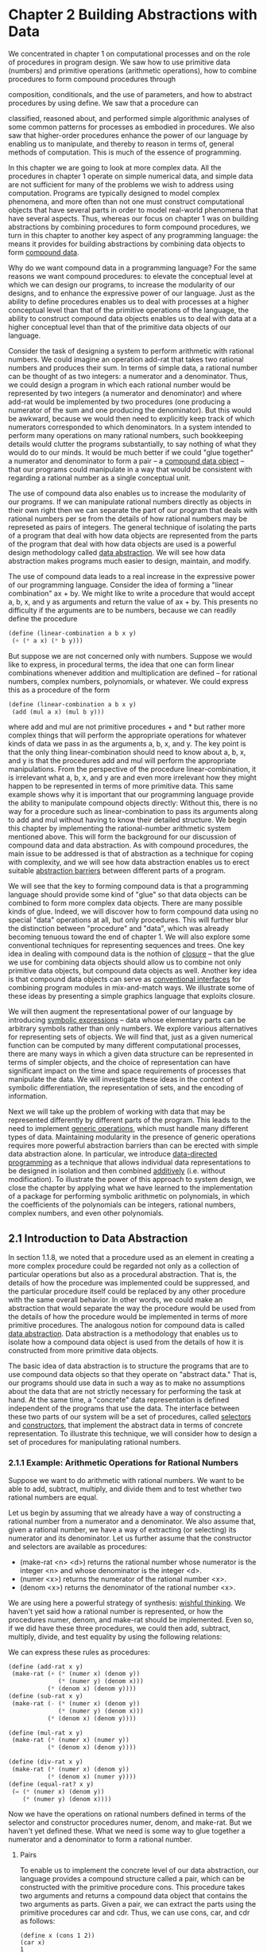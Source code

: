 
* Chapter 2 Building Abstractions with Data
  We concentrated in chapter 1 on computational processes and on the
  role of procedures in program design. We saw how to use primitive
  data (numbers) and primitive operations (arithmetic operations), how
  to combine procedures to form compound procedures through

  composition, conditionals, and the use of parameters, and how to
  abstract procedures by using define. We saw that a procedure can


  classified, reasoned about, and performed simple algorithmic
  analyses of some common patterns for processes as embodied in
  procedures. We also saw that higher-order procedures enhance the
  power of our language by enabling us to manipulate, and thereby to
  reason in terms of, general methods of computation. This is much of
  the essence of programming.

  In this chapter we are going to look at more complex data. All the
  procedures in chapter 1 operate on simple numerical data, and simple
  data are not sufficient for many of the problems we wish to address
  using computation. Programs are typically designed to model complex
  phenomena, and more often than not one must construct computational
  objects that have several parts in order to model real-world
  phenomena that have several aspects. Thus, whereas our focus on
  chapter 1 was on building abstractions by combining procedures to
  form compound procedures, we turn in this chapter to another key
  aspect of any programming language: the means it provides for
  building abstractions by combining data objects to form _compound
  data_.

  Why do we want compound data in a programming language? For the same
  reasons we want compound procedures: to elevate the conceptual level
  at which we can design our programs, to increase the modularity of
  our designs, and to enhance the expressive power of our
  language. Just as the ability to define procedures enables us to
  deal with processes at a higher conceptual level than that of the
  primitive operations of the language, the ability to construct
  compound data objects enables us to deal with data at a higher
  conceptual level than that of the primitive data objects of our
  language.

  Consider the task of designing a system to perform arithmetic with
  rational numbers. We could imagine an operation add-rat that takes
  two rational numbers and produces their sum. In terms of simple
  data, a rational number can be thought of as two integers: a
  numerator and a denominator. Thus, we could design a program in
  which each rational number would be represented by two integers (a
  numerator and denominator) and where add-rat would be implemented by
  two procedures (one producing a numerator of the sum and one
  producing the denominator). But this would be awkward, because we
  would then need to explicitly keep track of which numerators
  corresponded to which denominators. In a system intended to perform
  many operations on many rational numbers, such bookkeeping details
  would clutter the programs substantially, to say nothing of what
  they would do to our minds. It would be much better if we could
  "glue together" a numerator and denominator to form a pair -- a
  _compound data object_ -- that our programs could manipulate in a
  way that would be consistent with regarding a rational number as a
  single conceptual unit.

  The use of compound data also enables us to increase the modularity
  of our programs. If we can manipulate rational numbers directly as
  objects in their own right then we can separate the part of our
  program that deals with rational numbers per se from the details of
  how rational numbers may be represeted as pairs of integers. The
  general technique of isolating the parts of a program that deal with
  how data objects are represented from the parts of the program that
  deal with how data objects are used is a powerful design methodology
  called _data abstraction_. We will see how data abstraction makes
  programs much easier to design, maintain, and modify.

  The use of compound data leads to a real increase in the expressive
  power of our programming language. Consider the idea of forming a
  "linear combination" ax + by. We might like to write a procedure
  that would accept a, b, x, and y as arguments and return the value
  of ax + by. This presents no difficulty if the arguments are to be
  numbers, because we can readily define the procedure

  #+BEGIN_SRC scheme
  (define (linear-combination a b x y)
   (+ (* a x) (* b y)))
  #+END_SRC

  But suppose we are not concerned only with numbers. Suppose we would
  like to express, in procedural terms, the idea that one can form
  linear combinations whenever addition and multiplication are defined
  -- for rational numbers, complex numbers, polynomials, or
  whatever. We could express this as a procedure of the form 
  
  #+BEGIN_SRC scheme
  (define (linear-combination a b x y)
   (add (mul a x) (mul b y)))
  #+END_SRC

  where add and mul are not primitive procedures + and * but rather
  more complex things that will perform the appropriate operations for
  whatever kinds of data we pass in as the arguments a, b, x, and
  y. The key point is that the only thing linear-combination should
  need to know about a, b, x, and y is that the procedures add and mul
  will perform the appropriate manipulations. From the perspective of
  the procedure linear-combination, it is irrelevant what a, b, x, and
  y are and even more irrelevant how they might happen to be
  represented in terms of more primitive data. This same example shows
  why it is important that our programming language provide the
  ability to manipulate compound objects directly: Without this, there
  is no way for a procedure such as linear-combination to pass its
  arguments along to add and mul without having to know their detailed
  structure. We begin this chapter by implementing the rational-number
  arithmetic system mentioned above. This will form the background for
  our discussion of compound data and data abstraction. As with
  compound procedures, the main issue to be addressed is that of
  abstraction as a technique for coping with complexity, and we will
  see how data abstraction enables us to erect suitable _abstraction
  barriers_ between different parts of a program.

  We will see that the key to forming compound data is that a
  programming language should provide some kind of "glue" so that data
  objects can be combined to form more complex data objects. There are
  many possible kinds of glue. Indeed, we will discover how to form
  compound data using no special "data" operations at all, but only
  procedures. This will further blur the distinction between
  "procedure" and "data", which was already becoming tenuous toward
  the end of chapter 1. We will also explore some conventional
  techniques for representing sequences and trees. One key idea in
  dealing with compound data is the nothion of _closure_ -- that the
  glue we use for combining data objects should allow us to combine
  not only primitive data objects, but compound data objects as
  well. Another key idea is that compound data objects can serve as
  _conventional interfaces_ for combining program modules in
  mix-and-match ways. We illustrate some of these ideas by presenting
  a simple graphics language that exploits closure.

  We will then augment the representational power of our language by
  introducing _symbolic expressions_ -- data whose elementary parts
  can be arbitrary symbols rather than only numbers. We explore
  various alternatives for representing sets of objects. We will find
  that, just as a given numerical function can be computed by many
  different computational processes, there are many ways in which a
  given data structure can be represented in terms of simpler objects,
  and the choice of representation can have significant impact on the
  time and space requirements of processes that manipulate the
  data. We will investigate these ideas in the context of symbolic
  differentiation, the representation of sets, and the encoding of
  information.

  Next we will take up the problem of working with data that may be
  represented differently by different parts of the program. This
  leads to the need to implement _generic operations_, which must
  handle many different types of data. Maintaining modularity in the
  presence of generic operations requires more powerful abstraction
  barriers than can be erected with simple data abstraction alone. In
  particular, we introduce _data-directed programming_ as a technique
  that allows individual data representations to be designed in
  isolation and then combined _additively_ (i.e. without
  modification). To illustrate the power of this approach to system
  design, we close the chapter by applying what we have learned to the
  implementation of a package for performing symbolic arithmetic on
  polynomials, in which the coefficients of the polynomials can be
  integers, rational numbers, complex numbers, and even other
  polynomials.

** 2.1 Introduction to Data Abstraction

   In section 1.1.8, we noted that a procedure used as an element in
   creating a more complex procedure could be regarded not only as a
   collection of particular operations but also as a procedural
   abstraction. That is, the details of how the procedure was
   implemented could be suppressed, and the particular procedure
   itself could be replaced by any other procedure with the same
   overall behavior. In other words, we could make an abstraction that
   would separate the way the procedure would be used from the details
   of how the procedure would be implemented in terms of more
   primitive procedures. The analogous notion for compound data is
   called _data abstraction_. Data abstraction is a methodology that
   enables us to isolate how a compound data object is used from the
   details of how it is constructed from more primitive data objects.

   The basic idea of data abstraction is to structure the programs
   that are to use compound data objects so that they operate on
   "abstract data." That is, our programs should use data in such a
   way as to make no assumptions about the data that are not strictly
   necessary for performing the task at hand. At the same time, a
   "concrete" data representation is defined independent of the
   programs that use the data. The interface between these two parts
   of our system will be a set of procedures, called _selectors_ and
   _constructors_, that implement the abstract data in terms of
   concrete representation. To illustrate this technique, we will
   consider how to design a set of procedures for manipulating
   rational numbers.

*** 2.1.1 Example: Arithmetic Operations for Rational Numbers
    
    Suppose we want to do arithmetic with rational numbers. We want to
    be able to add, subtract, multiply, and divide them and to test
    whether two rational numbers are equal. 

    Let us begin by assuming that we already have a way of
    constructing a rational number from a numerator and a
    denominator. We also assume that, given a rational number, we have
    a way of extracting (or selecting) its numerator and its
    denominator. Let us further assume that the constructor and
    selectors are available as procedures:

    - (make-rat <n> <d>) returns the rational number whose numerator
      is the integer <n> and whose denominator is the integer <d>.
    - (numer <x>) returns the numerator of the rational number <x>.
    - (denom <x>) returns the denominator of the rational number <x>.

    
    We are using here a powerful strategy of synthesis: _wishful
    thinking_. We haven't yet said how a rational number is
    represented, or how the procedures numer, denom, and make-rat
    should be implemented. Even so, if we did have these three
    procedures, we could then add, subtract, multiply, divide, and
    test equality by using the following relations:

    \begin{rats}
    \frac{n_1}{d_1} + \frac{n_{2}}{d_{2}} = \frac{n_1d_2 + n_2d_1}{d_1d_2}
    
    \frac{n_1}{d_1} - \frac{n_{2}}{d_{2}} = \frac{n_1d_2 - n_2d_1}{d_1d_2}

    \frac{n_{1}}{d_{1}} * \frac{n_{2}}{d_{2}} = \frac{n_{1}n_{2}}{d_{1}d_{2}}

    \frac{n_{1}/d_{1}}{n_{2}/d_{2}} = \frac{n_{1}d_{2}}{d_{1}n_{2}}

    \frac{n_{1}}{d_{1}} = \frac{n_{2}}{d_{2}} if and only if n_{1}d_{2} = n_{2}d_{1}
    \end{rats}

    We can express these rules as procedures:

    #+BEGIN_SRC scheme
    (define (add-rat x y)
     (make-rat (+ (* (numer x) (denom y))
                  (* (numer y) (denom x)))
               (* (denom x) (denom y))))
    (define (sub-rat x y)
     (make-rat (- (* (numer x) (denom y))
                  (* (numer y) (denom x)))
               (* (denom x) (denom y))))

    (define (mul-rat x y)
     (make-rat (* (numer x) (numer y))
               (* (denom x) (denom y))))

    (define (div-rat x y)
     (make-rat (* (numer x) (denom y))
               (* (denom x) (numer y))))
    (define (equal-rat? x y)
     (= (* (numer x) (denom y))
        (* (numer y) (denom x))))
    #+END_SRC

    Now we have the operations on rational numbers defined in terms of
    the selector and constructor procedures numer, denom, and
    make-rat. But we haven't yet defined these. What we need is some
    way to glue together a numerator and a denominator to form a
    rational number.

**** Pairs
     To enable us to implement the concrete level of our data
     abstraction, our language provides a compound structure called a
     pair, which can be constructed with the primitive procedure
     cons. This procedure takes two arguments and returns a compound
     data object that contains the two arguments as parts. Given a
     pair, we can extract the parts using the primitive procedures car
     and cdr. Thus, we can use cons, car, and cdr as follows:

     #+BEGIN_SRC
     (define x (cons 1 2))
     (car x)
     1
     (cdr x)
     2
     #+END_SRC

     Notice that a pair is a data object that can be given a name and
     manipulated, just like a primitive data object. Moreover, cons
     can be used to form pairs whose elements are pairs and so on:

     #+BEGIN_SRC scheme
     (define x (cons 1 2))
     (define y (cons 3 4))
     (define z (cons x y))
     (car (car z))
     1
     (car (cdr z))
     3
     #+END_SRC

     In section 2.2 we will see how this ability to combine pairs
     means that pairs can be used as general-purpose building blocks
     to create all sorts of complex data structures. The single
     compound-data primitive _pair_, implemented by the procedures
     cons, car, and cdr, is the only glue we need. Data objects
     constructed from pairs are called _list-structured_ data.

**** Representing rational numbers

     Pairs offer a natural way to complete the rational-number
     system. Simply represent a rational number as a pair fo two
     integers: a numerator and a denominator. Then make-rat, numer,
     and denom are readily implemented as follows:

     #+BEGIN_SRC scheme
     (define (make-rat n d) (cons n d))
     (define (numer x) (car x))
     (define (denom x) (cdr x))
     #+END_SRC

     Also, in order to display the results of our computations, we can
     print rational numbers by printing the numerator, a slash, and
     the denominator:

     #+BEGIN_SRC scheme
     (define (print-rat x)
      (newline)
      (display (numer x))
      (display "/")
      (display (denom x)))
     #+END_SRC

     Now we can try our rational-number procedures:

     #+BEGIN_SRC scheme
     1 (user) => (print-rat (add-rat one-half one-third))
     
     5/6
     ;Unspecified return value
     
     1 (user) => (print-rat (add-rat one-third one-third))
     
     6/9
     ;Unspecified return value
     
     1 (user) => (print-rat (add-rat one-half one-third))
     
     5/6
     ;Unspecified return value
     
     1 (user) => (print-rat one-half)
     
     1/2
     ;Unspecified return value
     
     1 (user) => (print-rat one-third)
     
     1/3
     ;Unspecified return value
     
     1 (user) => (print-rat (mul-rat one-half one-third))
     
     1/6
     ;Unspecified return value
     
     1 (user) => (print-rat (add-rat one-third one-half))
     
     5/6
     ;Unspecified return value
     
     1 (user) => 
     #+END_SRC

     
     As the final example shows, our rational number implementation
     does not reduce rational numbers to lowest terms. We can remedy
     this by changing make-rat. If we have a gcd procedure like the
     one in section 1.2.5 that produces the greatest common divisor of
     two integers, we can use gcd to reduce the numerator and the
     denominator to lowest terms before constructing the pair:

     #+BEGIN_SRC scheme
     (define (make-rat n d)
      (let ((g (gcd n d)))
       (cons (/ n g) (/ d g))))
     #+END_SRC

     Now we have

     #+BEGIN_SRC scheme
     (print-rat (add-rat one-third one-third))
     2/3
     #+END_SRC

     as desired. This modification was accomplished by changing the
     constructor make-rat without changing any of the procedures (such
     as add-rat and mul-rat) that implement the actual operations.

     - Exercise 2.1. Define a better version of make-rat that handles
       both positive and negative arguments. Make-rat should normalize
       the sign so that if the rational number is positive, both the
       numerator and denominator are positive, and if the rational
       number is negative, only the numerator is negative.

       #+BEGIN_SRC scheme
       (define (make-rat n d)
        (define (make-rat-gcd n d) 
         (let ((g (gcd n d)))
          (cons (/ n g) (/ d g))))
        (cond ((< (* n d) 0) (make-rat-gcd (* -1 (abs n)) (abs d)))
              (else (make-rat-gcd (abs n) (abs d)))))
       #+END_SRC

*** 2.1.2 Abstraction Barriers

    Before continuing with more examples of compound data and data
    abstraction, let us consider some of the issues raised by the
    rational-number example. We defined the rational-number operations
    in terms of a constructor make-rat and selectors numer and
    denom. In general, the underlying idea of data abstraction is to
    identify for each type of data object a basic set of operations in
    terms of which all manipulations of data objects of that type will
    be expressed, and then to use only those operations in
    manipulating the data.

    We can envision the structure of the rational-number system as
    shown in figure 2.1. The horizontal lines represent _abstraction
    barriers_ that isolate different "levels" of the system. 
     

    

    
  
*** 2.1.4 Extended Exercise: Interval Arithmetic
    Alyssa P. Hacker is designing a system to help people solve
    engineering problems. One feature she wants to provide in her
    system is the ability to manipulate inexact quantities (such as
    measured parameters of physical devices) with known precision, so
    that when computations are done with such approximate quantities
    the results will be numbers of known precision.

    Electrical engineers will be using Alyssa's system to compute
    electrical quantities. It is sometimes necessary for them to
    compute the value of a parallel equivalent resistance R_p of two
    resistors R_1 and R_2 using the formula

    \begin{parallel_resistors}
    R_{p} = \frac{1}{\frac{1}{R_{1}} + \frac{1}{R_2}}
    \end{parallel_resistors}

    Resistance values are usually known only up to some tolerance
    guaranteed by the manufacturer of the resistor. For example, if
    you buy a resistor labeled "6.8 ohms with 10% tolerance" you can
    only be sure that the resistor has a resistance between 6.8 - 0.68
    = 6.12 and 6.8 + 0.68 = 7.48 ohms. Thus, if you have a 6.8-ohm 10%
    resistor in parallel with a 4.7-ohm 5% resistor, the resistance of
    the combination can range from about 2.58 ohms (if the two
    resistors are at the lower bounds) to about 2.97 ohms (if the two
    resistors are at the upper bounds).

    Alyssa's idea is to implement "interval arithmetic" as a set of
    arithmetic operations for combining "intervals" (objects that
    represent the range of possible values of an inexact
    quantity). The result of adding, subtracting, multiplying, or
    dividing two intervals is itself an interval, representing the
    range of the result.

    Alyssa postulates the existence of an abstract object called an
    "interval" that has two endpoints: a lower bound and an upper
    bound. She also presumes that, given the endpoints of an interval,
    she can construct the interval using the data constructor
    make-interval. Alyssa first writes a procedure for adding two
    intervals. She reasons that the minimum value the sum could be is
    the sum of two lower bounds and the maximum value it could be is
    the sum of the two upper bounds:

    #+BEGIN_SRC scheme
    (define (add-interval x y)
     (make-interval (+ (lower-bound x) (lower-bound y))
                    (+ (upper-bound x) (upper-bound y))))
    #+END_SRC

    Alyssa also works out the product of two intervals by finding the
    minimum and the maximum of the products of the bounds and using
    them as the bounds of the resulting interval. (Min and max are
    primitives that find the minimum or maximum of any number of
    arguments.)

    #+BEGIN_SRC scheme
    (define (mul-interval x y)
     (let ((p1 (* (lower-bound x) (lower-bound y)))
           (p2 (* (lower-bound x) (upper-bound y)))
           (p3 (* (upper-bound x) (lower-bound y)))
           (p4 (* (upper-bound x) (upper-bound y))))
     (make-interval (min p1 p2 p3 p4)
                    (max p1 p2 p3 p4))))
    #+END_SRC

    To divide two intervals, Alyssa multiplies the first by the
    reciprocal of the second. Note that the bounds of the reciprocal
    interval are the reciprocal of the upper bound and the reciprocal
    of the lower bound, in that order.

    #+BEGIN_SRC scheme
    (define (div-interval x y)
     (mul-interval x
                   (make-interval (/ 1.0 (upper-bound y))
                                  (/ 1.0 (lower-bound y)))))
    #+END_SRC

    - Exercise 2.7 Alyssa's program is incomplete because she has not
      specified the implementation of the interval abstraction. Here
      is a definition of the interval constructor:

      #+BEGIN_SRC scheme
      (define (make-interval a b) (cons a b))
      #+END_SRC

      Define selectors upper-bound and lower-bound to complete the
      implementation.

      #+BEGIN_SRC scheme
      (define (upper-bound interval) (cdr interval))
      (define (lower-bound interval) (car interval))
      #+END_SRC

    - Exercise 2.8. Using reasoning analogous to Alyssa's, describe
      how the difference of two intervals may be computed. Define 
      corresponding subtraction procedure, called sub-interval.

      If we think of the difference between two intervals as an
      interval describing the smallest and largest difference between
      the two, then the smallest difference is actually the difference
      between the closest two peices -- probably the upper of one and
      the lower of the other -- and the largest is the difference
      between the furthest two. 

      #+BEGIN_SRC scheme
      (define (sub-interval x y)
       (let ((d1 (- (lower-bound x) (upper-bound y)))
             (d2 (- (lower-bound x) (lower-bound y)))
             (d3 (- (upper-bound x) (upper-bound y)))
             (d4 (- (upper-bound x) (lower-bound y))))
        (make-interval (min d1 d2 d3 d4)
                       (max d1 d2 d3 d4))))
      #+END_SRC

      #+BEGIN_SRC scheme
      (define (sub-interval x y)
       (make-interval (- (lower-bound x) (upper-bound y))
                      (- (upper-bound x) (lower-bound y))))
      #+END_SRC

      #+BEGIN_SRC scheme
      (define (print-interval i)
       (newline)
       (display "[ ")
       (display (lower-bound i))
       (display ", ")
       (display (upper-bound i))
       (display " ]"))
      #+END_SRC

    - Exercise 2.9. The _width_ of an interval is half of the
      difference between its upper and lower bounds. The width is a
      measure of the uncertainty of the number specified by the
      interval. For some arithmetic operations the width of the result
      of combining two intervals is a function only of the widths of
      the argument intervals. Show that the width of the sum (or
      difference) of two intervals is a function only of the widths of
      the intervals being added (or subtracted). Give examples to show
      that this is not true for multiplication or division.

      In addition if we have two intervals:
      a = [x, y]
      b =  [t, u]
      the sum is = [x + t, y + u]
      And the width is therefore:
      ((y + u) - (x + t)) / 2

      The width of a is:
      (y - x) / 2
      and the width of b is:
      (u - t) / 2

      We can just add the two widths without reference to anything
      else and get:
      ((y + u) - (x + t)) / 2

      And we know what the width is even without knowing the actual
      interval; just by adding the two. Subtraction is nearly the
      same. 

      a = [x, y]
      b = [t, u]
      
      The difference is always
      [x - t, y - u]

      THe width is therefore
      ((x - t) - (y - u)) / 2

      While the widths of the intervals are
      (x - t) / 2
      and 
      (y - u) / 2

      So all we do is subtract w_b from w_a and get the same result
      for width.
      
      But for multiplication 

      a = [x, y]
      b = [t, u]

      There are actually different cases here depending on which
      numbers are negative.

      There are many different cases here. If x and t are both
      negative and y and u are positive, the lower bound will be the
      most negative number of the pair x * u, t * y. 

      [x * u, t * y]
      [t * y, x * u]

      This will result in two different calculations for the width,
      just on one case. Not only that, but if we take only one case
      and try to calculate the resulting width from the inputs, it's
      impossible to get.
      
      One width case:
      ((t * y) - (x * u)) / 2
      
      The input widths:
      (y - x) / 2
      (u - t) / 2

      There is no way to take these input widths and get the output
      width, even for this one case.

    - Exercise 2.10. Ben Bitdiddle, an expert systems programmer,
      looks over Alyssa's shoulder and comments that it is not clear
      what it means to divide by an interval that spans zero. Modify
      Alyssa's code to check for this condition and signal an error if
      it occurs. 

      #+BEGIN_SRC scheme
      (define (div-interval x y)
       (cond 
        ((and (< (lower-bound y) 0)
              (> (upper-bound y) 0))         
         (error "Divide by an interval spanning 0."))
        (else
         (mul-interval x
                       (make-interval (/ 1.0 (upper-bound y))
                                      (/ 1.0 (lower-bound y)))))))
      #+END_SRC

    - Exercise 2.11. In passing, Ben also cryptically comments: "By
      testing the signs of the endpoints of the intervals, it is
      possible to break mul-interval into nine cases, only one of
      which requires more than two multiplications." Rewrite this
      program using Ben's suggestion.

      #+BEGIN_SRC scheme
      (define (mul-interval x y)
       (define (interval-below-zero i)
        (and (< (lower-bound i) 0)
             (<= (upper-bound i) 0)))
       (define (interval-zero i)
        (and (= (lower-bound i) 0)
             (= (upper-bound i) 0)))
       (define (interval-above-zero i)
        (and (>= (lower-bound i) 0)
             (> (upper-bound i) 0)))
       (define (interval-spans-zero i)
        (and (< (lower-bound i) 0)
             (> (upper-bound i) 0)))
       (cond
        ((or (interval-zero x)
             (interval-zero y))
         (make-interval 0 0))
        ((and (interval-above-zero x)
              (interval-above-zero y))
         (make-interval
          (* (lower-bound x) (lower-bound y))
          (* (upper-bound x) (upper-bound y))))
        ((and (interval-below-zero x)
              (interval-below-zero y))
         (make-interval
          (* (upper-bound x) (upper-bound y))
          (* (lower-bound x) (lower-bound y))))
        ((and (interval-spans-zero x)
              (interval-above-zero y))
         (make-interval
          (* (lower-bound x) (upper-bound y))
          (* (upper-bound x) (upper-bound y))))
        ((and (interval-above-zero x)
              (interval-spans-zero y))
         (make-interval
          (* (upper-bound x) (lower-bound y))
          (* (upper-bound x) (upper-bound y))))
        ((and (interval-below-zero x)
              (interval-above-zero y))
         (make-interval
          (* (lower-bound x) (upper-bound y))
          (* (upper-bound x) (lower-bound y))))
        ((and (interval-above-zero x)
              (interval-below-zero y))
         (make-interval
          (* (upper-bound x) (lower-bound y))
          (* (lower-bound x) (upper-bound y))))
        ((and (interval-spans-zero y)
              (interval-below-zero x))
         (make-interval (* (lower-bound x) (upper-bound y))
                        (* (lower-bound x) (lower-bound y))))
        ((and (interval-spans-zero x)
              (interval-below-zero y))
         (make-interval (* (lower-bound y) (upper-bound x))
                        (* (lower-bound x) (lower-bound y))))
        ((and (interval-spans-zero x)
              (interval-spans-zero y))
         (make-interval (min (* (lower-bound x) (upper-bound y))
                             (* (lower-bound y) (upper-bound x)))
                        (max (* (upper-bound x) (upper-bound y))
                             (* (lower-bound x) (lower-bound y)))))))
      #+END_SRC

      
    After debugging her program, Alyssa shows it to a potential user,
    who complains that her program solves the wrong problem. He wants
    a program that can deal with numbers represented as a center value
    and an additive tolerance; for example, he wants to work with
    intervals such as 3.5 +/- 0.15 rather than [3.35, 3.65]. Alyssa
    returns to her desk and fixes this problem by supplying an
    alternate constructor and alternate selectors:

    #+BEGIN_SRC scheme
    (define (make-center-width c w)
     (make-interval (- c w) (+ c w)))
    (define (center i)
     (/ (+ (lower-bound i) (upper-bound i)) 2))
    (define (width i)
     (/ (- (upper-bound i) (lower-bound i)) 2))
    #+END_SRC

    Unfortunately, most of Alyssa's users are engineers. Real
    engineering situations usually involve measurements with only a
    small uncertainty, measured as the ratio of the width of the
    interval to the midpoint of the interval. Engineers usually
    specify percentage tolerances on the parameters of devices, as in
    the resistor specifications given earlier. 

    - Exercise 2.12. Define a constructor make-center-percent that
      takes a center and a percentage tolerance and produces the
      desired interval. You must also define a selector percent that
      produces the percentage tolerance for a given interval. The
      center selector is the same as the one shown above.

      #+BEGIN_SRC scheme
      (define (make-center-percent center percent)
       (let ((width (* center (/ percent 100.0))))
        (make-interval (- center width) (+ center width))))
      (define (width interval)
       (/ (- (upper-bound interal) (lower-bound interval)) 2))
      (define (interval-center interval)
       (- (upper-bound interval) (width interval)))
      #+END_SRC

    - Exercise 2.13. Show that under the assumption of small
      percentage tolerances there is a simple formula for the
      approximate percentage tolerance of the product of two intervals
      in terms of tolerances of the factors. You may simplify the
      problem by assuming that all numbers are positive. 

      You only have to add the two percentages to get the approximate
      new percentage tolerance; 1% + 1% =~ 2%. This only works because
      we assume that the multiplication of the two widths is a very
      small number that we then dismiss. The algebra should be done by hand.

    
    After considerable work, Alyssa P. Hacker delivers her finished
    system. Several years later, after she has forgotten all about it,
    she gets a frenzied call from an irate user, Lem E. Tweakit. It
    seems that Lem has noticed that the formula for parallel resistors
    can be written in two algebraically equivalent ways:

    \frac{R_{1}R_{2}}{R_{1} + R_{2}}

    and

    \frac{1}{1/R_{1} + 1/R_{2}}

    He has written the following two programs, each of which computes
    the parallel-resistors formula differently:

    #+BEGIN_SRC scheme
    (define (par1 r1 r2)
     (div-interval (mul-interval r1 r2)
                   (add-interval r1 r2)))
    (define (par2 r1 r2)
     (let ((one (make-interval 1 1)))
      (div-interval 
       one
       (add-interval (div-interval one r1)
                     (div-interval one r2)))))             
    #+END_SRC

    Lem complains that Alyssa's program gives different answers for
    the two ways of computing. This is a serious complaint.

    - Exercise 2.14. Demonstrate that Lem is right. Investigate the
      behavior of the system on a variety of arithmetic
      expressions. Make some intervals A and B, and use them in
      computing the expressions A/A and A/B. You will get the most
      insight by using intervals whose width is a small percentage of
      the center value. Examine the results of the computation in
      center-percent form (see exercise 2.12).

      #+BEGIN_SRC scheme
      1 (user) => (par2 (make-center-percent 3 1) (make-center-percent 4 2))
      
      ;Value 60: (1.6897532656023222 . 1.7387341772151899)
      
      1 (user) => (par1 (make-center-percent 3 1) (make-center-percent 4 2))
      
      ;Value 61: (1.63746835443038 . 1.794252539912917)
      #+END_SRC

      The second definition has a much tighter tolerance. Probably
      because division works with smaller intervals since it inverts
      the numbers before multiplying. Adding and multiplying both
      can't reduce tolerance but division can actually reduce
      tolerance. 

      #+BEGIN_SRC scheme
      (define (interval-percent-tol interval)
       (* 100.0 (/ (width interval) (interval-center interval))))
      (define (print-center-percent interval)
       (newline)
       (display "[ ")
       (display (interval-center interval))
       (display " +/- ")
       (display (interval-percent-tol interval))
       (display " ]"))
      (define A (make-center-percent 30 2))
      (define B (make-center-percent 15 1))
      (define C (make-center-percent 8 3))
      (define D (make-center-percent 5 2))
    
      (display "Add intervals")
      (print-center-percent (add-interval A B))
      (print-center-percent (add-interval A C))
      (print-center-percent (add-interval B C))
      (print-center-percent (add-interval D A))

      (newline)
      (display "Sub intervals")
      (print-center-percent (sub-interval A B))
      (print-center-percent (sub-interval B C))
      (print-center-percent (sub-interval C D))
      (print-center-percent (sub-interval A D))

      (newline) 
      (display "Mul intervals")
      (print-center-percent (mul-interval A B))
      (print-center-percent (mul-interval A C))
      (print-center-percent (mul-interval B C))
      (print-center-percent (mul-interval D A))
      
      (newline)
      (display "Div intervals")
      (print-center-percent (div-interval A B))
      (print-center-percent (div-interval A C))
      (print-center-percent (div-interval B C))
      (print-center-percent (div-interval D A)) 


      (newline) 
      (display "Compound mul/div")
      (print-center-percent (mul-interval A (div-interval A B)))
      (print-center-percent (div-interval A (mul-interval D C)))
      (print-center-percent (div-interval (mul-interval D C) D))
      

      (newline)
      (display "Compound add")
      (print-center-percent (add-interval A (add-interval D C)))
      #+END_SRC

      output:
      #+BEGIN_SRC scheme
      1 (user) => Add intervals
      ;Unspecified return value
      
      1 (user) => 
      [ 45. +/- 1.6666666666666667 ]
      ;Unspecified return value
      
      1 (user) => 
      [ 38. +/- 2.2105263157894828 ]
      ;Unspecified return value
      
      1 (user) => 
      [ 23. +/- 1.6956521739130461 ]
      ;Unspecified return value
      
      1 (user) => 
      [ 35. +/- 2.000000000000008 ]
      ;Unspecified return value
      
      1 (user) => 
      ;Unspecified return value
      
      1 (user) => Sub intervals
      ;Unspecified return value
      
      1 (user) => 
      [ 15. +/- 5.000000000000012 ]
      ;Unspecified return value
      
      1 (user) => 
      [ 7. +/- 5.571428571428579 ]
      ;Unspecified return value
      
      1 (user) => 
      [ 3. +/- 11.333333333333329 ]
      ;Unspecified return value
      
      1 (user) => 
      [ 25. +/- 2.8000000000000114 ]
      ;Unspecified return value
      
      1 (user) => 
      ;Unspecified return value
      
      1 (user) => Mul intervals
      ;Unspecified return value
      
      1 (user) => 
      [ 450.09000000000003 +/- 2.999400119976011 ]
      ;Unspecified return value
      
      1 (user) => 
      [ 240.144 +/- 4.997001798920653 ]
      ;Unspecified return value
      
      1 (user) => 
      [ 120.036 +/- 3.998800359892042 ]
      ;Unspecified return value
      
      1 (user) => 
      [ 150.06 +/- 3.998400639744102 ]
      ;Unspecified return value
      
      1 (user) => 
      ;Unspecified return value
      
      1 (user) => Div intervals
      ;Unspecified return value
      
      1 (user) => 
      [ 2.0006000600060005 +/- 2.9994001199760105 ]
      ;Unspecified return value
      
      1 (user) => 
      [ 3.7556300670603546 +/- 4.997001798920656 ]
      ;Unspecified return value
      
      1 (user) => 
      [ 1.877252026824142 +/- 3.998800359892036 ]
      ;Unspecified return value
      
      1 (user) => 
      [ .1668000533546752 +/- 3.998400639744098 ]
      ;Unspecified return value
      
      1 (user) => 
      ;Unspecified return value
      
      1 (user) => Compound mul/div
      ;Unspecified return value
      
      1 (user) => 
      [ 60.05400540054005 +/- 4.99640287769785 ]
      ;Unspecified return value
      
      1 (user) => 
      [ .7521775600441357 +/- 6.990015974440896 ]
      ;Unspecified return value
      
      1 (user) => 
      [ 8.016006402561025 +/- 6.990015974440879 ]
      ;Unspecified return value
      
      1 (user) => 
      ;Unspecified return value
      
      1 (user) => Compound add
      ;Unspecified return value
      
      1 (user) => 
      [ 43. +/- 2.1860465116279015 ]
      ;Unspecified return value
      
      1 (user) => 
      ;Value: #f
      
      1 (user) => 
      #+END_SRC
 
      The reason why the par2 algorithm is more efficent is that
      although it has more operations, it never has the two input
      values in a single mul/div operation together; they always are
      with 'one' which we defined earlier and has ZERO
      TOLERANCE. Generally speaking an addition or subtraction averages the
      tolerances and a division or multiplication adds the
      tolerances. Inversion with dividing one by a value does not
      introduce extra tolerance into the system and acts as a no-op as
      far as tolerance is concerned. So our equations become more
      accurate if we use more tolerant terms as little as possible and
      use constants as much as possible. It also helps if we avoid
      compound multiplications or divisions.

    - Exercise 2.15. Eva Lu Ator, another user, has also noticed the
      different intervals computed by different but algebraically
      equivalent expressions. She says that a formula to compute with
      intervals using Alyssa's system will produce tighter error
      bounds if it can be written in such a form that no variable that
      represents an uncertain number is repeated. Thus, she says, par2
      is a "better" program for parallel resistances than par1. Is she
      right? Why?

      Yes, since (make-interval 1 1) has zero tolerance, putting it in
      a divison introduces no more tolerance to anything. Any time you
      put a variable that has tolerance in an expression, it can at
      best keep the tolerance the same but probably make it worse if
      any kind of multiplication is happening. So relying on
      zero-tolerance constants and keeping the number of repeated
      terms to a minimum helps.

    - Exercise 2.16. Explain, in general, why equivalent algebraic
      expressions may lead to different answers. Can you devise an
      interval-arithmetic package that does not have this shortcoming,
      or is this task impossible?

      The order of operations matters; technically any fraction can be
      made indefinitely long by multiplying it by A/A or something,
      lots of expressions are algebraically equivalent that require
      more steps by the computer to evaluate. If we introduce extra
      steps, more error bounds are going to creep in. 

      It's probably possible to in some circumstances automatically
      reduce error bounds by lazy evaluation; if you stack up
      operations into some data structure and then reorder the
      operations or find ways to algebraically reduce the number of
      terms in the expression you may benefit.

** 2.2 Hierarchical Data and the Closure property
   As we have seen, pairs provide a primitive "glue" that we can use
   to construct compound data objects. Figure 2.2 shows a standard way
   to visualize a pair -- in this case, the pair formed by (cons 1
   2). In this representation, which is called _box-and-pointer
   notation_, each object is shown as a _pointer_ to a box. The box
   for a primitive object contains a representation of the object. For
   example, the box for a number contains a numeral. The box for a
   pair is actually a double box, the left part containing (a pointer
   to) the car of the pair and the right containing the CDR.

   We have already seen that cons can be used to combine not only
   numbers but pairs as well. (You made use of this fact, or should
   have, in doing exercises 2.2 and 2.3.) As a consequence, pairs
   provide a universal building block from which we can construct all
   sorts of data structures. Figure 2.3 shows two ways to use pairs to
   combine the numbers 1, 2, 3, and 4.

   The ability to create pairs whose elements are pairs is the essence
   of lists structure's importance as a representational tool. We
   refer to this ability as the _closure property_ of cons. In
   general, an operation for combining data objects satisfies the
   closure property if the results of combining things with that
   operation can themselves be combined using the same
   operation. Closure is the key to power in any means of combination
   because it permits us to create _hierarchical_ structures --
   structures made up of parts, which themselves are made up of parts,
   and so on.

   From the outset of chapter 1, we've made essential use of closure
   in dealing with procedures, because all but the very simplest
   programs rely on the fact that the elements of a combination can
   themselves be combinations. In this section, we take up the
   consequences of closure for compound data. We describe some
   conventional techniques for using pairs to represent sequences and
   trees, and we exhibit a graphics language that illustrates closure
   in a vivid way.

*** 2.2.1. Representing Sequences
    One of the useful structures we can build with pairs is a
    _sequence_ -- an ordered collection of data objects. There are, of
    course, many ways to represent sequences in terms of pairs. One
    particularly striaghtforward representation is illustrated in
    figure 2.4, where the sequence 1, 2, 3, 4 is represented as a
    chain of pairs. The car of each pair is the corresponding item in
    the chain, and the cdr of the pair is the next pair in the
    chain. The cdr of the final pair signals the end of the sequence
    by pointing to a distinguished value that is not a pair,
    represented in box-and-pointer diagrams as a diagonal line and in
    programs as the value of the variable nil. The entire sequence is
    constructed by nested cons operations:

    #+BEGIN_SRC scheme
    (cons 1
          (cons 2
                (cons 3
                      (cons 4 nil))))
    #+END_SRC

    Such a sequence of pairs, formed by nested conses, is called a
    _list_, and Scheme provides a primitive called list to help in
    constructing lists. The above sequence could be produced by (list
    1 2 3 4). In general,

    #+BEGIN_SRC scheme
    (list <a1> <a2> ... <an>)
    #+END_SRC

    is equivalent to

    #+BEGIN_SRC scheme
    (cons <a1> (cons <a2> (cons ... (cons <an> nil) ...)))
    #+END_SRC

    Lisp systems conventionally print lists by printing the sequence
    of elements, enclosed in parentheses. Thus, the data object in
    figure 2.4 is printed as (1 2 3 4):

    
**** List operations
     The use of pairs to represent sequences of elements as lists is
     accompanied by conventional programming techniques for
     manipulating lists by successively "cdring down" the lists. For
     example, the procedure list-ref takes as arguments a list and a
     number _n_ and returns the _n_th item of the list. It is
     customary to number the elements of the list beginning
     with 0. The method for computing list-ref is the following:

     - For n = 0, list-ref should return the car of the list.
     - Otherwise, list-ref should return the (n-1)st item of the cdr
       of the list.

     #+BEGIN_SRC scheme
     (define (list-ref items n)
      (if (= n 0)
          (car items)
          (list-ref (cdr items) (- n 1))))
     (define squares (list 1 4 9 16 25))
     (list-ref squares 3)
     16
     #+END_SRC

     Often we cdr down the whole list. To aid in this, Scheme includes
     a primitive predicate null?, which tests whether its argument is
     the empty list. The procedure length, which returns the number of
     items in a list, illustrates this typical pattern of use:

     #+BEGIN_SRC scheme
     (define (length items)
      (if (null? items)
          0
          (+ 1 (length (cdr items)))))
     (define odds (list 1 3 5 7))
     (length odds)
     4
     #+END_SRC

     The length procedure implements a simple recursive plan. The
     reduction step is:

     - The length of any list is 1 plus the length of the cdr of the
       list.
       
       
     This is applied successively until we reach the base case:

     - The length of the empty list is 0.

       
     We could also compute length in an iterative style:

     #+BEGIN_SRC scheme
     (define (length items)
      (define (length-iter a count)
       (if (null? a)
           count
           (length-iter (cdr a) (+ 1 count))))
      (length-iter items 0))
     #+END_SRC

     Another conventional programming technique is to "cons up" an
     answer list while cdring down a list, as in the procedure append,
     which takes two lists as arguments and combines the elements to
     make a new list:

     #+BEGIN_SRC scheme
     (append squares odds)
     (1 4 9 16 25 1 3 5 7)
     (append odds squares)
     (1 3 5 7 1 4 9 16 25)
     #+END_SRC

     Append is also implemented using a recursive plan. To append
     lists list1 and list2, do the following:

     - If list1 is the empty list, then the result is just list2.
     - Otherwise, append teh cdr of list1 and list2, and ocns the car
       of list1 onto the result:
       
       
     #+BEGIN_SRC scheme
     (define (append list1 list2)
      (if (null? list1)
          list2
          (cons (car list1) (append (cdr list1) list2))))
     #+END_SRC

     - Exercise 2.17. Define a procedure last-pair that returns the
       list that contains only the last element of a given (nonempty)
       list:

       #+BEGIN_SRC scheme
       (last-pair (list 23 72 149 34))
       (34)
       #+END_SRC

     - Exercise 2.18. Define a procedure reverse that takes a list as
       argument and returns a list of the same elements in the reverse
       order:

       #+BEGIN_SRC scheme
       (reverse (list 1 4 9 16 25))
       (25 16 9 4 1)
       #+END_SRC

       #+BEGIN_SRC scheme
       (define (reverse items)
        (cond ((null? items) '())
              (else (append (reverse (cdr items)) (list (car items))))))
       #+END_SRC

     - Exercise 2.19. Consider the change-counting program of section
       1.2.2. It would be nicer to be able to easily change the
       currency used by the program, so that we could compute the
       number of ways to change a British pound, for example. As the
       program is written, the knowledge of the currency is
       distributed partly into the procedure first-denomination and
       partly into the procedure count-change (which knows that there
       are five kidns of U.S. coins). It would be nicer to be able to
       supply a list of coins to be sued for making change.

       We want to rewrite the procedure cc so that its second argument
       is a list of values of the coins to use rather than an integer
       specifying which coins to use. We could then have lists that
       defined each kind of currency:

       #+BEGIN_SRC scheme
       (define us-coins (list 50 25 10 5 1))
       (define uk-coins (list 100 50 20 10 5 2 1 0.5))
       #+END_SRC

       We could then call cc as follows:

       #+BEGIN_SRC scheme
       (cc 100 us-coins)
       292
       #+END_SRC

       To do this will require changing the program cc somewhat. It
       will still have the same form, but it will access its second
       argument differently, as follows:

       #+BEGIN_SRC scheme
       (define (cc amount coin-values)
        (cond ((= amount 0) 1)
              ((or (< amount 0) (no-more? coin-values)) 0)
              (else
               (+ (cc amount
                      (except-first-denomination coin-values))
                  (cc (- amount
                         (first-denomination coin-values))
                      coin-values)))))
       #+END_SRC

       Define the procedures first-denomination,
       except-first-denomination, and no-more? in terms of primitive
       operations on list structures. Does the order of the list
       coin-values affect the answer produced by cc? Why or why not?

       #+BEGIN_SRC scheme
       (define (first-denomination coin-values)
        (car coin-values))
       (define (except-first-denomination coin-values)
        (cdr coin-values))
       (define no-more? null?)
       #+END_SRC

       The order does not appear to matter. No matter what order you
       do subtractions in, if you're subtracting some set of values,
       you end up going to zero with the same number of
       subtractions. So if you subtract fifty and twenty-five from 100
       to get 0, You can do:

       100 - 50 - 25 - 25 = 0
       100 - 50 - 50 = 0
       100 - 25 - 25 - 25 -25 = 0

       We can reorder this way:
       100 - 25 - 25 - 50 = 0
       for one of the subtractions. So if we ran cc with just 50 and
       25 and the value 100, it would do these:

       100 - 50 - 25 - 25 = 0
       100 - 50 - 50 = 0
       100 - 25 - 25 - 25 -25 = 0

       But if we ran it with 25 and 50, it would do these:
       100 - 25 - 25 - 50 = 0
       100 - 50 - 50 = 0
       100 - 25 - 25 - 25 -25 = 0

       but it's three either way because in counting change, order
       doesn't matter. So logically a correct program wouldn't change
       its answer, and cc doesn't. You can see from this clause:

       #+BEGIN_SRC scheme
       (else
        (+ (cc amount
               (except-first-denomination coin-values))
           (cc (- amount
                  (first-denomination coin-values))
               coin-values)))
       #+END_SRC

       Each denomination is taken into account in order and never
       revisted. That is, we subtract one denomination until we can't;
       and then move on to other denominations. In this way it doesn't
       matter what order the list is in; because the first clause
       looks over the entire list without first subtracting anything
       from the total amount.

     - Exercise 2.20. The procedures +, *, and list take arbitrary
       numbers of arguments. One way to define such procedures is to
       use define with _dotted-tail notation_. In a procedure
       definition, a parameter list that has a dot before the last
       parameter name indicates that, when the procedure is called,
       the initial parameters (if any) will have as values the initial
       arguments, as usual, but the final parameter's value will be a
       _list_ of any remaining arguments. For instance, given the
       definition

       #+BEGIN_SRC scheme
       (define (f x y . z) <body>)
       #+END_SRC
    
       the procedure f can be called with two or more arguments. If we
       evaluate

       #+BEGIN_SRC scheme
       (f 1 2 3 4 5 6)
       #+END_SRC

       then in the body of f, x will be 1, y will be 2, and z will be
       the list (3 4 5 6). Given the definition

       (define (g . w) <body>)

       the procedure g can be called with zero or more arguments. If
       we evaluate 

       (g 1 2 3 4 5 6)

       Then in the body of g, w will be the list (1 2 3 4 5 6).

       Use this notation to write a procedure same-parity that takes
       one or more integers and returns a list of all the arguments
       that have the same even-odd parity as the first argument. For
       example,

       #+BEGIN_SRC scheme
       (same-parity 1 2 3 4 5 6 7)
       (1 3 5 7)
       (same-parity 2 3 4 5 6 7)
       (2 4 6)
       #+END_SRC

       #+BEGIN_SRC scheme
       (define (same-parity . items)
        (define (same-parity-iter first rest result)
         (cond ((null? rest) result)
               ((or (and (odd? first) (odd? (car rest)))
                    (and (even? first) (even? (car rest))))
                (same-parity-iter first (cdr rest) (cons (car rest) result)))
               (else
                (same-parity-iter first (cdr rest) result))))
         (reverse (same-parity-iter (car items) (cdr items) (list (car items)))))
       #+END_SRC

**** Mapping over lists
     One extremely useful operation is to apply some transformation to
     each element in a list and generate the list of results. For
     instance, the following procedure scales each number in a list by
     a given factor:

     #+BEGIN_SRC scheme
     (define (scale-list items factor)
      (if (null? items)
          '()
          (cons (* (car items) factor)
                (scale-list (cdr items) factor))))
     (scale-list (list 1 2 3 4 5) 10)
     (10 20 30 40 50)
     #+END_SRC

     We can abstract this general idea and capture it as a common
     pattern expressed as a higher-order procedure, just as in section
     1.3. The higher-order procedure here is called map. Map takes as
     arguments a procedure of one argument and a list, and returns a
     list of the results produced by applying the procedure to each
     element in the list:

     #+BEGIN_SRC scheme
     (define (map proc items)
      (if (null? items)
          '()
          (cons (proc (car items))
                (map proc (cdr items)))))
     (map abs (list -10 2.5 -11.6 17))
     (10 2.5 11.6 17)
     (map (lambda (x) (* x x))
          (list 1 2 3 4))
     (1 4 9 6)
     #+END_SRC

     Now we can give a new definition of scale-list in terms of map:

     #+BEGIN_SRC scheme
     (define (scale-list items factor)
      (map (lambda (x) (* x factor))
           items))
     #+END_SRC

     map is an important construct, not only because it captures a
     common pattern, but because it establishes a higher level of
     abstraction in dealing with lists. In the original definition of
     scale-list, the recursive structure of the program draws
     attention to the element-by-element processing of the
     list. Defining scale-list in terms of map suppresses that level
     of detail and emphasizes that scaling transforms a list of
     elements to a list of results. The difference between the two
     definitions is not that the computer is performing a different
     process (it isn't) but that we think about the process
     differently. In effect, map helps establish an abtraction barrier
     that isolates the implementation of procedures that transform
     lists from the details of how the elements of the list are
     extracted and combined. Like the barriers shown in figure 2.1,
     this abstraction gives us the flexibility to change the low-level
     details of how sequences are implemented, while preserving the
     conceptual framework of operations that transform sequences to
     sequences. Section 2.2.3 expands on this use of sequences as a
     framework for organizing programs.

     - Exercise 2.21. The procedure square-list takes a list of
       numbers as argument and returns a list of squares of those
       numbers.

       #+BEGIN_SRC scheme
       (square-list (list 1 2 3 4))
       (1 4 9 16)
       #+END_SRC

       Here are two different definitions of square-list. Complete
       both of them by filling in the missing expressions:

       #+BEGIN_SRC scheme
       (define (square-list items)
        (if (null? items)
            '()
            (cons <??> <??>)))
       (define (square-list items)
        (map <??> <??>))
       #+END_SRC

       #+BEGIN_SRC scheme
       (define (square-list items)
        (if (null? items)
            '()
            (cons (square (car items))
                  (square-list (cdr items)))))
       (define (square-list items)
        (map square items))
       #+END_SRC

     - Exercise 2.22. Louis Reasoner tries to rewrite the first
       square-list procedure of exercise 2.21 so that it evolves an
       iterative process:

       #+BEGIN_SRC scheme
       (define (square-list items)
        (define (iter things answer)
         (if (null? things)
             answer
             (iter (cdr things)
                   (cons (square (car things))
                          answer))))
        (iter items nil)) 
       #+END_SRC

       Unfortunately, defining square-list this way produces the
       answer list in the reverse order of the one desired. Why?

       Things are not consed in order. You build up the answer
       starting at the first element of the list and then cons on from
       there, meaning the first element becomes the last of the
       result.

       Louis then tries to fix his bug by interchanging the arguments
       to cons:

       #+BEGIN_SRC scheme
       (define (square-list items)
        (define (iter things answer)
         (if (null? things)
             answer
             (iter (cdr things)
                   (cons answer
                         (square (car things))))))
        (iter items nil))
       #+END_SRC
       
       This doesn't work either. Explain.

       cons lists only make sense if for every cons you cons an item
       to another cons cell. So the car can be anything but if the
       answer is going to be an intelligible list the second item must
       be either a list (a cons cell) or nil. The thing constructed
       here is not really a list in that sense; it's a bunch of cons
       cells where the cdr is an atomic item and the car is a list. So
       although you do actually get a result where 1 4 9 16 and 25
       appear when written in order, the actual data structure isn't
       interpretable as a list. Moreover, the only way to access the
       elements is by cdr, and so if you actually try to iterate it
       it's with cdr followed by car, and the items come off in
       reverse order.

     - Exercise 2.23. The procedure for-each is similar to map. It
       takes as arguments a procedure and a list of elements. However,
       rather than forming a list of the results, for-each just
       applies the procedure to each of the elements in turn, from
       left to right. The values returned by applying the procedure to
       the elements are not used at all -- for-each is used with
       procedures that perform an action, such as printing. For
       example,

       #+BEGIN_SRC scheme
       (for-each (lambda (x) (newline) (display x))
                 (list 57 321 88))
       ; (printed)
       57
       321
       88 
       #+END_SRC

       The value returned by the call to for-each (not illustrated
       above) can be something arbitrary, such as true. Given an
       implementation of for-each.

       #+BEGIN_SRC scheme
       (define (for-each proc items)
        (if (null? items) 
            true
            (and (proc (car items))
                 (for-each proc (cdr items)))))
       #+END_SRC

*** 2.2.2. Hierarchical Structures       
    The representation of sequences in terms of lists generalizes
    naturally to represent sequences whose elements may themselves be
    sequences. For example, we can regard the object ((1 2) 3 4)
    constructed by

    (cons (list 1 2) (list 3 4))

    as a list of three items, the first of which is itself a list, (1
    2). Indeed, this is suggested by the form in which the result is
    printed by the interpreter. Figure 2.5 shows the representation of
    this structure in terms of pairs.

    Another way to think of sequences whose elements are sequences is
    as _trees_. The elements of the sequence are the branches of the
    tree, and elements that are themselves sequences are
    subtrees. Figure 2.6 shows the structure in figure 2.5 viewed as a
    tree.

    Recursion is a natural tool for dealing with tree structures,
    since we can often reduce operations on trees to operations on
    their branches, which reduce in turn to operations on the branches
    of the branches, and so on, until we reach the leaves of the
    tree. As an example, compare the length procedure of section 2.2.1
    with the count-leaves procedure, which returns the total number of
    leaves of a tree:

    #+BEGIN_SRC scheme
    (define x (cons (list 1 2) (list 3 4)))
    (length x)
    3
    (count-leaves x)
    4
    (list x x)
    (((1 2) 3 4) ((1 2) 3 4))
    (length (list x x))
    2
    (count-leaves (list x x))
    8
    #+END_SRC

    To implement count-leaves, recall the recursive plan for computing
    length:

    - Length of a list x is 1 plus length of the cdr of x.
    - Length of the empty list is 0.

    
    Count-leaves is similar. The value for the empty list is the same:

    - Count-leaves of the empty list is 0.

     
    But in the reduction step, where we strip off the car of the list,
    we must take into account that the car may itself be a tree whose
    leaves we need to count. Thus, the appropriate reduction step is

    - Count-leaves of a tree x is count-leaves of the car of x plus
      count-leaves of the cdr of x.

      
    Finally, by taking cars we reach actual leaves, so we need another
    base case:

    - Count-leaves of a leaf is 1.

      
    To aid in writing recursive procedures on trees, Scheme provides
    the primitive predicate pair?, which tests whether its argument is
    a pair. Here is the complete procedure:

    #+BEGIN_SRC scheme
    (define (count-leaves x)
     (cond ((null? x) 0)
           ((not (pair? x)) 1)
           (else (+ (count-leaves (car x))
                    (count-leaves (cdr x))))))
    #+END_SRC

    - Exercise 2.24. Suppose we evaluate the expression (list 1 (list
      2 (list 3 4))). Give the result printed by the interpreter, the
      corresponding box-and-pointer structure, and the interpretation
      of this as a tree.

      The interpreter will print:
      (1 (2 (3 4)))

    - Exercise 2.25. Give combinations of cars and cdrs that will pick
      7 from each of the following lists:

      #+BEGIN_SRC scheme
      (1 3 (5 7) 9)
      ((7))
      (1 (2 (3 (4 (5 (6 7))))))
      #+END_SRC

      (1 3 (5 7) 9)
      (car (cdr (car (cdr (cdr items)))))
      car cdr car cdr cdr

      ((7))
      (car (car items))
      car car

      (1 (2 (3 (4 (5 (6 7))))))
      (car (cdr (car (cdr (car (cdr (car (cdr (car (cdr (car (cdr
      items))))))))))))

    - Exercise 2.26. Suppose we define x and y to be two lists:
      #+BEGIN_SRC scheme
      (define x (list 1 2 3))
      (define y (list 4 5 6))
      #+END_SRC
      
      What result is printed by the interpreter in response to
      evaluating each of the following expressions:

      #+BEGIN_SRC scheme
      (append x y)
      (cons x y)
      (list x y)
      #+END_SRC
      
      In order:
      #+BEGIN_SRC scheme
      (1 2 3 4 5 6)
      ((1 2 3) 4 5 6)
      ((1 2 3) (4 5 6))
      #+END_SRC

    - Exercise 2.27. Modify your reverse procedure of exercise 2.18 to
      produce a deep-reverse procedure that takes a list as argument
      and returns as its value the list with its elements reversed and
      all sublists deep-reversed as well. For example,

      #+BEGIN_SRC scheme
      (define x (list (list 1 2) (list 3 4)))
      x
      ((1 2) (3 4))
      (reverse x)
      ((3 4) (1 2))
      (deep-reverse x)
      ((4 3) (2 1))
      #+END_SRC

      Original reverse:

      #+BEGIN_SRC scheme
      (define (reverse x)
       (cond ((null? x) x)
             (else (append (reverse (cdr x)) (list (car x))))))
      #+END_SRC

      New reverse:

      #+BEGIN_SRC scheme
      (define (reverse x)
       (cond ((null? x) x)
             ((pair? (car x))
              (append (reverse (cdr x)) (list (reverse (car x)))))
             (else
              (append (reverse (cdr x)) (list (car x))))))
      #+END_SRC

    - Exercise 2.28. Write a procedure fringe that takes as argument a
      tree (represented as a list) and returns a list whose elements
      are all the leaves of the tree arranged in left-to-right
      order. For example,

      #+BEGIN_SRC scheme
      (define x (list (list 1 2) (list 3 4)))
      (fringe x)
      (1 2 3 4)
      (fringe (list x x))
      (1 2 3 4 1 2 3 4)
      #+END_SRC

      #+BEGIN_SRC scheme
      (define (fringe items)
       (cond ((null? items) '())
             ((pair? (car items))
              (append (fringe (car items)) (fringe (cdr items))))
             (else (cons (car items) (fringe (cdr items))))))
      #+END_SRC

    - Exercise 2.29. A binary mobile consists of two branches, a left
      branch and a right branch. Each branch is a rod of a certain
      length, from which hangs either a weight or another binary
      mobile. We can represent a binary mobile using compound data by
      constructing it from two branches (for example, using list):

      #+BEGIN_SRC scheme
      (define (make-mobile left right)
       (list left right))
      #+END_SRC

      A branch is constructed from a length (which must be a number)
      together with a structure, which may be either a number
      (representing a simple weight) or another mobile:

      #+BEGIN_SRC scheme
      (define (make-branch length structure)
       (list length structure))
      #+END_SRC

      a. Write the corresponding selectors left-branch and
      right-branch, which return the branches of a mobile, and
      branch-length and branch-structure, which return the components
      of a branch.

      #+BEGIN_SRC scheme
      (define (left-branch a-mobile)
       (car a-mobile))
      (define (right-branch a-mobile)
       (car (cdr a-mobile)))

      (define (branch-length a-branch)
       (car a-branch))
      (define (branch-structure a-branch)
       (car (cdr a-branch)))
      #+END_SRC
      
      b. Using your selectors, define a procedure total-weight that
      returns the total weight of a mobile.

      #+BEGIN_SRC scheme
      (define (branch-weight mobile-branch)
       (cond ((not (pair? (branch-structure mobile-branch)))
              (branch-structure mobile-branch))
             (else (total-weight (branch-structure mobile-branch)))))

      (define (total-weight mobile)
       (+ (branch-weight (left-branch mobile))
          (branch-weight (right-branch mobile))))
      #+END_SRC

      c. A mobile is said to be _balanced_ if the torque applied by
      its top-left branch is equal to that applied by its top-right
      branch (that is, if the length of the left rod multiplied by the
      weight hanging from that rod is equal to the corresponding
      product for the right side) and if each of the submobiles
      hanging off its branches is balanced. Design a predicate that
      tests whether a binary mobile is balanced.

      #+BEGIN_SRC scheme
      (define (torque a-branch)
       (* (branch-length a-branch)
          (branch-weight a-branch)))
 
      (define (balanced? a-mobile)
       (define (branch-balanced? a-branch)
        (cond ((pair? (branch-structure a-branch)) 
               (balanced? (branch-structure a-branch)))
              (else true)))
       (and (= (torque (left-branch a-mobile))
               (torque (right-branch a-mobile)))
            (and (branch-balanced? (left-branch a-mobile))
                 (branch-balanced? (right-branch a-mobile)))))
      #+END_SRC

      d. Suppose we change the representation of mobiles so that the
      constructors are 

      #+BEGIN_SRC scheme
      (define (make-mobile left right)
       (cons left right))
      (define (make-branch length structure)
       (cons length structure))     
      #+END_SRC

      How much do you need to change your programs to convert to the
      new representation?

      All you have to do is

      #+BEGIN_SRC scheme
      (define branch-length car)
      (define branch-structure cdr)
      (define left-branch car)
      (define right-branch cdr)
      #+END_SRC

      And the programs work the same way. There is an abstraction leak
      when we use pair? and we should probably have defined another
      predicate, like mobile? instead. But even so the programs work
      after only changing the selectors.

**** Mapping over trees
     Just as map is a powerful abstraction for dealing with sequences,
     map together with recursion is a powerful abstraction for dealing
     with trees. For instance, the scale-tree procedure, analogous to
     scale-list of section 2.2.1, takes as arguments a numeric factor
     and a tree whose leaves are numbers. It returns a tree of the
     same shape, where each number is multiplied by a factor. The
     recursive plan for scale-tree is similar to the one for
     count-leaves:

     #+BEGIN_SRC scheme
     (define (scale-tree tree factor)
      (cond ((null? tree) '())
            ((not (pair? tree)) (* tree factor))
            (else (cons (scale-tree (car tree) factor)
                        (scale-tree (cdr tree) factor)))))
     #+END_SRC

     #+BEGIN_EXAMPLE scheme
     (scale-tree (list 1 (list 2 (list 3 4) 5) (list 6 7)) 10)
     (10 (20 (30 40) 50) (60 70))
     #+END_EXAMPLE

     Another way to implement scale-tree is to regard the tree as a
     sequence of sub-trees and use map. We map over the sequence,
     scaling each sub-tree in turn, and return the list of results. In
     the base case, where the tree is a leaf, we simply multiply by
     the factor:

     #+BEGIN_SRC scheme
     (define (scale-tree tree factor)
      (map (lambda (sub-tree)
            (if (pair? sub-tree)
                (scale-tree sub-tree factor)
                (* sub-tree factor)))
      tree))
     #+END_SRC

     Many tree operations can be implemented by similar combinations
     of sequence operations and recursion.

     - Exercise 2.30. Define a procedure square-tree analogous to
       square-list procedure of exercise 2.21. That is, square-list
       should behave as follows:

       #+BEGIN_SRC scheme
       (square-tree (list 1
                          (list 2 (list 3 4) 5)
                          (list 6 7)))
       (1 (4 (9 16) 25) (36 49))
       #+END_SRC

       Define square-tree both directly (i.e. without using any
       higher-order procedures) and also by using map and recursion.

       #+BEGIN_SRC scheme
       (define (square-tree a-tree)
        (cond ((null? a-tree) '())
              ((pair? (car a-tree))
               (cons (square-tree (car a-tree))
                     (square-tree (cdr a-tree))))
              (else (cons (square (car a-tree)) 
                          (square-tree (cdr a-tree))))))
       #+END_SRC

       #+BEGIN_SRC scheme
       (define (square-tree-map a-tree)
        (map (lambda (node) (if (pair? node) (square-tree-map node)
                                             (square node))) a-tree))
       #+END_SRC

     - Exercise 2.31. Abstract your answer to exercise 2.30 to produce
       a procedure tree-map with the property that square-tree could
       be defined as

       #+BEGIN_SRC scheme
       (define (square-tree tree) (tree-map square tree))
       #+END_SRC

       #+BEGIN_SRC scheme
       (define (tree-map proc tree)
        (map (lambda (node) (if (pair? node) (tree-map proc node) (proc node))) tree))
       #+END_SRC

     - Exercise 2.32. We can represent a set as a list of distinct
       elements, and we can represent the set of all subsets of the
       set as a list of lists. For example, if the set is (1 2 3),
       then the set of all subsets is (() (3) (2) (2 3) (1) (1 3)
       (1 2) (1 2 3)). Complete the following definition of a
       procedure that generates the set of subsets of a set and give a
       clear explanation of why it works:

       #+BEGIN_SRC scheme
       (define (subsets s)
        (if (null? s)
            (list nil)
            (let ((rest (subsets (cdr s))))
             (append rest (map (lambda (x) (cons (car s) x)) rest)))))
       #+END_SRC

       So you cdr down the whole list and eventually get to an empty
       list at which point you start with the base subset, the empty
       subset. At this point your list of lists, or list of possible
       subsets is

       (())
      
       A list with a single subset, the empty set. Next you have the
       last element in the list of elements, in this case 3. You
       preserve your old list of possible subsets which are correct;
       the recursive solution to the sublist (which starts with (())),
       and then append that old list to a new generated list where you
       add the current item in the list to all possible subsets of the
       old list. If you have a set of items and you generate all
       possible subsets, and then add an item to that set and want to
       know the possible subsets of _that_ set, the answer is all the
       old subsets plus all the old subsets with the new element
       added. And that's exactly what this procedure does. So if you
       only have one item (3), you first generate (()). Then you
       concatenate two lists: the old one, plus a new one with 3 added
       to each element: (() (3)), and this is the list of all possible
       subsets. Continue doing this. SO say you also want to, or (2
       3). THen all you would do is take the old list, and concatenate
       it to a new list which is the old list with every item having a
       2 inserted: (() (3) (2) (2 3)). And so on.

*** 2.2.3 Sequences as Conventional Interfaces

    In working with compound data, we've stressed how data abstraction
    permits us to design programs without becoming enmeshed in the
    details of data representations. In this section, we introduce
    another powerful design principle for working with data structures
    -- the use of _conventional interfaces_. 

    In section 1.3 we saw how program abstractions, implemented as
    higher-order procedures, can capture common patterns in programs
    that deal with numerical data. Our ability to formulate analogous
    operations for working with compound data depends crucially on the
    style in which we manipulate our data structures. Consider, for
    example, the following procedure, analogous to the count-leaves
    procedure of section 2.2.2, which takes a tree as argument and
    computes the sum of the squares of the leaves that are odd:

    #+BEGIN_SRC scheme
    (define (sum-odd-squares tree)
     (cond ((null? tree) 0)
           ((not (pair? tree))
            (if (odd? tree) (square tree) 0))
           (else (+ (sum-odd-squares (car tree))
                    (sum-odd-squares (cdr tree))))))
    #+END_SRC

    On the surface, this procedure is very different from the
    following one, which constructs a list of all the even Fibonacci
    numbers Fib(k), where k is less than or equal to a given integer
    n:

    #+BEGIN_SRC scheme
    (define (even-fibs n)
     (define (next k)
      (if (> k n)
          nil
          (let ((f (fib k)))
           (if (even? f)
               (cons f (next (+ k 1)))
               (next (+ k 1))))))
     (next 0))
    #+END_SRC
    
    Despite the fact that these two procedures are structurally very
    different, a more abstract description of the two computations
    reveals a great deal of similarity. The first program

    * Enumerates the leaves of a tree;
    * Filters them, selecting the odd ones;
    * Squares each of the selected ones; and
    * accumulates the results using +, starting with 0.


    The second program 

    * Enumerates the integers from 0 to _n_;
    * Computes the Fibonacci number for each integer;
    * Filters them, selecting the even ones; and
    * Accumulates the results using cons, starting with the empty
      list.

      
    A signal-processing engineer would find it natural to
    conceptualize these processes in terms of signals flowing through
    a cascade of stages, each of which implements part of the program
    plan, as shown in figure 2.7. In sum-odd-squares, we begin with
    an _enumerator_, which generates a "signal" consisting of the
    leaves of a given tree. This signal is passed through a _filter_,
    which eliminates all but the odd elements. The resulting signal is
    in turn passed through a _map_, which is a "transducer" that
    applies the square procedure to each element. The output of the
    map is then fed into an _accumulator_, which combines the elements
    using +, starting from an initial 0. The plan for even-fibs is
    analogous.

    Unfortunately, the two procedure definitions above fail to exhibit
    this signal-flow structure. For instance, if we examine the
    sum-odd-squares procedure, we find that the enumeration is
    implemented partly by the null? and pair? tests and partly by the
    tree-recursive structure of the procedure. Similarly, the
    accumulation is found partly in the tests and partly in the
    addition used in the recursion. In general, there are no distinct
    parts of either procedure that correspond to the elements in the
    signal-flow description. Our two procedures decompose the
    computations in a different way, spreading the enumeration over
    the program and mingling it with the map, the filter, and the
    accumulation. If we could organize our programs to make the
    signal-flow structure manifest the procedures we write, this would
    increase the conceptual clarity of the resulting code.

**** Sequence Operations    
     
     The key in organizing programs so as to more clearly reflect the
     signal-flow structure is to concentrate on the "signals" that
     flow from one stage in the process to the next. If we represent
     these signals as lists, then we can use list operations to
     implement the processing at each of the stages. For instance, we
     can implement the mapping stages of the signal-flow diagrams
     using the map procedure from section 2.2.1:

     #+BEGIN_SRC scheme
     (map square (list 1 2 3 4 5))
     (1 4 9 16 25)
     #+END_SRC

     Filtering a sequence to select only those elements that satisfy a
     given predicate is accomplished by

     #+BEGIN_SRC scheme
     (define (filter predicate sequence)
      (cond ((null? sequence) '())
            ((predicate (car sequence))
             (cons (car sequence)
                   (filter predicate (cdr sequence))))
            (else (filter predicate (cdr sequence)))))
     #+END_SRC

     For example,

     #+BEGIN_SRC scheme
     (filter odd? (list 1 2 3 4 5))
     (1 3 5)
     #+END_SRC

     Accumulations can be implemented by

     #+BEGIN_SRC scheme
     (define (accumulate op initial sequence)
      (if (null? sequence)
          initial
          (op (car sequence)
              (accumulate op initial (cdr sequence)))))
     (accumulate + 0 (list 1 2 3 4 5))
     15
     (accumulate * 1 (list 1 2 3 4 5))
     120
     (accumulate cons nil (list 1 2 3 4 5))
     (1 2 3 4 5)
     #+END_SRC
     
     All that remains to implement signal-flow diagrams is to
     enumerate the sequence of elements to be processed. For
     even-fibs, we need to generate the sequence of integers in a
     given range, which we can do as follows:

     #+BEGIN_SRC scheme
     (define (enumerate-interval low high)
      (if (> low high)
          nil
          (cons low (enumerate-interval (+ 1 low) high))))
     (enumerate-interval 2 7)
     (2 3 4 5 6 7)
     #+END_SRC

     To enumerate the leaves of a tree, we can use

     #+BEGIN_SRC scheme
     (define (enumerate-tree tree)
      (cond ((null? tree) nil)
            ((not (pair? tree)) (list tree))
            (else (append (enumerate-tree (car tree))
                          (enumerate-tree (cdr tree))))))
     (enumerate-tree (list 1 (list 2 (list 3 4)) 5))
     (1 2 3 4 5)
     #+END_SRC

     Now we can reformulate sum-odd-squares and even-fibs as in the
     signal-flow diagrams. For sum-odd-squares, we enumerate the
     sequence of leaves of the tree, filter this to keep only the odd
     numbers in the sequence, square each element, and sum the
     results:

     #+BEGIN_SRC scheme
     (define (sum-odd-squares tree)
      (accumulate +
                  0
                  (map square
                       (filter odd?
                               (enumerate-tree tree)))))
     #+END_SRC

     For even-fibs, we enumerate the integers from 0 to n, generate
     the Fibonacci number for each of these integers, filter the
     resulting sequence to keep only the even elements, and accumulate
     the results into a list:

     #+BEGIN_SRC scheme
     (define (even-fibs n)
      (accumulate cons
                  nil
                  (filter even?
                          (map fib
                               (enumerate-interval 0 n)))))
     #+END_SRC

     The value of expressing programs as sequence operations is that
     this helps us make program designs that are modular, that is,
     designs that are constructed by combining relatively independent
     pieces. We can encourage modular design by providing a library of
     standard components together with a conventional interface for
     connecting the components in flexible ways.

     Modular construction is a powerful strategy for controlling
     complexity in engineering design. In real signal-processing
     applications, for example, designers regularly build systems by
     cascading elements selected from standardized families of filters
     and transducers. Similarly, sequence operations provide a library
     of standard program elements that we can mix and match. For
     instance, we can reuse pieces from the sum-odd-squares and
     even-fibs procedures in a program that constructs a list of the
     squares of the first _n_ + 1 Fibonacci numbers:

     #+BEGIN_SRC scheme
     (define (list-fib-squares n)
      (accumulate cons
                  nil
                  (map square
                       (map fib
                            (enumerate-interval 0 n)))))
     (list-fib-squares 10)
     (0 1 1 4 9 25 64 169 441 1156 3025)
     #+END_SRC

     We can rearrange the pieces and use them in computing the product
     of the odd integers in a sequence:

     #+BEGIN_SRC scheme
     (define (product-of-squares-of-odd-elements sequence)
      (accumulate *
                  1
                  (map square
                       (filter odd? sequence))))
     (product-of-squares-of-odd-elements (list 1 2 3 4 5))
     225
     #+END_SRC

     We can also formulate conventional data-processing applications
     in terms of sequence operations. Suppose we have a sequence of
     personnel records and we want to find the salary of the
     highest-paid programmer. Assume that we have a selector salary
     that returns the salary of a record, and a predicate programmer?
     that tests if a record is for a programmer. Then we can write

     #+BEGIN_SRC scheme
     (define (salary-of-highest-paid-programmer records)
      (accumulate max
                  0
                  (map salary
                       (filter programmer? records))))
     #+END_SRC

     Sequences, implemented here as lists, serve as a conventional
     interface that permits us to combine processing
     modules. Additionally, when we uniformly represent structures as
     sequences, we have localized the data-structure dependencies in
     our programs to a small number of sequence operations. By
     changing these, we can experiment with alternative
     representations of sequence operations, while leaving the overall
     design of our programs intact. We will exploit this capability in
     section 3.5, when we generalize the sequence-processing paradigm
     to admit infinite sequences.

     - Exercise 2.33. Fill in the missing expressions to complete the
       following definitions of some basic list-manipulation
       operations as accumulations:

       #+BEGIN_SRC scheme
       (define (map p sequence)
        (accumulate (lambda (x y) (cons (p x) y)) nil sequence))
       (define (append seq1 seq2)
        (accumulate (lambda (x y) (cons x y)) seq2 seq1))
       (define (length sequence)
        (accumulate (lambda (x y) (+ y 1)) 0 sequence))
       #+END_SRC

     - Exercise 2.34 Evaluating a polynomial in x at a given value of
       x can be formulated as an accumulation. We evaluate the
       polynomial

       \begin{poly}
       a_{n}x^{n} + a_{n - 1}x^{n-1} + ... + a_{1}x + a_{0}
       \end{poly}
       
       using a well-known algorithm called _Horner's rule_, which
       structures the computation as

       \begin{horner}
       (...(a_{n}x + a_{n - 1})x + ... + a_{1})x + a_{0}
       \end{horner}

       In other words, we start with a_n, multiply by x, add a_{n-1},
       multiply by x, and so on, until we reach a_0. Fill in the
       following template to produce a procedure that evaluates a
       polynomial using Horner's rule. Assume that the coefficients of
       the polynomial are arranged in a sequence, from a_0 through
       a_n.

       #+BEGIN_SRC scheme
       (define (horner-eval x coefficient-sequence)
        (accumulate (lambda (this-coeff higher-terms) (+ this-coeff (* x higher-terms)))
                    0
                    coefficient-sequence))
       #+END_SRC

       For example, to compute 1 + 3x + 5x^3 + x^5 at x = 2 you would
       evaluate

       #+BEGIN_SRC scheme
       (horner-eval 2 (list 1 3 0 5 0 1))
       #+END_SRC

     - Exercise 2.35 Redefine count-leaves from section 2.2.2 as an
       accumulation:

       #+BEGIN_SRC scheme
       (define (count-leaves t)
        (accumulate <??> <??> (map <??> <??>)))
       #+END_SRC

       #+BEGIN_SRC scheme
       (define (count-leaves t)
        (accumulate (lambda (x y) (+ x y)) 
         0 
         (map (lambda (x) (if (pair? x) (count-leaves x) 1)) t)))
       #+END_SRC

     - Exercise 2.36. The procedure accumulate-n is similar to
       accumulate except that it takes as its third argument a
       sequence of sequences, which are all assumed to have the same
       number of elements. It applies the designated accumulation
       procedure to combine all the first elements of the sequences,
       all the second elements of the sequences, and so on, and
       returns a sequence of the results. For instance, if s is a
       sequence containing four sequences, ((1 2 3) (4 5 6) (7 8 9)
       (10 11 12)), then the value of (accumulate-n + 0 s) should be
       the sequence (22 26 30). Fill in the missing expressions in the
       following definition of accumulate-n:

       #+BEGIN_SRC scheme
       (define (accumulate-n op init seqs)
        (if (null? (car seqs))
            '()
            (cons (accumulate op init (map car seqs))
                  (accumulate-n op init (map cdr seqs)))))
       #+END_SRC

     - Exercise 2.37 Suppose we represent vectors v = (v_i) as
       sequences of numbers, and matrices m = (m_ij) as sequences of
       vectors (the rows of the matrix). For example, the matrix

       #+BEGIN_EXAMPLE
       [ 1 2 3 4 ]
       [ 4 5 6 6 ]
       [ 6 7 8 9 ]
       #+END_EXAMPLE

       is represented as a sequence ((1 2 3 4) (4 5 6 6) (6 7 8
       9)). With this representation, we can use sequence operations
       to concisely express the basic matrix and vector
       operations. These operations (which are described in any book
       on matrix algebra) are the following:

       #+BEGIN_SRC scheme
       (dot-product v w) ; returns the sum(w_i * v_i)
       (matrix-*-vector m v) ; returns the vector t, where t_i = sum_{j}m_{i}{j} * v_{j}
       (matrix-*-matrix m n) ; returns the matrix p, where p_{i}{j} = sum_{k} m_{i}{k} * n
       (transpose n)         ; returns the matrix n, where n_{i}{j} = m_{j}{i}
       #+END_SRC 

       We can define the dot product as

       #+BEGIN_SRC scheme
       (define (dot-product v w)
        (accumulate + 0 (map * v w)))
       #+END_SRC

       Fill in the missing expressions in the following procedures for
       computing the other matrix operations. (The procedure
       accumulate-n is defined in exercise 2.36.)

       #+BEGIN_SRC scheme
       (define (matrix-*-vector m v)
        (map (lambda (matrix-vector) 
              (dot-product matrix-vector v))
             m))
       #+END_SRC

       Beautifully, all you need to do with transpose is:
       #+BEGIN_SRC scheme
       (define (transpose mat)
        (accumulate-n cons '() mat))
       #+END_SRC

       Because with a matrix ((1 2 3) (4 5 6)) the accumulate function
       will be passed (1 4) (2 5) (3 6) respectively, if we cons those
       together we get:

       ((1 4) (2 5) (3 6))

       Which is an effective transposition.

       #+BEGIN_SRC scheme
       (define (matrix-*-matrix m n)
        (let ((cols (transpose n)))
         (map (lambda (n-col)
               (map 
                (lambda (m-row)
                 (dot-product m-row n-col))
                m)) cols)))
                 
       #+END_SRC

     - Exercise 2.38. The accumulate procedure is also known as
       fold-right, because it combines the first element of the
       sequence with the result of combining all the elements to the
       right. There is also a fold-left, which is similar to
       fold-right, except that it combines elements working in the
       opposite direction:

       #+BEGIN_SRC scheme
       (define (fold-left op initial sequence)
        (define (iter result rest)
         (if (null? rest)
             rest
             (iter (op result (car rest))
                   (cdr rest))))
        (iter initial sequence))
       #+END_SRC

       What are the values of
       (fold-right / 1 (list 1 2 3)) -> 3/2
       (fold-left / 1 (list 1 2 3)) -> 1/6
       (fold-right list nil (list 1 2 3)) -> (1 (2 (3 ())))
       (fold-left list nil (list 1 2 3)) -> (((() 1) 2) 3)
       
       Give a property that op should satisfy to guarantee that
       fold-right and fold-left will produce the same values for any
       sequence.

       - Exercise 2.39. Complete the following definitions of reverse
         (exercise 2.18) in terms of fold-right and fold-left from
         exercise 2.38:

	 #+BEGIN_SRC scheme
         (define (reverse sequence)
          (fold-right (lambda (x y) <??>) nil sequence))

         (define (reverse sequence)
          (fold-right (lambda (x y) (append y (list x))) nil sequence))
	 #+END_SRC
     
	 #+BEGIN_SRC scheme
         (define (reverse sequence)
          (fold-left (lambda (x y) <??>) nil sequence))
 
         (define (reverse sequence)
          (fold-left 
           (lambda (x y) (cons y x)) '() sequence))
	 #+END_SRC

**** Nested Mappings

     We can extend the sequence paradigm to include many computations
     that are commonly expressed using nested loops. Consider this
     problem: Given a positive integer n, find all ordered pairs of
     distinct positive integers i and j, where 1<= j < i <= n, such
     that i + j is prime. For example, if n is 6, then the pairs are
     the following:

     #+BEGIN_EXAMPLE
     i     | 2 3 4 4 5 6 6
     j     | 1 2 1 3 2 1 5
     i + j | 3 5 5 7 7 7 11
     #+END_EXAMPLE

     A natural way to organize this computation is to generate the
     sequence of all ordered pairs of positive integers less than or
     equal to n, filter to select those pairs whose sum is prime, and
     then, for each pair (i, j) that passes through the filter,
     produce the triple (i, j, i + j).

     Here is a way to generate the sequence of pairs: For each integer
     i <= n, enumerate the integers j < i, and for each such i and j
     generate a pair (i, j). In terms of sequence operations, we map
     along the sequence (enumerate-interval 1 n). For each i in this
     sequence, we map along the sequence (enumerate-interval 1 (- i
     1)). For each _j_ in this latter sequence, we generate the pair
     (list i j). This gives us a sequence of pairs for each
     i. Combining all the sequences for all the _i_ (by accumulating
     with append) produces the required sequence of pairs:

     #+BEGIN_SRC scheme
     (accumulate append
                 nil
                 (map (lambda (i)
                       (map (lambda (j) (list i j))
                            (enumerate-interval 1 (- i 1))))
                      (enumerate-interval 1 n)))
     #+END_SRC

     The combination of mapping and accumulating with append is so
     common in this sort of program that we will isolate it as a
     separate procedure:

     #+BEGIN_SRC scheme
     (define (flatmap proc seq)
      (accumulate append nil (map proc seq)))
     #+END_SRC

     Now filter this sequence of pairs to find those whose sum is
     prime. The filter predicate is called for each element of the
     sequence; its argument is a pair and it must extract the integers
     from the pair. Thus, the predicate to apply to each element in
     the sequence is:

     #+BEGIN_SRC scheme
     (define (prime-sum? pair)
      (prime? (+ (car pair) (cadr pair))))
     #+END_SRC

     Finally, generate the sequence of results by mapping over the
     filtered pairs using the following procedure, which constructs a
     triple consisting of the two elements of the pair along with
     their sum:

     #+BEGIN_SRC scheme
     (define (make-pair-sum pair)
      (list (car pair) 
            (cadr pair) 
            (+ (car pair) (cadr pair))))
     #+END_SRC

     Combining all these steps yields the complete procedure:

     #+BEGIN_SRC scheme
     (define (prime-sum-pairs n)
      (map make-pair-sum
           (filter prime-sum?
                   (flatmap
                    (lambda (i)
                     (map (lambda (j) (list i j))
                          (enumerate-interval i (- i 1))))
                    (enumerate-interval 1 n)))))
     #+END_SRC

     Nested mappings are also useful for sequences other than those
     that enumerate intervals. Suppose we wish to generate all the
     permutations of a set S; that is, all the ways of ordering the
     items in the set. For instance, the permutations of {1, 2, 3} are
     {1, 2, 3}, {1, 3, 2}, {2, 1, 3}, {2, 3, 1}, {3, 1, 2}, and {3, 2,
     1}. Here is a plan for generating the permutations of S: For each
     item x in S, recursively generate the sequence of permutations of
     S - x, so and adjoin x to the front of each one. This yields, for
     each x in S, the sequence of permutations of S that begin with
     x. Combining these sequences for all x gives all the permutations
     of S:

     #+BEGIN_SRC scheme
     (define (permutations s)
      (if (null? s)
          (list nil)
          (flatmap (lambda (x)
                    (map (lambda (p) (cons x p))
                         (permutations (remove x s))))
                   s)))
     #+END_SRC

     Notice how this strategy reduces the problem of generating
     permutations of S to the problem of generating the permutations
     of sets with fewer elements than S. In the terminal case, we work
     our way down to the empty list, which represents a set of no
     elements. For this, we generate (list nil), which is a sequence
     with one item, namely the set with no elements. The remove
     procedure used in permutations returns all the items in a given
     sequence except for a given item. This can be expressed as a
     simple filter:

     #+BEGIN_SRC scheme
     (define (remove item sequence)
      (filter (lambda (x) (not (= x item))) sequence))
     #+END_SRC

     - Exercise 2.40 Define a procedure unique-pairs that, given an
       integer _n_, generates the sequence of pairs (i, j) with 1 <= j
       <= i <= n. Use unique-pairs to simplify the definition of
       prime-sum-pairs given above.

       #+BEGIN_SRC scheme
       (define (unique-pairs n)
        (flatmap (lambda (i) 
              (map (lambda (j) (list i j)) 
                    (enumerate-interval 1 (- i 1))))
             (enumerate-interval 1 n)))
       #+END_SRC

       #+BEGIN_SRC scheme
       (define (prime-sum-pairs n)
        (map
         make-prime-sum-triple
         (filter
          prime-sum?
          (unique-pairs n))))
       #+END_SRC

     - Exercise 2.41 Write a procedure to find all ordered triples of
       distinct positive integers i, j, and k less than or equal to a
       given integer n that sum to a given integer s

       #+BEGIN_SRC scheme
       ;; ordered-triples: integer integer -> (listof triple)
       ;; find all triples of distinct positive integers i, j, and k
       ;; less than or equal to a given integer n that sum to a given
       ;; integer s.
       (define (ordered-triples n s)
        (unique-only
         (filter ordered-triple? 
          (filter (lambda (x) (triple-adds-to? x s))
                   (generate-distinct-triples n)))))

       (define (triple=? triple1 triple2)
        (and (= (car triple1) (car triple2))
             (= (cadr triple1) (cadr triple2))
             (= (caddr triple1) (caddr triple2))))

       (define (unique-only list-of-items)
        (accumulate (lambda (i rest)
                     (cons i 
                      (filter (lambda (j)
                               (not (triple=? i j))) rest))) '() list-of-items))

       (define (ordered-triple? triple)
        (< (car triple) (cadr triple) (caddr triple)))
       
       (define (triple-adds-to? triple s)
        (= (+ (car triple) (cadr triple) (caddr triple)) s))
       ;; generate-distinct-triples: integer -> (listof triple)
       ;; generate a list of all triples less than n where no single 
       ;; element of the triple is equal to any other.
       (define (generate-distinct-triples n)
        (flatmap (lambda (i) 
              (flatmap (lambda (j)
                    (map (lambda (k)
                         (list k j i))
                         (enumerate-interval 1 (- j 1))))
                   (enumerate-interval 1 (- i 1))))
             (enumerate-interval 1 n)))

       ;; (insert-into-triples 4 ((1 2 3))) ->
       ;; ((1 2 4) (1 4 3) (4 2 3))
       (define (insert-into-triples n triples)
        (flatmap (lambda (triple) (insert-into-triple n triple))
                 triples))
       (define (insert-into-triple n triple)
        (map (lambda (index) 
              (replace-index-with-n index n triple))
             (enumerate-interval 1 3)))

       (define (replace-index-with-n index n the-triple)
        (define (iter i input)
         (cond ((null? input) '())
               ((= i index) (cons n (iter (+ i 1) (cdr input))))
               (else (cons (car input) (iter (+ i 1) (cdr input))))))
        (iter 1 the-triple))
       #+END_SRC

     - Exercise 2.42.

       The "eight-queens puzzle" asks how to place eight queens on a
       chessboard so that no queen is in check from any other (i.e. no
       two queens are in the same row, column, or diagonal). One
       possible solution is shown in figure 2.8. One way to solve the
       puzzle is to work across the board, placing a queen in each
       column. Once we have placed k - 1 queens, we must place the kth
       queen in a position where it does not check any of the queens
       already on the board. We can formulate this approach
       recursively: Assume that we have already generated the sequence
       of all possible ways to place k - 1 queens in the first k - 1
       columns of the board. For each of these ways, generate an
       extended set of positions by placing a queen in each row of the
       kth column. Now filter these, keeping only the positions for
       which the queen in the kth column is safe with respect to the
       other queens. This produces the sequence of all ways to place k
       queens in the first k columns. By continuing this process, we
       will produce not only one solution, but all solutions to the
       puzzle. We implement this solution as a procedure queens, which
       returns a sequence of all solutions to the problem of placing n
       queens on an nxn chessboard. Queens has an internal procedure
       queen-cols that returns the sequence of all ways to place
       queens in the first k columns of the board.

       #+BEGIN_SRC scheme
       (define (queens board-size)
        (define (queen-cols k)
         (if (= k 0)
             (list empty-board)
             (filter
              (lambda (positions) (safe? k positions))
              (flatmap
               (lambda (rest-of-queens)
                (map (lambda (new-row)
                      (adjoin-position new-row k rest-of-queens))
                     (enumerate-interval 1 board-size)))
               (queen-cols (- k 1))))))
        (queen-cols board-size))
       #+END_SRC

       In this procedure rest-of-queens is a way to place k - 1 queens
       in the first k - 1 columns, and new-row is a proposed row in
       which to place the queen for the kth column. Complete the
       program by implementing the representation for sets of board
       positions, including the procedure adjoin-position, which
       adjoins a new row-column position to a set of positions, and
       empty-board, which represents an empty set of positions. You
       must also write the procedure safe?, which determines for a set
       of positions, whether the queen in the kth column is safe with
       respect to others. (Note that we need only check whether the
       new queen is safe -- the other queens are already guaranteed
       safe with respect to each other.)

       #+BEGIN_SRC scheme
       (define (safe? column-number queen-positions)
        ...)
       (define (adjoin-position new-row-number number-of-rows rest-of-queen-positions)
        ...)
       (define empty-board ...)
       #+END_SRC

       An initial approximation could be a board as just a list of
       positions, where a position is a cons of two numbers, the row
       and column.
       
       #+BEGIN_SRC scheme
       ;; add new positions at new-row-number for every column, given a list of current positions.
       (define (adjoin-position new-row-number number-of-columns other-positions)
        (cons (make-queen new-row-number number-of-columns) other-positions))
       (define empty-board '())
       (define (safe? column-number queen-positions)
        ...)
       #+END_SRC

       Now the hard work is ahead. We need to look at the first
       position and see if it's safe from all other positions. For a
       single piece, we need to see if it's on a common row with other
       pieces (we've been adding columns so it can't be on the same
       column) and then see if it's on the same diagonal.

       #+BEGIN_SRC scheme
       (define (queen-row queen)
        (car queen))
       (define (queen-column queen)
        (cdr queen))
       (define (make-queen row column)
         (cons row column))
       (define (safe-from-queen? queen1 queen2)
        (and (not (= (queen-column queen1) (queen-column queen2)))
             (not (= (queen-row queen1) (queen-row queen2)))
             (not (is-same-diagonal? queen1 queen2))))
       (define (is-same-diagonal? queen1 queen2)
        (= (abs (- (queen-row queen1) (queen-row queen2)))
           (abs (- (queen-column queen1) (queen-column queen2)))))
       (define (safe? column-number queen-positions)
        (define (safe-from-all-others? a-queen queen-positions)
          (if (null? queen-positions) true
             (and (safe-from-queen? a-queen (car queen-positions))
                  (safe-from-all-others? a-queen (cdr queen-positions)))))
        (safe-from-all-others? (car queen-positions) (cdr queen-positions)))
       #+END_SRC

     - Exercise 2.43 Louis Reasoner is having a terrible time doing
       exercise 2.42. His queens procedure seems to work, but it runs
       extremely slowly. (Louis never does manage to wait long enough
       for it to solve even the 6x6 case.) When Louis asks Eva Lu Ator
       for help, she points out that he has interchanged the order of
       the nested mappings in the flatmap, writing it as

       #+BEGIN_SRC scheme
       (flatmap
        (lambda (new-row)
         (map (lambda (rest-of-queens)
               (adjoin-position new-row k rest-of-queens))
              (queen-cols (- k 1))))
         (enumerate-interval 1 board-size))
       #+END_SRC

       You are unecessarily solving (queen-cols (- k 1)) board-size
       times when you only need to solve it once. The solution for
       (queen-cols (- k 1)) will always be the same but the row number
       will not, meaning the positions of queen-cols and
       enumerate-interval should be swapped. As it is, for each
       iteration through the loop, you call queen-cols board-size
       times. If queen-colls for (- k 1) takes T time you're taking
       board-size times as much, board-size * T. However, that's not a
       fully accurate picture since the call is recursive. Every
       recursive call also takes board-size times as long. There are
       basically the same number of _levels_ of recursion (board-size)
       with different values of k but each level is board-size times
       as long. So it would be board-size * board-size * board-size
       ... or (board-size ^ board-size) * T.

*** 2.2.4 Example: A Picture Language
    This section presents a simple language for drawing pictures that
    illustrates the power of data abstraction and closure, and also
    exploits higher-order procedures in an essential way. The language
    is designed to make it easy to experiment with patterns such as
    the ones in figure 2.9, which are composed of repeated elements
    that are shifted and scaled. In this language, the data objects
    being combined are represented as porcedures rather than as list
    structure. Just as cons, which satisfies the closure property,
    allowed us to easily build arbitrarily complicated list structure,
    the operation in this language, which also satisfy the closure
    property, allow us to e asily build arbitrarily complicated
    patterns.

**** The picture language

     When we began our study of programming in section 1.1, we
     emphasized the importance of describing a language by focusing on
     the language's primitives, its means of combination, and its
     means of abstraction. We'll follow that framework here.

     Part of the elegance of this picture language is that there is
     only one kind of element, called a _painter_. A painter draws an
     image that is shifted and scaled to fit within a designated
     parallelogram-shaped frame. For example, there's a primitive
     painter we'll call wave that makes a crude line drawing, as shown
     in figure 2.10. The actual shape of the drawing depends on the
     frame -- all four images in figure 2.10 are produced by the same
     wave painter, but with respect to four different frames. Painters
     can be more elaborate than this: The primitive painter called
     rogers paints a picture of MIT's founder, William Barton Rogers,
     as shown in figure 2.11. The four images in figure 2.11 are drawn
     with respect to the same four frames as the wave images in figure
     2.10. 

     To combine images, we use various operations that construct new
     painters from given painters. For example, the beside operation
     takes two painters and produces a new, compound painter that
     draws the first painter's image in the left half of the frame and
     the second painter's image in the right half of the
     frame. Similarly, below takes two painters and produces a
     compound painter that draws the first painter's image below the
     second painter's image. Some operations transform a single
     painter to produce a new painter. For example, flip-vert takes a
     painter and produces a painter that draws its image upside-down,
     and flip-horiz produces a painter that draws the original
     painter's image left-to-right reversed.

     Figure 2.12 shows the drawing of a painter called wave4 that is
     built up in two stages starting  from wave:

     #+BEGIN_SRC scheme
     (define wave2 (beside wave (flip-vert wave)))
     (define wave4 (below wave2 wave2))
     #+END_SRC

     In building up a complex image in this manner we are exploiting
     the fact that painters are closed under the language's means of
     combination. The beside or below of two painters is itself a
     painter; therefore, we can use it as an element in making more
     complex painters. As with building up list structure using cons,
     the closure of our data under the means of combination is crucial
     to the ability to create complex structures while using only a
     few operations.

     Once we can combine painters, we would like to be able to
     abstract the typical patterns of combining painters. We will
     implement the painter operations as Scheme procedures. This means
     that we don't need a special abstraction mechanism in the picture
     language: Since the means of combination are ordinary Scheme
     procedures, we automatically have the capability to do anything
     with painter operations that we can do with procedures. For
     example, we can abstract the pattern in wave4 as
     
     #+BEGIN_SRC scheme
     (define (flipped-pairs painter)
      (let ((painter2 (beside painter (flip-vert painter))))
       (below painter2 painter2)))
     #+END_SRC

     and define wave4 as an instance of this pattern:

     #+BEGIN_SRC scheme
     (define wave4 (flipped-pairs wave))
     #+END_SRC

     We can also define recursive operations. Here's one that makes
     painters split and branch towards the right as shown in figures
     2.13 and 2.14:

     #+BEGIN_SRC scheme
     (define (right-split painter n)
      (if (= n 0)
          painter
          (let ((smaller (right-split painter (- n 1))))
           (beside painter (below smaller smaller)))))
     #+END_SRC

     We can produce balanced patterns by branching upwards as well as
     towards the right (see exercise 2.44 and figures 2.13 and 2.14):

     #+BEGIN_SRC scheme
     (define (corner-split painter n)
      (if (= n 0)
          painter
          (let ((up (up-split painter (- n 1)))
                (right (right-split painter (- n 1))))
           (let ((top-left (beside up up))
                 (bottom-right (below right right))
                 (corner (corner-split painter (- n 1))))
            (beside (below painter top-left)
                    (below bottom-right corner))))))
     #+END_SRC

     By placing four copies of a corner-split appropriately, we obtain
     a pattern called square-limit, whose application to wave and
     rogers is shown in figure 2.9:

     #+BEGIN_SRC scheme
     (define (square-limit painter n)
      (let ((quarter (corner-split painter n)))
       (let ((half (beside (flip-horiz quarter) quarter)))
        (below (flip-vert half) half))))
     #+END_SRC

     - Exercise 2.44 Define the procedure up-split used by
       corner-split. It is similar to right-split, except that it
       switches the roles of below and beside.

       #+BEGIN_SRC scheme
       (define (up-split painter n)
        (if (= n 0)
            painter
            (let ((up (up-split painter (- n 1))))
             (below painter (beside up up)))))
       #+END_SRC

**** Higher-order operations
     In addition to abstracting patterns of combining painters, we can
     work at a higher level, abstracting patterns of combining painter
     operations. That is, we can view the painter operations as
     elements to manipulate and can write means of combination for
     these elements -- procedures that take painter operations as
     arguments and create new painter operations.

     For example, flipped-pairs and square-limit each arrange four
     copies of a painter's image in a square pattern; they differ only
     in how they orient the copies. One way to abstract this pattern
     of painter combination is with the following procedure, which
     takes four one-argument painter operations and produces a painter
     operation that transforms a given painter with four operations
     and arranges the results in a square. Tl, tr, bl, and br are the
     transformations to apply to the top left copy, the top right
     copy, the bottom left copy, and the bottom right copy,
     respectively.

     #+BEGIN_SRC scheme
     (define (square-of-four tl tr bl br)
      (lambda (painter)
       (let ((top (beside (tl painter) (tr painter)))
             (bottom (beside (bl painter) (br painter))))
        (below bottom top))))
     #+END_SRC

     Then flipped-pairs can be defined in terms of square-of-four as
     follows:

     #+BEGIN_SRC scheme
     (define (flipped-pairs painter)
      (let ((combine4 (square-of-four identity flip-vert
                                      identity flip-vert)))
       (combine4 painter)))
     #+END_SRC

     and square-limit can be expressed as

     #+BEGIN_SRC scheme
     (define (square-limit painter n)
      (let ((combine4 (square-of-four flip-horiz identity
                                      rotate180 flip-vert)))
       (combine4 (corner-split painter n))))
     #+END_SRC

     - Exercise 2.45 Right-split and up-split can be expressed as
       instances of a general splitting operation. Define a procedure
       split with the property that evaluating

       #+BEGIN_SRC scheme
       (define right-split (split beside below))
       (define up-split (split below beside))
       #+END_SRC

       produces procedures right-split and up-split with the same
       behaviors as the ones already defined.

       #+BEGIN_SRC scheme
       (define (split op1 op2)
        (define (do-split painter n)
         (if (= n 0)
             painter
             (let ((splits (do-split painter (- n 1))))
              (op1 painter (op2 splits splits)))))
        do-split)
       #+END_SRC

       
**** Frames
     Before we can show how to implement painters and their means of
     combination, we must first consider frames. A frame can be
     described by three vectors -- an origin vector and two edge
     vectors. The origin vector specifies the offset of the frame's
     origin from some absolute origin in the plane, and the edge
     vectors specify the offsets of the frame's corners from its
     origin. If the edges are perpendicular, the frame will be
     rectangular. Otherwise the frame will be a more general
     parallelogram.

     Figure 2.15 shows a frame and its associated vectors. In
     accordance with data abstraction, we need not be specific yet
     about how frames are represented, other than to say that there is
     a constructor make-frame, which takes three vectors and produces
     a frame, and three corresponding selectors origin-frame,
     edge1-frame, and edge2-frame.

     We will use coordinates in the unit square (0 <= x,y <= 1) to
     specify images. With each frame, we associate a _frame coordinate
     map_, which will be used to shift and scale images to fit the
     frame. The map transforms the unit square into the frame by
     mapping the vector v = (x, y) to the vector sum

     Origin(Frame) + x * Edge1(Frame) + y * Edge2(Frame)

     For example, (0, 0) is mapped to the origin of the frame, (1, 1)
     to the vertex diagonally opposite the origin, and (0.5, 0.5) to
     the center of the frame. We can create a frame's coordinate map
     with the following procedure:

     #+BEGIN_SRC scheme
     (define (frame-coord-map frame)
      (lambda (v)
       (add-vect
        (origin-frame frame)
        (add-vect (scale-vect (xcor-vect v)
                              (edge1-frame frame))
                  (scale-vect (ycor-vect v)
                              (edge2-frame frame))))))
     #+END_SRC

     Observe that applying frame-coord-map to a frame returns a
     procedure that, given a vector, returns a vector. If the argument
     vector is in the unit square, the result vector will be in the
     frame. For example,

     #+BEGIN_SRC scheme
     ((frame-coord-map a-frame) (make-vect 0 0))
     #+END_SRC

     returns the same vector as

     #+BEGIN_SRC scheme
     (origin-frame a-frame)
     #+END_SRC

     - Exercise 2.46. A two-dimensional vector v running from the
       origin to a point can be represented as a pair consisting of an
       x-coordinate and a y-coordinate. Implement a data abstraction
       for vectors by giving a constructor make-vect and corresponding
       selectors xcor-vect and ycor-vect. In terms of your selectors
       and constructor, implement procedures add-vect, sub-vect, and
       scale-vect that perform the operations vector addition, vector
       subtraction, and multiplying a vector by a scalar:

       \begin{fragment}
       (x_{1}, y_{1}) + (x_{2}, y_{2}) = (x_{1} + x_{2}, y_{1} + y_{2})
       (x_{1}, y_{1}) - (x_{2}, y_{2}) = (x_{1} - x_{2}, y_{1} - y_{2})
                            s * (x, y) = (sx, sy)
       \end{fragment}

       #+BEGIN_SRC scheme
       (define (make-vect x y)
        (cons x y))
       (define (xcor-vect vec)
        (car vec))
       (define (ycor-vect vec)
        (cdr vec))
       (define (add-vect v1 v2)
        (make-vect
         (+ (xcor-vect v1) (xcor-vect v2))
         (+ (ycor-vect v1) (ycor-vect v2))))
       (define (sub-vect v1 v2)
        (make-vect
         (- (xcor-vect v1) (xcor-vect v2))
         (- (ycor-vect v1) (ycor-vect v2))))

       (define (scale-vect s v)
        (make-vect (* s (xcor-vect v))
                   (* s (ycor-vect v))))
       #+END_SRC

     - Exercise 2.47 Here are two possible constructors for frames:

       #+BEGIN_SRC scheme
       (define (make-frame origin edge1 edge2)
        (list origin edge1 edge2))
       (define (make-frame origin edge1 edge2)
        (cons origin (cons edge1 edge2)))
       #+END_SRC

       For each constructor supply the appropriate selectors to
       produce an implementation for frames.

       #+BEGIN_SRC scheme
       (define (make-frame origin edge1 edge2)
        (list origin edge1 edge2))
       (define (origin-frame frame)
        (car frame))
       (define (edge1-frame frame)
        (cadr frame))
       (define (edge2-frame frame)
        (caddr frame))
       #+END_SRC

       #+BEGIN_SRC scheme
       (define (make-frame origin edge1 edge2)
        (cons origin (cons edge1 edge2)))
       (define (origin-frame frame)
        (car frame))
       (define (edge1-frame frame)
        (cadr frame))
       (define (edge2-frame frame)
        (cddr frame))
       #+END_SRC



**** Painters
     A painter is represented as a procedure that, given a frame as
     argument, draws a particular image shifted and scaled to fit the
     frame. That is to say, if p is a painter and f is a frame, then
     we produce p's image in f by calling p with f as argument.

     The details of how primitive painters are implemented depend on
     the particular characteristics of the graphics system and the
     type of image to be drawn. For instance, suppose we have a
     procedure draw-line that draws a line on the screen between two
     specified points. Then we can create painters for line drawings,
     such as the wave painter in figure 2.10, from lists of line
     segments as follows:

     #+BEGIN_SRC scheme
     (define (segments->painter segment-list)
      (lambda (frame)
       (for-each
        (lambda (segment)
         (draw-line
          ((frame-coord-map frame) (start-segment segment))
          ((frame-coord-map frame) (end-segment segment))))
        segment-list)))
     #+END_SRC

     The segments are given using coordinates with respect to the unit
     square. For each segment in the list, the painter transforms the
     segment endpoints with the frame coordinate map and draws a line
     between the transformed points.

     Representing painters as procedures erects a powerful abstraction
     barrier in the picture language. We can create and intermix all
     sorts of primitive painters, based on a variety of graphics
     capabilities. The details of their implementation do not
     matter. Any procedure can serve as a painter, provided that it
     takes a frame as argument and draws something scaled to fit the
     frame.

     - Exercise 2.48. A directed line segment in the plane can be
       represented as a pair of vectors -- the vector running from the
       origin to the start-point of the segment, and the vector
       running from the origin to the end-point of the segment. Use
       your vector representation from exercise 2.46 to define a
       representation for segments with a constructor make-segment and
       selectors start-segment and end-segment.

       #+BEGIN_SRC scheme
       (define (make-segment start-seg end-seg)
         (cons start-seg end-seg))
       (define (start-segment seg)
        (car seg))
       (define (end-segment seg)
        (cdr seg))
       #+END_SRC

     - Exercise 2.49. Use segments->painter to define the following
       primitive painters:

       a. The painter that draws the outline of the designated frame

       #+BEGIN_SRC scheme
       (define outline (segments->painter 
                        (list (make-segment (make-vect 0 0) (make-vect 1 0))
                              (make-segment (make-vect 1 0) (make-vect 1 1))
                              (make-segment (make-vect 1 1) (make-vect 0 1))
                              (make-segment (make-vect 0 1) (make-vect 0 0)))))
       #+END_SRC

       b. The painter that draws an "X" by connecting opposite corners
       of the frame.

       #+BEGIN_SRC scheme
       (define x (segments->painter
                  (list (make-segment (make-vect 0 0) (make-vect 1 1))
                        (make-segment (make-vect 1 0) (make-vect 0 1)))))
       #+END_SRC

       c. The painter that draws a diamond shape by connecting the
       midpoints of the sides of the frame.

       #+BEGIN_SRC scheme
       (define diamond-painter (segments->painter
                                (list (make-segment (make-vect 0 0.5) (make-vect 0.5 1))
                                      (make-segment (make-vect 0.5 1) (make-vect 1 0.5))
                                      (make-segment (make-vect 1 0.5) (make-vect 0.5 0))
                                      (make-segment (make-vect 0.5 0) (make-vect 0 0.5)))))
       #+END_SRC

       d. The wave painter.
       NO.



**** Transforming and combining painters

     An operation on painters (such as flip-vert or beside) works by
     creating a painter that invokes the original painters with
     respect to frames derived from the argument frame. Thus, for
     example, flip-vert doesn't have to know how a painter works in
     order to flip it -- it just has to know how to turn a frame
     upside down: The flipped painter just uses the original painter,
     but in the inverted frame.
     
     Painter operations are based on the procedure transform-painter,
     which takes as arguments a painter and information on how to
     transform a frame and produces a new painter. The transformed
     painter, when called on a frame, transforms the frame and calls
     the original painter on the transformed frame. The arguments to
     transform-painter are points (represented as vectors) that
     specify the corners of the new frame: When mapped into the frame,
     the first point specifies the new frame's origin and the other
     two specify the ends of its edge vectors. Thus, arguments within
     the unit square specify a frame contained within the original
     frame.
     
     #+BEGIN_SRC scheme
     (define (transform-painter painter origin corner1 corner2)
      (lambda (frame)
       (let ((m (frame-coord-map frame)))
        (let ((new-origin (m origin)))
         (painter
          (make-frame new-origin
                      (sub-vect (m corner1) new-origin)
                      (sub-vect (m corner2) new-origin)))))))
     #+END_SRC

     Here's how to flip painter images vertically:

     #+BEGIN_SRC scheme
     (define (flip-vert painter)
      (transform-painter painter
                         (make-vect 0.0 1.0)
                         (make-vect 1.0 1.0)
                         (make-vect 0.0 0.0)))
     #+END_SRC


     Using transform-painter, we can easily define new
     transformations. For example, we can define a painter that
     shrinks its image to the upper-right quarter of the frame it is
     given:

     #+BEGIN_SRC scheme
     (define (shrink-to-upper-right painter)
      (transform-painter painter
                         (make-vect 0.5 0.5)
                         (make-vect 1.0 0.5)
                         (make-vect 0.5 1.0)))
     #+END_SRC

     Other transformations rotate images counterclockwise by 90
     degrees

     #+BEGIN_SRC scheme
     (define (roatete90 painter)
      (transform-painter painter
                         (make-vect 1.0 0.0)
                         (make-vect 1.0 1.0)
                         (make-vect 0.0 0.0)))
                         
     #+END_SRC

     or squash images towards the center of the frame:

     #+BEGIN_SRC scheme
     (define (squash-inwards painter)
      (transform-painter painter
                         (make-vect 0.0 0.0)
                         (make-vect 0.65 0.35)
                         (make-vect 0.35 0.65)))
     #+END_SRC

     Frame transformation is also the key to defining means of
     combining two or more painters. The beside procedure, for
     example, takes two painters, transforms them to paint in the left
     and right halves of an argument frame respectively, and produces
     a new, compound painter. When the compound painter is given a
     frame, it calls the first transformed painter to paint in the
     left half of the frame and calls the second transformed painter
     to paint in the right half of the frame:

     #+BEGIN_SRC scheme
     (define (beside painter1 painter2)
      (let ((split-point (make-vect 0.5 0.0)))
       (let ((paint-left
              (transform-painter painter1
                                 (make-vect 0.0 0.0)
                                 split-point
                                 (make-vect 0.0 1.0)))
             (paint-right
              (transform-painter painter2
                                 split-point
                                 (make-vect 1.0 0.0)
                                 (make-vect 0.5 1.0))))
        (lambda (frame)
         (paint-left frame)
         (paint-right frame)))))
     #+END_SRC

     Observe how the painter data abstraction, and in particular the
     representation of painters as procedures, makes beside easy to
     implement. The beside procedure need not know anything about the
     details of the component painters other than that each painter
     will draw something in its designated frame.

     - Exercise 2.50. Define the transformation flip-horiz, which
       flips painters horizontally, and transformations that rotate
       painters counterclockwise by 180 degrees and 270 degrees. 

       #+BEGIN_SRC scheme
       (define (flip-horiz painter)
        (transform-painter painter
                           (make-vect 1.0 0.0)
                           (make-vect 0.0 0.0)
                           (make-vect 1.0 1.0)))
       #+END_SRC

       #+BEGIN_SRC scheme
       (define (rotate180 painter)
        (transform-painter
         painter
         (make-vect 1.0 1.0)
         (make-vect 0.0 1.0)
         (make-vect 1.0 0.0)))
       #+END_SRC
       
       #+BEGIN_SRC scheme
       (define (rotate270 painter)
        (transform-painter
         painter
         (make-vect 0.0 1.0)
         (make-vect 0.0 0.0)
         (make-vect 1.0 1.0)))
       #+END_SRC

     - Exercise 2.51. Define the below operation for painters. Below
       takes two painters as arguments. The resulting painter, given a
       frame, draws with the first painter in the bottom of the frame
       and with the second painter in the top. Define below in two
       different ways -- first by writing a procedure that is
       analogous to the beside procedure given above, and again in
       terms of beside and suitable rotation operations.

       #+BEGIN_SRC scheme
       (define (below painter1 painter2)
        (let ((mid (make-vect 0.0 0.5)))
         (let ((transformed-painter1
                (transform-painter painter1
                                   (make-vect 0.0 0.0)
                                   (make-vect 1.0 0.0)
                                   mid))
               (transformed-painter2
                (transform-painter painter2
                                   mid
                                   (make-vect 1.0 0.5)
                                   (make-vect 0.0 1.0))))
         (lambda (frame)
          (transformed-painter1 frame)
          (transformed-painter2 frame)))))
       #+END_SRC

       #+BEGIN_SRC scheme
       (define (below2 painter1 painter2)
        (let ((beside-painters (beside (rotate270 painter1) (rotate270 painter2))))
         (lambda (frame)
          ((rotate90 beside-painters) frame))))
       #+END_SRC


**** Levels of language for robust design

     The picture language exercises some of the critical ideas we've
     introduced about abstraction with procedures and data. The
     fundamental data abstractions, painters, are implemented using
     procedural representations, which enables the language to handle
     different drawing capabilities in a uniform way. The means of
     combination satisfy the closure property, which permits us to
     easily build up complex designs. Finally, all the tools for
     abstracting procedures are available to us for abstracting means
     of combination for painters.

     We have also obtained a glimpse of another crucial idea about
     languages and program design. This is the approach of _stratified
     design_, the notion that a complex system should be structured as
     a sequence of levels that are described using a sequence of
     languages. Each level is constructed by combining parts that are
     regarded as primitive at that level, and the parts constructed at
     each level are used as primitives on the next level. The language
     used at each level of a stratified design has primitives, means
     of combination, and means of abstraction appropriate to that
     level of detail. 

     Stratified design pervades the engineering of complex
     systems. For example, in computer engineering, resistors and
     transistors are combined (and described using a language of
     analog circuits) to produce parts such as and-gates and or-gates,
     which form the primitives of a language for digital-circuit
     design. These parts are combined to build processors, bus
     structures, and memory systems, which are in turn combined to
     form computers, using languages appropriate to computer
     architecture. Computers are combined to form distributed systems,
     using languages appropriate for describing network
     interconnections, and so on.

     As a tiny example of stratification, our picture language uses
     primitive elements (primitive painters) that are created using a
     language that specifies points and lines to provide the lists of
     line segments for segments->painter, or the shading details for a
     painter like rogers. The bulk of our description of the picture
     language focused on combining these primitives, using geometric
     combiners such as beside and below. We also worked at a higher
     level, regarding beside and below as primitives to be manipulated
     in a language whose operations, such as square-of-four, capture
     common patterns of combining geometric combiners.

     Stratified design helps make programs _robust_, that is, it makes
     it likely that small changes in a specification will require
     correspondingly small changes in the program. For instance,
     suppose we wanted to change the image based on wave shown in
     figure 2.9. We could work at the lowest level to change the
     detailed appearance of the wave element; we could work at the
     middle level to change the way corner-split replicates the wave;
     we could work at the highest level to change how square-limit
     arranges the four copies of the corner. In general, each level of
     a stratified design provides a different vocabulary for
     expressing the characteristics of the system, and a different
     kind of ability to change it.

     - Exercise 2.52. Make changes to the square limit of wave shown
       in figure 2.9 by working at each of the levels described
       above. In particular:

       a. Add some segments to the primitive wave painter of exercise
       2.49 (to add a smile, for example).

       I didn't originally define the figure but here is a partial
       definition:
       
       #+BEGIN_SRC scheme
       (define wave
        (segments->painter
         (list (make-segment (make-vect 0.25 0.6)
                             (make-vect 0.20 0.7))
               (make-segment (make-vect 0.20 0.7)
                             (make-vect 0.15 0.55))
               (make-segment (make-vect 0.15 0.55)
                             (make-vect 0.0 0.8))
               (make-segment (make-vect 0.20 0.72)
                             (make-vect 0.15 0.71))
               (make-segment (make-vect 0.15 0.71)
                             (make-vect 0.0 0.83))
               (make-segment (make-vect 0.20 0.72)
                             (make-vect 0.30 0.72))
               (make-segment (make-vect 0.30 0.72)
                             (make-vect 0.25 0.9))
               (make-segment (make-vect 0.25 0.9)
                             (make-vect 0.30 1.0))
               (make-segment (make-vect 0.60 1.0)
                             (make-vect 0.65 0.9))
               (make-segment (make-vect 0.65 0.9)
                             (make-vect 0.30 0.72)))))
       #+END_SRC
       
       The SICP segments->painter method doesn't work in drracket so
       I'm leaving it at that.

       b. Change the pattern constructed by corner-split (for example,
       by using only one copy of the up-split and right-split images
       instead of two)

       #+BEGIN_SRC scheme
       (define (corner-split2 painter n)
        (if (= n 0)
            painter
            (let ((up (up-split painter (- n 1)))
                  (right (right-split painter (- n 1))))
             (beside (below painter up)
                     (below right (corner-split2 painter (- n 1)))))))
       #+END_SRC

       #+BEGIN_SRC scheme
       (define (corner-split painter n)
        (if (= n 0)
            painter
            (let ((up (up-split painter (- n 1)))
                  (right (right-split painter (- n 1)))
                  (corner (corner-split painter (- n 1))))
             (beside (below painter (beside up up))
                     (below (below right right) corner)))))
       #+END_SRC

       c. Modify the version of square-limit that uses square-of-four
       so as to assemble the corners in a different pattern. (For
       example, you might make a big Mr. Rogers look outward from each
       corner of the square).

       original:
       #+BEGIN_SRC scheme
       (define (square-limit painter n)
        (let ((combine4 (square-of-four flip-horiz identity
                                        rotate180 flip-vert)))
         (combine4 (corner-split painter n))))
       #+END_SRC

       #+BEGIN_SRC scheme
       (define (square-limit2 painter n)
        (let ((combine4 (square-of-four flip-horiz identity
                                        rotate180 flip-vert)))
         (combine4 (corner-split (flip-horiz painter) n))))
       #+END_SRC
     

     
** 2.3 Symbolic Data
   All the compound data objects we have used so far were constructed
   ultimately from numbers. In this section we extend the
   representational capability of our language by introducing the
   ability to work with arbitrary symbols as data.

*** 2.3.1 Quotation

    If we can form compound data using symbols, we can have lists such
    as

    #+BEGIN_SRC scheme
    (a b c d)
    (23 45 17)
    ((Norah 12) (Molly 9) (Anna 7) (Lauren 6) (Charlotte 4))
    #+END_SRC

    Lists containing symbols can look just like the expressions of our
    language:

    #+BEGIN_SRC scheme
    (* (+ 23 45) (+ x 9))
    (define (fact n) (if (= n 1) 1 (* n (fact (- n 1)))))
    #+END_SRC

    In order to manipulate symbols we need a new element in our
    language: the ability to _quote_ a data object. Suppose we want to
    construct the list (a b). We can't accomplish this with (list a
    b), because this expression constructs a list of the _values_ of a
    and b rather than the symbols themselves. This issue is well known
    in the context of natural languages, where words and sentences may
    be regarded either as semantic entities or as character strings
    (syntactic entities). The common practice in natural languages is
    to use quotation marks to indicate that a word or a sentence is to
    be treated literally as a string of characters. For instance, the
    first letter of "John" is clearly "J." If we tell somebody to "say
    your name aloud," we expect to hear that person's name. However,
    if we tell somebody to "say 'your name' aloud," we expect to hear
    the words "your name." Note that we are forced to nest quotation
    marks to describe what somebody else might say.

    We can follow this same practice to identify lists and symbols
    that are to be treated as data objects rather than as expressions
    to be evaluated. However, our format for quoting differs from that
    of natural languages in that we place a quotation mark
    (traditionally, the single quote symbol ') only at the beginning
    of the object to be quoted. We can get away with this in Scheme
    syntax because we rely on blanks and parentheses to delimit
    objects. Thus, the meaning of a single quote character is to quote
    the next object.

    Now we can distinguish between symbols and their values:

    #+BEGIN_SRC scheme
    (define a 1)
    (define b 2)
    (list a b)
    => (1 2)
    (list 'a 'b)
    => (a b)
    (list 'a b)
    => (a 2)
    #+END_SRC

    Quotation also allows us to type in compound objects, using the
    conventional printed representation for lists:

    #+BEGIN_SRC scheme
    (car '(a b c))
    a
    (cdr '(a b c))
    (b c)
    #+END_SRC

    In keeping with this, we can obtain the empty list by evaluating
    '(), and thus dispense with the variable nil.

    One additional primitive used in manipulating symbols is eq?,
    which takes two symbols as arguments and tests whether they are
    the same. Using eq?, we can implement a useful procedure called
    memq. This takes two arguments, a symbol and a list. If the symbol
    is not contained in the list (i.e. is not eq? to any item in the
    list), then memq returns false. Otherwise, it returns the sublist
    of the list beginning with the first occurrence of the symbol:

    #+BEGIN_SRC scheme
    (define (memq item x)
     (cond ((null? x) false)
           ((eq? item (car x)) x)
           (else (memq item (cdr x)))))
    #+END_SRC

    For example, the value of

    #+BEGIN_SRC scheme
    (memq 'apple '(pear banana prune))
    #+END_SRC

    is false, whereas the value of

    #+BEGIN_SRC scheme
    (memq 'apple '(x (apple sauce) y apple pear))
    #+END_SRC

    is (apple pear)

    - Exercise 2.53. What would the interpreter print in response to
      evaluating each of the following expressions?

      #+BEGIN_SRC scheme
      (list 'a 'b 'c)
      (list (list 'george))
      (cdr '((x1 x2) (y1 y2)))
      (cadr '((x1 x2) (y1 y2)))
      (pair? (car '(a short list)))
      (memq 'red '((red shoes) (blue socks)))
      (memq 'red '(red shoes blue socks))
      #+END_SRC

      #+BEGIN_SRC scheme
      (list 'a 'b 'c)
      => (a b c)
      (list (list 'george))
      => ((george))
      (cdr '((x1 x2) (y1 y2)))
      => ((y1 y2))
      (cadr '((x1 x2) (y1 y2)))
      (y1 y2)
      (pair? (car '(a short list)))
      false
      (memq 'red '((red shoes) (blue socks)))
      false
      (memq 'red '(red shoes blue socks))
      (red shoes blue socks)
      #+END_SRC

    - Exercise 2.54. Two lists are said to be equal? if they contain
      equal elements arranged in the same order. For example,

      #+BEGIN_SRC scheme
      (equal? '(this is a list) '(this is a list))
      #+END_SRC

      is true, but
      
      #+BEGIN_SRC scheme 
      (equal? '(this is a list) '(this (is a) list))
      #+END_SRC

      is false. To be more precise, we can define equal? recursively
      in terms of the basic eq? equality of symbols by saying that a
      and b are equal? if they are both symbols and the symbols
      are eq?, or if they are both lists such that (car a) is equal?
      to (car b) and (cdr a) is equal? to (cdr b). Using this idea,
      implement equal? as a procedure.

      #+BEGIN_SRC scheme
      (define (equal? a b)
       (cond
        ((and (null? a) (null? b)) true)
        ((or (and (null? a) (not (null? b)))
             (and (null? b) (not (null? a)))) false)
        ((and (pair? (car a)) (pair? (car b)))
         (and (equal? (car a) (car b))
              (equal? (cdr a) (cdr b))))
        ((eq? (car a) (car b)) (equal? (cdr a) (cdr b)))
        (else false)))
      #+END_SRC

    - Eva Lu Ator types to the interpreter the expression

      #+BEGIN_SRC scheme
      (car ''abracadabra)
      #+END_SRC scheme
      
      To her surprise, the interpreter prints back quote. Explain.

      Not that the book has given enough information for anyone to
      actually be able to know this, but ' is syntactic sugar for the
      syntactic symbol quote, which is like if in that it is specially
      looked for by the interpreter and is not an ordinary variable
      and cannot be defined as such. So ''abracadabra is the same as
      typing in (quote (quote abracadabra)), and the first quote
      symbol when seen by the interpreter 'quotes', e.g. does not
      interpret semantically, the entire expression inside it. Which
      is the list (quote abracadabra). So the return value of
      ''abracadabra is the list (quote abracadabra).


*** 2.3.2 Example: Symbolic Differentiation

    As an illustration of symbol manipulation and a further
    illustration of data abstraction, consider the design of a
    procedure that performs symbolic differentiation of algebraic
    expressions. We would like the procedure to take as arguments an
    algebraic expression and a variable and to return the derivative
    of the expression with respect to the variable. For example, if
    the arguments to the procedure are ax^2 + bx + c and x, the
    procedure should return 2ax + b. Symbolic differentiation is of
    special historical significance in Lisp. It was one of the
    motivating examples behind the development of a computer language
    for symbol manipulation. Furthermore, it marked the beginning of
    the line of research that led to the development of powerful
    systems for symbolic mathematical work, which are currently being
    used by a growing number of applied mathematicians and physicists.

    In developing the symbolic-differentiation program, we will follow
    the same strategy of data abstraction that we followed in
    developing the rational-number system of section 2.1.1. That is,
    we will first define a differentiation algorithm that operates on
    abstract objects such as "sums," "products," and "variables"
    without worrying about how these are to be represented.  Only
    afterward will we address the representation problem.

**** The differentiation program with abstract data

     In order to keep things simple, we will consider a very simple
     symbolic-differentiation program that handles expressions that
     are built up using only the operations of addition and
     multiplication with two arguments. Differentiation of any such
     expression can be carried out by applying the following reduction
     rules:

     \begin{fragment}
     \frac{dc}{dx} = 0 for c  a constant or a variable different from x
     \frac{dx}{dx} = 1
     \frac{d(u + v)}{dx} = \frac{du}{dx} + \frac{dv}{dx}
     \frac{d(uv)}{dx} = u(\frac{du}{dx}) + v(\frac{du}{dx})
     \end{fragment}

     Observe that the latter two rules are recursive in nature. That
     is, to obtain the derivative of a sum we first find the
     derivatives of the terms and add them. Each of the terms may in
     turn be an expression that needs to be decomposed. Decomposing
     into smaller and smaller pieces will eventually produce pieces
     that are either constants or variables, whose derivatives will be
     either 0 or 1.

     To embody these rules in a procedure we indulge in a little
     wishful thinking, as we did in designing the rational-number
     implementation. If we had a means for representing algebraic
     expressions, we should be able to tell whether an expression is a
     sum, a product, a constant, or a variable. We should be able to
     extract the parts of an expression. For a sum, for example we
     want to be able to extract the addend (first term) and the augend
     (second term). We should also be able to construct expressions
     from parts. Let us assume that we already have procedures to
     implement the following selectors, constructors, and predicates:

     #+BEGIN_SRC scheme
     (variable? e)              Is e a variable?
     (same-variable? v1 v2)     Are v1 and v2 the same variable?
     (sum? e)                   Is e a sum?
     (addend e)                 Addend of the sum e.
     (augend e)                 Augend of the sum e.
     (make-sum a1 a2)           Construct the sum of a1 and a2.
     (product? e)               Is e a product?
     (multiplier e)             Multiplier of the product e
     (multiplicand e)           Multiplicand of the product e.
     (make-product m1 m2)       Construct the product of m1 and m2.
     #+END_SRC

     Using these, and the primitive predicate number?, which
     identifies numbers, we can express the differentiation rules as
     the following procedure:

     #+BEGIN_SRC scheme
     (define (deriv exp var)
      (cond ((number? exp) 0)
            ((variable? exp)
             (if (same-variable? exp var) 1 0))
            ((sum? exp)
             (make-sum (deriv (addend exp) var)
                       (deriv (augend exp) var)))
            ((product? exp)
             (make-sum
              (make-product (multiplier exp)
                            (deriv (multiplicand exp) var))
              (make-product (deriv (multiplier exp) var)
                            (multiplicand exp))))
            (else
             (error "unknown expression type -- DERIV" exp))))
     #+END_SRC

     This deriv procedure incorporates the complete differentiation
     algorithm. Since it is expressed in terms of abstract data, it
     will work no matter how we choose to represent algebraic
     expressions, as long as we design a proper set of selectors and
     constructors. This is the issue we must address next.

**** Representing algebraic expressions.

     We can imagine many ways to use list structure to represent
     algebraic expressions. For example, we could use lists of symbols
     that mirror the usual algebraic notation, representing ax + b as
     the list (a * x + b). However, one especially straightforward
     choice is to use the same parenthesized prefix notation that Lisp
     uses for combinations; that is, to represent ax + b as (+ (* a x)
     b). Then our data representation for the differentiation problem
     is as follows:

     - The variables are symbols. They are identified by the primitive
       predicate symbol?.

       #+BEGIN_SRC scheme
       (define (variable? x) (symbol? x))
       #+END_SRC

     - Two variables are the same if the symbols representing them are
       eq?:

       #+BEGIN_SRC scheme
       (define (same-variable? v1 v2)
        (and (variable? v1) (variable? v2) (eq? v1 v2)))
       #+END_SRC

     - Sums and products are constructed as lists:

       #+BEGIN_SRC scheme
       (define (make-sum a1 a2) (list '+ a1 a2))
       (define (make-product m1 m2) (list '* m1 m2))
       #+END_SRC

     - A sum is a list whose first element is the symbol +:

       #+BEGIN_SRC scheme
       (define (sum? x)
        (and (pair? x) (eq? (car x) '+)))
       #+END_SRC

     - The addend is the second item of the sum list:

       #+BEGIN_SRC scheme
       (define (addend s) (cadr s))
       #+END_SRC

     - The augend is the third item of the sum list:

       #+BEGIN_SRC scheme
       (define (augend s) (caddr s))
       #+END_SRC

     - A product is a list whose first element is the symbol *:

       #+BEGIN_SRC scheme
       (define (product? x)
        (and (pair? x) (eq? (car x) '*)))
       #+END_SRC

     - The multiplier is the second item of the product list:

       #+BEGIN_SRC scheme
       (define (multiplier p) (cadr p))
       #+END_SRC

     - The multiplicand is the third item of the product list:

       #+BEGIN_SRC scheme
       (define (multiplicand p) (caddr p))
       #+END_SRC


     Thus, we only need to combine these with the algorithm as
     enbodied by deriv to have a working symbolic-differentiation
     program. Let us look at some examples of its behavior:

     #+BEGIN_SRC scheme
     (deriv '(+ x 3) 'x)
     => (+ 1 0)
     (deriv '(* x y) 'x)
     => (+ (* x 0) (* 1 y))
     (deriv '(* (* x y) (+ x 3)) 'x)
     => (+ (* (* x y) (+ 1 0))
           (* (+ (* x 0) (* 1 y))
              (+ x 3)))
     #+END_SRC

     The program produces answers that are correct; however, they are
     unsimplified. It is true that 


     d(xy)/dx = x * 0 + 1* y

     but we would like the program to know that x * 0 = 0, 1 * y = y,
     and 0 + y = y. The answer for the second example should have been
     simply y. As the third example shows, this becomes a serious
     issue when the expressions are complex.

     Our difficulty is much like the one we encountered with the
     rational-number implementation: we haven't reduced answers to
     simplest form. To accomplish the rational-number reduction, we
     need to change only the constructors and the selectors of the
     implementation. We can adopt a similar strategy here. We won't
     change deriv at all. Instead, we will change make-sum so that if
     both summands are numbers, make-sum will add them and return
     their sum. Also, if one of the summands is 0, then make-sum will
     return the other summand.

     #+BEGIN_SRC scheme
     (define (make-sum a1 a2)
      (cond ((=number? a1 0) a2)
            ((=number? a2 0) a1)
            ((and (number? a1) (number? a2)) (+ a1 a2))
            (else (list '+ a1 a2)))
     #+END_SRC

     This uses the procedure =number?, which checks whether an
     expression is equal to a given number:

     #+BEGIN_SRC scheme
     (define (=number? exp num)
      (and (number? exp) (= exp num)))
     #+END_SRC

     Similarly, we will change make-product to build in the rules that
     0 times anything is 0 and 1 times anything is the thing itself:

     #+BEGIN_SRC scheme
     (define (make-product m1 m2)
      (cond ((or (=number? m1 0) (=number? m2 0)) 0)
            ((=number? m1 1) m2)
            ((=number? m2 1) m1)
            ((and (number? m1) (number? m2)) (* m1 m2))
            (else (list '* m1 m2))))
     #+END_SRC

     Here is how this version works on our three examples:

     #+BEGIN_SRC scheme
     (deriv '(+ x 3) 'x)
     1
     (deriv '(* x y) 'x)
     y
     (deriv '(* (* x y) (+ x 3)) 'x)
     (+ (* x y) (* y (+ x 3)))
     #+END_SRC

     Although this is quite an improvement, the third example shows
     that there is still a long way to go before we get a program that
     puts expressions into a form that we might agree is "simplest."
     The problem of algebraic simplification is complex because, among
     other reasons, a form that may be simplest for one purpose may
     not be for another.

     - Exercise 2.56. Show how to extend the basic differentiator to
       handle more kinds of expressions. For instance, implement the
       differentiation rule

       d(u^n)/dx = n * u^(n-1)(du/dx)

       by adding a new clause to the deriv program and defining
       appropriate procedures exponentiation?, base, exponent, and
       make-exponentiation. (You may use the symbol ** to denote
       exponentiation.) Build in the rules that anything raised to the
       power 0 is 1 and anything raised to the power 1 is the thing
       itself.

       #+BEGIN_SRC scheme
       (define (deriv exp var)
        (cond
         ((number? exp) 0)
         ((variable? exp)
          (if (same-variable? exp var) 1 0))
         ((sum? exp)
          (make-sum
           (deriv (addend exp) var)
           (deriv (augend exp) var)))
         ((product? exp)
          (make-sum
           (make-product (multiplier exp)
                         (deriv (multiplicand exp) var))
           (make-product (deriv (multiplier exp) var)
                         (multiplicand exp))))
         ((and (exponentiation? exp)
               (number? (exponent exp)))
          (make-product
           (make-product
            (exponent exp)
            (make-exponent
             (base exp)
             (- (exponent exp) 1)))
           (deriv (base exp) var)))
         (else
          (error "unknown expression type -- DERIV" exp))))
 
       (define (make-exponent base exponent)
        (cond 
         ((=number? base 0) 0)
         ((=number? exponent 0) 1)
         ((=number? exponent 1) base)
         (else
          (list '** base exponent))))
       (define (base exponent)
        (cadr exponent))
       (define (exponent exponent)
        (caddr exponent))
       (define (exponentiation? exp)
        (and (symbol? (car exp))
             (eq? (car exp) '**)))
       #+END_SRC

     - Exercise 2.57. Extend the differentiation program to handle
       sums and products of arbitrary numbers of (two or more)
       terms. Then the last example above could be expressed as

       #+BEGIN_SRC scheme
       (deriv '(* x y (+ x 3)) 'x)
       #+END_SRC

       Try to do this by changing only the representation for sums and
       products, without changing the deriv procedure at all. For
       example, the addend of a sum would be the first term, and the
       augend would be the sum of the rest of the terms.

       #+BEGIN_SRC scheme
       (define (addend exp)
        (cadr exp))
       (define (augend exp)
        (cond
         ((= (length exp) 3)
          (caddr exp))
         (else
         (cons '+ (cddr exp)))))
       #+END_SRC

       #+BEGIN_SRC scheme
       (define (multiplicand exp)
        (cadr exp))
       (define (multiplier exp)
        (cond
         ((= (length exp) 3)
          (caddr exp))
         (else (cons '* (cddr exp)))))
       #+END_SRC

     - Exercise 2.58. Suppose we want to modify the differentiation
       program so that it works with ordinary mathematical notation,
       in which + and * are infix rather than prefix operators. Since
       the differentiation program is defined in terms of abstract
       data, we can modify it to work with different representations
       of expressions solely by changing the predicates, selectors,
       and constructors that define the representation of the
       algebraic expressions on which the differentiator is to
       operate.

       a. Show how to do this in order to differentiate algebraic
       expressions presented in infix form, such as (x + (3 * (x +
       (y + 2)))). To simplify the task, assume that + and * always
       take two arguments and that expressions are fully
       parenthesized.

       If each only takes two arguments, it's pretty easy.
       
       #+BEGIN_SRC scheme
       (define (triple-symbol-predicate insym)
        (lambda (expr)
         (and
          (pair? expr)
          (= (length expr) 3)
          (symbol? (cadr expr))
          (eq? (cadr expr) insym))))

       (define (make-sum x y)
        (cond
         ((=number? x 0) y)
         ((=number? y 0) x)
         ((and (number? x) (number? y)) (+ x y))
         (else
         (list x '+ y))))
       (define sum? (triple-symbol-predicate '+))
       (define (addend expr)
        (car expr))
       (define (augend expr)
        (caddr expr))

       (define (make-product x y)
        (cond 
         ((or (=number? x 0) (=number? y 0)) 0)
         ((=number? x 1) y)
         ((=number? y 1) x)
         ((and (number? x) (number? y)) (* x y))
         (else
          (list x '* y))))
       (define product? (triple-symbol-predicate '*))
       (define (multiplier expr)
        (car expr))
       (define (multiplicand expr)
        (caddr expr))

       (define (make-exponent base power)
        (cond
         ((=number? power 1) base)
         ((=number? power 0) 1)
         ((=number? base 1) 1)
         ((=number? base 0) 0)
         (else
          (list base '** power))))

       (define exponentiation? (triple-symbol-predicate '**))
       (define (base expr)
        (car expr))
       (define (exponent expr)
        (caddr expr))
       #+END_SRC

       The problem becomes substantially harder if we allow standard
       algebraic notation, such as (x + 3 * (x + y + 2)), which drops
       unnecessary parentheses and assumes that multiplication is done
       before addition. Can you assign appropriate predicates,
       selectors, and constructors for this notation such that our
       derivative program still works?

       When we take an expression, we need to search for the
       lowest-precedence operator in the top-level list, take the
       entire left-hand side as the first part of the
       expression/operation, and the right hand side as the other
       part. So it will require some searching. The predicates will be
       difficult because of this but the rest isn't anything we've
       seen before. At first we'll just leave the make-sum &c as the same.
       
       #+BEGIN_SRC scheme
       (define (get-left-arg-of-oper oper)
        (define (compile-all-left-of-expr expr)
         (cond
          ((and (pair? expr)
                (symbol? (car expr))
                (eq? (car expr) oper))
           '())
          ((pair? expr)
           (cons (car expr)
                 (compile-all-left-of-expr (cdr expr))))
          (else 
           (error 
            "Cannot take the left hand of this expr -- COMPILLE-ALL-LEFT-OF-EXPR"
            expr))))
          (define (get-left-hand-expression expr)
           (let ((left-of (compile-all-left-of-expr expr)))
            (cond
             ((= (length left-of) 1) (car left-of))
             (else left-of))))
          get-left-hand-expression)


       (define (get-right-arg-of-oper oper)
        (lambda (expr) 
         (let ((right-of (cdr (memq oper expr))))
          (if (= (length right-of) 1) (car right-of) right-of))))

       (define (sum? expr)
        (and (pair? expr) (pair? (memq '+ expr))))

       (define addend (get-left-arg-of-oper '+))

       (define augend (get-right-arg-of-oper '+))

       (define (product? expr)
        (and (pair? expr)
             (not (sum? expr))
             (pair? (memq '* expr))))
       (define multiplicand (get-left-arg-of-oper '*))
       (define multiplier (get-right-arg-of-oper '*))

       (define (exponentiation? expr)
        (and (pair? expr)
             (not (sum? expr))
             (not (product? expr))
             (pair? (memq '** expr))))
       (define base (get-left-arg-of-oper '**))
       (define exponent (get-right-arg-of-oper '**))
       #+END_SRC

       This solution appears to work for the operations we've
       defined. Basically you just have to take an expression list and
       use the lowest-precedence operator as the operator that we are
       applying a derivation rule to. Next we have to redefine
       constructors to eliminate unecessary parens. Because we can
       parse out the differences between * and +, we don't need to
       discriminate these. When should we keep parens, when creating a
       sum or multiplication?

       When creating a multiplication from two sums, we need to
       parenthesize the two sums, so

       #+BEGIN_SRC scheme
       (make-product '(1 + 2 + 3) '(x + y))
       => '((1 + 2 + 3) * (x + y))
       #+END_SRC
       
       When making a sum, we don't need to bother because it has the
       lowest operator precedence. It doesn't matter the order you add
       things in. But for exponentiation we again need to check:

       #+BEGIN_SRC scheme
       (make-exponentiation '(1 + 3 + x) 5)
       => '((1 + 3 + x) ** 5)
       (make-exponentiation 'x '(x + 5))
       => '(x ** '(x + 5))
       (make-exponentiaton '(5 * x) '(6 * x))
       => '((5 * x) ** (6 * x))
       #+END_SRC

       #+BEGIN_SRC scheme
       (define (make-sum x y)
        (cond
         ((=number? x 0) y)
         ((=number? y 0) x)
         ((and (number? x) (number? y)) (+ x y))
         ((and (pair? x) (pair? y))
          (append x '(+) y))
         (else (list x '+ y))))
       #+END_SRC

       #+BEGIN_SRC scheme
       (define (make-product x y)
        (cond 
         ((or (=number? x 0) (=number? y 0)) 0)
         ((=number? x 1) y)
         ((=number? y 1) x)
         ((and (number? x) (number? y)) (* x y))
         ((and (pair? x) 
               (pair? y)
               (not (sum? x))
               (not (sum? y)))
          (append x '(*) y))
         ((and (pair? x)
               (not (pair? y))
               (not (sum? x)))
          (append x '(*) (list y)))
         ((and (pair? x)
               (pair? y)
               (not (sum? x))
               (sum? y))
          (append x '(*) (list y)))
         (else
          (list x '* y))))
       #+END_SRC

       #+BEGIN_SRC scheme
       (define (make-exponent base power)
        (cond
         ((=number? power 1) base)
         ((=number? power 0) 1)
         ((=number? base 1) 1)
         ((=number? base 0) 0)
         ((and (exponentiation? base)
               (exponentiation? power))
          (append base '(**) power))
         ((exponentiation? base)
          (append base '(**) (list power)))
         ((exponentiation? power)
          (append (list base) '(**) power))
         (else
          (list base '** power))))
       #+END_SRC
     
*** 2.3.3 Example: Representing sets

    In the previous examples we built representations for two kinds of
    compound data objects: rational numbers and algebraic
    expressions. In one of these examples we had the choice of
    simplifying (reducing) the expressions at either construction time
    or selection time, but other than that the choice of a
    representation for these structures in terms of lists was
    straightforward. When we turn to the representation of sets, the
    choice of a representation is not so obvious. Indeed, there are a
    number of possible representations and they differ significantly
    from one another in several ways.

    Informally, a set is simply a collection of distinct objects. To
    give a more precise definition we can employ the method of data
    abstraction. That is, we define "set" by specifying the operations
    that are to be used on sets. These are union-set,
    intersection-set, element-of-set?, and adjoin-set. Element-of-set?
    is a predicate that determines whether a given element is a member
    of a set. Adjoin-set takes an object and a set as arguments and
    returns a set that contains the elements of the original set and
    also the adjoined element. Union-set computes the union of two
    sets, which is the set containing each element that appears in
    either argument. Intersection-set computes the intersection of two
    sets, which is teh set containing only elements that appear in
    both arguments. From the viewpoint of data abstraction, we are
    free to design any representation that implements these operations
    in a way consistent with the interpretations given above.

**** Sets as unordered lists

     One way to represent a set is as a list of its elements in which
     no element appears more than once. The empty set is represented
     by the empty list. In this representation, element-of-set? is
     similar to the procedure memq of section 2.3.1. It uses equal?
     instead of eq? so that the set elements need not be symbols:

     #+BEGIN_SRC scheme
     (define (element-of-set? x set)
      (cond ((null? set) false)
            ((equal? x (car set)) true)
            (else (element-of-set? x (cdr set)))))
     #+END_SRC

     Using this, we can werite adjoin-set. If the object to be
     adjoined is already in the set, we just return the
     set. Otherwise, we use cons to add the object to the list that
     represents the set:

     #+BEGIN_SRC scheme
     (define (adjoin-set x set)
      (if (element-of-set? x set)
          set
          (cons x set)))
     #+END_SRC

     For intersection-set we can use a recursive strategy. If we know
     how to form the intersection of set2 and the cdr of set1, we only
     need to decide whether to include the car of set1 in this. But
     this depends on whether (car set1) is also in set2. Here is the
     resulting procedure:

     #+BEGIN_SRC scheme
     (define (intersection-set set1 set2)
      (cond ((or (null? set1) (null? set2)) '())
            ((element-of-set? (car set1) set2)
             (cons (car set1) (intersection-set (cdr set1) set2)))
            (else (intersection-set (cdr set1) set2))))
     #+END_SRC

     In designing a representation, one of the issues we should bec
     concerned with is efficiency. Consider the number of steps
     required by our set operations. Since they all use
     element-of-set?, the speed of this operation has a major impact
     on the efficiency of the set implementation as a whole. Now, in
     order to check whether an object is a member of a set,
     element-of-set? may have to scan the entire set. (In the worst
     case, the object turns out not to be in the set.) Hence, if the
     set has n elements, element-of-set? might take up to n
     steps. Thus, the number of steps required grows as O(n). The
     number of steps required by adjoin-set, which uses this
     operation, also grows as O(n). For intersection-set, which does
     an element-of-set? check for each element of set1, the number of
     steps required grows as the product of sizes of the sets
     involved, or O(n^2) for two sets of size n. The same will be true
     of union-set.

     - Exercise 2.59. Implement the union-set operation for the
       unordered-list representation of sets.

       #+BEGIN_SRC scheme
       (define (union-set set1 set2)
        (cond 
         ((null? set1) set2)
         (else 
          (let ((rest-of-union (union-set (cdr set1) set2)))
           (if (not (element-of-set? (car set1) rest-of-union))
               (cons (car set1) rest-of-union)
               rest-of-union)))))
       #+END_SRC

     - Exercise 2.60. We specified that a set would be represented as
       a list with no duplicates. Now suppose we allow duplicates. For
       instance, the set {1, 2, 3} could be represented as the list (2
       3 2 1 3 2 2). Design procedures element-of-set?, adjoin-set,
       union-set, and intersection-set that operate on this
       representation. How does the efficiency of each compare with
       the corresponding procedure for teh non-duplicate
       representation? Are there applications for which you would use
       this representation in preference to the non-duplicate one?

       elment-of-set? doesn't have to be changed. adjoin-set doesn't
       _have_ to be changed but _can_ become:

       #+BEGIN_SRC scheme
       (define (adjoin-set x set)
        (cons x set))
       #+END_SRC

       union-set can literally be an alias of append
       #+BEGIN_SRC scheme
       (define union-set append)
       #+END_SRC

       intersection-set doesn't have to be changed at all. If there
       was some application that was mostly adjoin-set and union-set
       with relatively few calls to elelment-of-set? then this
       duplicate version would be faster.

**** Sets as ordered lists

     One way to speed up our set operations is to change the
     representation so that the set elements are listed in increasing
     order. To do this, we need some way to compare two objects so
     that we can say which is bigger. For example, we could compare
     symbols lexicographically, or we could agree on some method for
     assigning a unique number to an object and then compare the
     elements by comparing the corresponding numbers. To keep our
     discussion simple, we will consider only the case where the set
     elements are numbers, so that we can compare elements using > and
     <. We will represent a set of numbers by listing its elements in
     increasing order. Whereas our first representation above allowed
     us to represent the set {1, 3, 6, 10} by listing the elements in
     any order, our new representation allows only the list (1 3 6
     10). 

     One advantage of ordering shows up in element-of-set?: In
     checking for the presence of an item, we no longer have to scan
     the entire set. If we reach a set element that is larger than the
     item we are looking for, then we know that the item is not in the
     set:

     #+BEGIN_SRC scheme
     (define (element-of-set? x set)
      (cond ((null? set) false)
            ((= x (car set)) true)
            ((< x (car set)) false)
            (else (element-of-set? x (cdr set)))))
     #+END_SRC

     How many steps does this save? In the worst case, the item we are
     looking for may be the largest one in the set, so the number of
     steps is the same as for the unordered representation. On the
     other hand, if we search for items of many different sizes we can
     expect that sometimes we will be able to stop searching at a
     point near the beginning of the list and that other times we will
     still need to examine most of the list. On the average we should
     expect to have to examine about half of the items in the
     set. Thus, the average number of steps required will be about
     n/2. This is still O(n) growth, but it does save us, on the
     average, a factor off 2 in number of steps over the previous
     implementation.

     We obtain a more impressive speedup with intersection-set. In the
     unordered representation this operation required O(n^2) steps,
     because we performed a complete scan of set2 for each element of
     set1. But with the ordered representation, we can use a more
     clever method. Begin by comparing the initial elements, x1 and
     x2, of the two sets. If x1 equals x2, then that gives an element
     of the intersection, and the rest of the intersection is the
     intersection of the cdrs of the two sets. Suppose, however, that
     x1 is less than x2. Since x2 is the smallest element in set2, we
     can immediately conclude that x1 cannot appear anywhere in set2
     and hence is not in the intersection. Hence, the intersection is
     equal to the intersection of set2 with the cdr of
     set1. Similarly, if x2 is less than x1, then the intersection is
     given by teh intersection of set1 with the cdr of set2. Here is
     the procedure:

     #+BEGIN_SRC scheme
     (define (intersection-set set1 set2)
      (cond
       ((or (null? set1) (null? set2)) '())
       (else (let ((x1 (car set1)) (x2 (car set2)))
              (cond
               ((= x1 x2)
                (cons x1 (intersection-set (cdr set1) (cdr set2))))
               ((< x1 x2) 
                (intersection-set (cdr set1) set2))
               ((< x2 x1) 
                (intersection-set set1 (cdr set2))))))))
     #+END_SRC

     To estimate the number of steps required by this process, observe
     that at each step we reduce the intersection problem to computing
     intersections of smaller sets -- removing the first element from
     set1 or set2 or both. Thus, the number of steps required is at
     most the sum of the sizes of set1 and set2, rather than the
     product of the sizes as with the unordered representation. This
     is O(n) growth rather than O(n^2) -- a considerable speedup, even
     for sets of moderate size.

     - Exercise 2.61. Given an implementation of adjoin-set using the
       ordered representation. By analogy with element-of-set? show
       how to take advantage of the ordering to produce a procedure
       that requires on average about half as many steps as with the
       unordered representation.

       #+BEGIN_SRC scheme
       (define (adjoin-set x set)
        (cond
         ((null? set) (list x))
         ((< x (car set)) (cons x set))
         (else (cons (car set) (adjoin-set x (cdr set))))))
       #+END_SRC

       Similar to element-of-set?, we look at each element on the list
       and see if the element to be inserted, x, is less than the
       first element of the set. If so, then the new set is a list
       starting with x and having the original input set as the rest
       of the set, (cons x set). Otherwise, we have a way to go and
       insert x into the subset of the rest of the list, adding on the
       first element. Because we can expect that when inserting
       elements into the list, some are going to be near the
       beginning, although in the worst case we traverse the whole
       set, (O(n))we can expect that on average some are near the
       beginning and we get O(n/2).

     - Exercise 2.62. Give a O(n) implementation of union-set for sets
       represented as ordered lists.

       #+BEGIN_SRC scheme
       (define (union-set set1 set2)
        (cond
         ((null? set1) set2)
         ((null? set2) set1)
         (else (let ((x1 (car set1)) 
                     (x2 (car set2)))
                (cond
                  ((= x1 x2) (cons x1 (union-set (cdr set1) (cdr set2))))
                  ((< x1 x2)
                   (let ((rest-of-union (union-set (cdr set1) set2)))
                    (if (= x1 (car rest-of-union)) 
                        rest-of-union
                        (cons x1 rest-of-union))))
                  ((< x2 x1)
                   (let ((rest-of-union (union-set set1 (cdr set2))))
                    (if (= x2 (car rest-of-union))
                        rest-of-union
                        (cons x2 rest-of-union)))))))))  
       #+END_SRC

**** Sets as binary trees
     We can do better than the ordered-list representation by
     arranging the set elements in the form of a tree. Each node of
     the tree holds one element of the set, called the "entry" at that
     onde, and a link to each of the two other (possibly empty)
     nodes. The "left" link points to elements smaller than the node,
     and the "right" link to elements greater than the one at the
     node. Figure 2.16 shows some trees that represent teh set {1, 3,
     5, 7, 9, 11}. The same set may be represented by a tree in a
     number of different ways. The only thing we require for a valid
     representation is that all elements in the left subtree be
     smaller than the node entry and that all elements in the right
     subtree be larger.

     The advantage of the tree representation is this: Suppose we want
     to check whether a number _x_ is contained in a set. We begin by
     comparing x with the entry in the top node. If x is less than
     this, we know that we need only search the left subtree; if x is
     greater, we need only search the right subtree. Now, if the tree
     is "balanced", each of these subtrees will be about half the size
     of the original. Thus, in one step we have reduced the problem of
     searching a tree of size n to searching a tree of size n/2. Since
     the size of the tree is halved at each step, we should expect
     that the number of steps needed to search a tree of size n grows
     as O(log n). For large sets, this will be a significant speedup
     over the previous representations.

     We can represent trees by using lists. Each node will be a list
     of three items: the entry at the node, the left subtree, and the
     right subtree. A left or right subtree of the empty list will
     indicate that there is no subtree connected there. We can
     describe this representation with the following procedures:

     #+BEGIN_SRC scheme
     (define (entry tree) (car tree))
     (define (left-branch tree) (cadr tree))
     (define (right-branch tree) (caddr tree))
     (define (make-tree entry left right)
      (list entry left right))
     #+END_SRC

     Now we can write the element-of-set? procedure using the strategy
     described above:

     #+BEGIN_SRC scheme
     (define (element-of-set? x set)
      (cond ((null? set) false)
            ((= x (entry set)) true)
            ((< x (entry set))
             (element-of-set? x (left-branch set)))
            ((> x (entry set))
             (element-of-set? x (right-branch set)))))
     #+END_SRC

     Adjoining an item to a set is implemented similarly and also
     requires O(log n) steps. To adjoin an item x, we compare x with
     the node entry to determine whether x should be added to the
     right or to the left branch, and having adjoined x to the
     appropriate branch we piece this newly constructed branch
     together with the original entry and the other branch. If x is
     equal to the entry, we just return the node. If we are asked to
     adjoin x to an empty tree, we generate a tree that has x as the
     entry and empty left and right branches. Here is the procedure:
     
     #+BEGIN_SRC scheme
     (define (adjoin-set x set)
      (cond ((null? set) (make-tree x '() '()))
            ((= x (entry set)) set)
            ((< x (entry set))
             (make-tree (entry set)
                        (adjoin-set x (left-branch set))
                        (right-branch set)))
            ((> x (entry set))
             (make-tree (entry set)
                        (left-branch set)
                        (adjoin-set x (right-branch set))))))
     #+END_SRC

     The above claim that searching the tree can be performed in a
     logarithmic number of steps rets on the assumption that the tree
     is "balanced," i.e. that the left and right subtree of every tree
     have approximately the same number of elements, so that each
     subtree contains about half the elements of its parent. But how
     can we be certain that ther trees we construct will be balanced?
     Even if we start with a balanced tree, adding elements with
     adjoin-set may produce an unbalanced result. Since the position
     of a newly adjoined element depends on how the element compares
     with the items already in the set, we can expect that if we add
     elements "randomly" the tree will tend to be balanced on the
     average. But this is not a guarantee. For example, if we start
     with an empty set and adjoin the numbers 1 through 7 in sequence
     we end up with the highly unbalanced tree shown in figure
     2.17. In this tree all the left subtrees are empty, so it has no
     advantage over a simple ordered list. One way to solve this
     problem is to define an operation that transforms an arbitrary
     tree into a balanced tree with the same elements. Then we can
     perform this transformation after every few adjoin-set operations
     to keep our set in balance. There are also other ways to solve
     this problem, most of which involve designing new data structures
     for which searching and insertion both can be done in O(log n)
     steps.

     - Exercise 2.63. Each of the following two procedures converts a
       binary tree to a list.

       #+BEGIN_SRC scheme
       (define (tree->list-1 tree)
        (if (null? tree)
            '()
            (append (tree->list-1 (left-branch tree))
                    (cons (entry tree)
                          (tree->list-1 (right-branch tree))))))
       (define (tree->list-2 tree)
        (define (copy-to-list tree result-list)
         (if (null? tree)
             result-list
             (copy-to-list (left-branch tree)
                           (cons (entry tree)
                                 (copy-to-list (right-branch tree)
                                               result-list)))))
        (copy-to-list tree '()))
       #+END_SRC

       a. Do the two procedures produce the same result for every
       tree? If not, how do the results differ? What lists do the two
       procedures produce for the trees in figure 2.16?
       
       Yes, they produce the same result, the tree elements, then the
       element, then the leftmost tree, recursively. This results in a
       sorted list. The figures in 2.16 become:

       (1 3 5 7 9 11)

       each time for all invocations.

       b. Do the two procedures have the same order of growth in the
       number of steps required to convert a balanced tree with _n_
       elements to a list? If not, which one grows more slowly?

       No, the first one grows more quickly. append is an O(n)
       procedure. For very large sets you end up with something that
       is roughly O(n log n), because you are appending on each recursive
       call, but appending a data set that halves. The second is only
       O(n).

     - Exercise 2.64. The following procedure list->tree converts an
       ordered list to a balanced binary tree. The helper procedure
       partial-tree takes as arguments an integer _n_ and a list of at
       least _n_ elements and constructs a balanced tree containing
       the first n elements of the list. The result returned by
       partial-tree is a pair (formed with cons) whose car is the
       constructed tree and whose cdr is the list of elements not
       included in the tree.

       #+BEGIN_SRC scheme
       (define (list->tree elements)
        (car (partial-tree elements (length elements))))
       (define (partial-tree elts n)
        (if (= n 0)
            (cons '() elts)
            (let ((left-size (quotient (- n 1) 2)))
             (let ((left-result (partial-tree elts left-size)))
              (let ((left-tree (car left-result))
                    (non-left-elts (cdr left-result))
                    (right-size (- n (+ left-size 1))))
               (let ((this-entry (car non-left-elts))
                     (right-result (partial-tree 
                                    (cdr non-left-elts) right-size)))
                (let ((right-tree (car right-result))
                      (remaining-elts (cdr right-result)))
                 (cons (make-tree this-entry left-tree right-tree)
                       remaining-elts))))))))
       #+END_SRC

       This is an O(n) algorithm. You recursively calculate sizes of
       subtrees and get the left subtree from the algorithm first. It
       will return a subtree and a list of elements you haven't
       consumed yet. You then take that extra list, the first element
       is taken to be your root, and the rest of these will form the
       right subtree. Recursively call the same algorithm on the right
       subtree and make a tree out of those three elements.

     - Exercise 2.65 Use the results of exercises 2.63 and 2.64 to
       give O(n) implementations of union-set and intersection-set for
       sets implemented as (balanced) binary trees.
     
       #+BEGIN_SRC scheme
       (define (union-set set1 set2)
         (define (merge-lists list1 list2)
           (cond
            ((null? list1) list2)
            ((null? list2) list1)
            (else
             (let ((x1 (car list1))
                   (x2 (car list2)))
              (cond
               ((= x1 x2)
                (cons x1 (merge-lists (cdr list1) (cdr list2))))
               ((< x1 x2)
                (cons x1 (merge-lists (cdr list1) list2)))
               ((< x2 x1)
                (cons x2 (merge-lists list1 (cdr list2)))))))))
         (let ((list1 (tree->list set1))
               (list2 (tree->list set2)))
          (list->tree (merge-lists list1 list2))))

       (define (intersection-set set1 set2)
        (define (intersection-sorted-list l1 l2)
         (cond
          ((or (null? l1) (null? l2)) '())
          (else
           (let ((x1 (car l1))
                 (x2 (car l2)))
            (cond
             ((= x1 x2) (cons x1 (intersection-sorted-list (cdr l1) (cdr l2))))
             ((< x1 x2) (intersection-sorted-list (cdr l1) l2))
             ((< x2 x1) (intersection-sorted-list l1 (cdr l2))))))))
        (let ((list1 (tree->list set1))
              (list2 (tree->list set2)))
         (list->tree (intersection-sorted-list list1 list2))))
       #+END_SRC

       Intersection-set has O(n) steps. The first is to convert the
       two trees to lists, the second is to merge the lists, the third
       is to convert back to a tree. Each step is O(n) so the whole
       thing is O(n). Union-set works in almost exactly the same way,
       except we always cons back onto a list; using an un-modified
       merge-list algorithm, which is O(n). There are again a total of
       four O(n) operations, one for each list, one for amerge, and
       another for converting back into a tree.
     
**** Sets and information retrieval

     We have examined options for using lists to represent sets and
     have seen how the choice of representation for a data object can
     have a large impact on the performance of the programs that use
     the data. Another reason for concentrating on sets is that the
     techniques discussed here appear again and again in applications
     involving information retrieval.

     Consider a data base containing a large number of individual
     records, such as the personnel files for a company or the
     transactions in an accounting system. A typical data-management
     system spends a large amount of time accessing or modifying the
     data in the records and therefore requires an efficient method
     for accessing records. This is done by identifying a part of each
     record to serve as an identifying _key_. A key can be anything
     that uniquely identifies the record. For a personnel file, it
     might be an employee's ID number. For an accounting system, it
     might be a transaction number. Whatever the key is, when we
     define the record as a data structure we should include a key
     selector procedure that retrieves the key associated with a given
     record.

     Now we represent the data base as a set of records. To locate a
     record with a given key we use a procedure lookup, which takes as
     arguments a key and a data base and which returns the record that
     has that key, or false if there is no such record. Lookup is
     implemented in almost the same way as element-of-set?. For
     example, if the set of records is implemented as an unordered
     list, we could use

     #+BEGIN_SRC scheme
     (define (lookup given-key set-of-records)
      (cond ((null? set-of-records) false)
            ((equal? given-key (key (car set-of-records)))
             (car set-of-records))
            (else (lookup given-key (cdr set-of-records)))))
     #+END_SRC

     Or course, there are better ways to represent large sets than as
     unordered lists. Information-retrieval systems in which records
     have to be "randomly accessed" are typically implemented by a
     tree-based method, such as a binary-tree representation discussed
     previously. In designing such a system the methodology of data
     abstraction can be a great help. The designer can create an
     initial implementation using a simple, straightforward
     representation such as unordered lists. This will be unsuitable
     for the eventual system, but it can be useful in providing a
     "quick and dirty" data base with which to test the rest of the
     system. Later on, the data representation can be modified to be
     more sophisticated. If the data base is accessed in terms of
     abstract selectors and constructors, this change in
     representation will not require any changes to the rest of the
     system.

     - Exercise 2.66. Implement the lookup procedure for the case
       where the set of records is structured as a binary tree,
       ordered by the numerical values of the keys.
       
       #+BEGIN_SRC scheme
       (define (lookup given-key tree-of-records)
        (cond ((null? tree-of-records) false)
              ((equal? given-key (key (entry tree-of-records)))
               (entry tree-of-records))
              ((< given-key (key (entry tree-of-records)))
               (lookup given-key (left-branch tree-of-records)))
              (else (lookup given-key (right-branch tree-of-records)))))
       #+END_SRC

*** 2.3.4 Example: Huffman Encoding Trees

    This section provides practice in the use of list structure and
    data abstraction to manipulate sets and trees. The application is
    to methods for representing data as sequences of ones and zeros
    (bits). For example, the ASCII standard code used to represent
    text in computers encodes each character as a sequence of seven
    bits. Using seven bits allows us to distinguish 2^7, or 128,
    possible different characters. In general, if we want to
    distinguish n different symbols, we will use log2(n) bits per
    symbol. If all our messages are made up of eight symbols A, B, C,
    D, E, F, G, and H, we can choose a code with three bits per
    character, for example

    A 000 C 010 E 100 G 110
    B 001 D 011 F 101 H 111
      
    With this code, the message

    BACADAEAFABBAAAGAH

    is encoded as the string of 54 bits

    001000010000011000100000100000001001000000000110000111

    Codes such as ASCII and the A-through-H code above are known as
    _fixed-length_ codes, because they represent each symbol in the
    message with the same number of bits. It is sometimes advantageous
    to use _variable-length_ codes, in which different symbols may be
    represented by different numbers of bits. For example, morse code
    does not use the same number of dots and dashes for each letter of
    the alphabet. In particular, E, the most frequent letter, is
    represented by a single dot. In general, if our messages are such
    that some symbols appear very frequently and some very rarely, we
    can encode data more efficiently (i.e. using fewer bits per
    message) if we assign shorter codes to the frequent
    symbols. Consider the following alternative code for the letters A
    through H:

    A 0    C 1010 E 1100 G 1110
    B 100  D 1011 F 1101 H 1111

    With this code, the same message as above is encoded as the string

    1000101001011 ...

    This string contains 42 bits, so its saves more than 20% in space
    in comparison with the fixed-length code shown above.

    One of the difficulties of using a variable-length code is knowing
    when you have reached the end of a symbol in reading a sequence of
    zeros and oens. Morse code solves this problem by using a special
    _separator code_ (in this case, a pause) after the sequence of
    dots and dashes for each letter. Another solution is to design the
    code in such a way that no complete code for any symbol is the
    beginning (or _prefix_) of the code for another symbol. Such a
    code is called a _prefix code_. In the example above, A is encoded
    by 0 and B is encoded by 100, so no other symbol can have a code
    that begins with 0 or with 100.

    In general, we can attain significant savings if we use
    variable-length prefix codes that take advantage of the relative
    frequencies of the symbols in the messages to be encoded. One
    particular scheme for doing this is called the Huffman encoding
    method, after its discoverer, David Huffman. A Huffman code can be
    represented as a binary tree whose leaves are the symbols that are
    encoded. At each non-leaf node of the tree there is a set
    containing all the symbols in the leaves that lie below the
    node. In addition, each symbol at a leaf is assigned a weight
    (which is its relative frequency), and each non-leaf node contains
    a weight that is the sum of all the weights of the leaves lying
    below it. The weights are not used in the encoding or the decoding
    process. We will see below how they are used to help construct the
    tree.

    Figure 2.18 shows the Huffman tree for the A-through-H code given
    above. The weights at the leaves indicate that the tree was
    designed for messages in which A appears with relative frequency
    8, B with relative frequency 3, and the other letters each with
    relative frequency 1. 

    Given a Huffman tree, we can find the encoding of any symbol by
    starting at the root and moving down until we reach the leaf that
    holds the symbol. Each time we move down a left branch we add a 0
    to the code, and each time we move down a right branch we add
    a 1. (We decide which branch to follow by testing to see which
    branch either is the leaf node for the symbol or contains the
    symbol in its set.) For eample, starting from the root of the tree
    in figure 2.18, we arrive at the leaf for D by following a right
    branch, then a left branch, then a right branch, then a right
    branch; hence, the code for D is 1011. 

    To decode a bit sequence using a Huffman tree, we begin at the
    root and use successive zeros and ones of the bit sequence to
    determine whether to move down to the left or the right
    branch. Each time we come to a leaf, we have generated a new
    symbol in the message, at which point we start over from the root
    of teh tree to find the next symbol. For example, suppose we are
    given the tree above and the sequence 10001010. Starting at the
    root, we move down from the right branch, (since the first bit of
    the string is 1), then down to the left branch (since the second
    bit is 0), then down the left branch (since the third bit is also
    0). This brings us to the leaf for B, so the first symbol of the
    decoded message is B. Now we start again at the root, and we make
    a left move because the next bit in the string is 0. This brings
    us to the leaf for A. Then we start again at the root with the
    rest of the strign 1010, so we move right, left, right, left and
    reach C. Thus, the entire message is BAC.

**** Generating Huffman trees

     Given an "alphabet" of symbols and their relative frequencies,
     how do we construct the "best" code? (In other words, which tree
     will encode messages with the fewest bits?) Huffman gave an
     algorithm for doing this and showed that the resulting code is
     indeed the best variable-length code for messages where the
     relative frequency of the symbols matches teh frequencies with
     which the code was constructed. We will not prove this optimality
     of Huffman codes here, but we will show how Huffman trees are
     constructed.

     The algorithm for generating a Huffman tree is very simple. The
     idea is to arrange the tree so that the symbols with the lowest
     frequency appear farthest away from the root. Begin with the set
     of leaf nodes, containing symbols and their frequencies, as
     determined by the initial data from which the code is to be
     constructed. 

     The algorithm for generating a Huffman tree is very simple. The
     idea is to arrange the tree so that the symbols with the lowest
     frequency appear farthest away from the root. Begin with the set
     of leaf nodes, containing symbols and their frequencies, as
     determined by the initial data from which the code is to be
     constructed. Now find two leaves with the lowest weights and
     merge them to produce a node that has these two nodes as its left
     and right branches. The weight of the new node is the sum of the
     two weights. Remove the two leaves from the original set and
     replace them by this new node. Now continue this process. At each
     step, merge two nodes with the smallest weights, removing them
     from the set and replacing them with a node that has these two as
     its left and right branches. The process stops when there is only
     one node left, which is the root of the entire tree. Here is how
     the Huffman tree of figure 2.18 was generated:

     #+BEGIN_EXAMPLE
     Initial leaves {(A 8) (B 3) (C 1) (D 1) (E 1) (F 1) (G 1) (H 1)}
     Merge          {(A 8) (B 3) ({C D} 2) (E 1) (F 1) (G 1) (H 1)}
     Merge          {(A 8) (B 3) ({C D} 2) ({E F} 2)(G 1)(H 1)}
     Merge          {(A 8) (B 3) ({C D} 2) ({E F} 2) (G 1) (H 1)}
     Merge          {(A 8) (B 3) ({C D} 2) ({E F} 2) ({G H} 2)}
     Merge          {(A 8) (B 3) ({C D} 2) ({E F G H} 4)}
     Merge          {(A 8) ({B C D} 5) ({E F G H} 4)}
     Merge          {(A 8) ({B C D E F G H} 9)}
     Merge          {({A B C D E F G H} 17)}  
     #+END_EXAMPLE

     This algorithm does not always specify a unique tree, because
     there may not be unique smallest-weight nodes at each step. Also,
     the choice of the order in which the two nodes are merged
     (i.e. which will be the right branch and which will be the left
     branch) is arbitrary.

**** Representing Huffman trees

     In the exercises below we will work with a system that uses
     Huffman trees to encode and decode messages and generates Huffman
     trees according to the algorithm outlined above. We will begin by
     discussing how trees are represented.

     Leaves of the tree are represented by a list consisting of the
     symbol leaf, the symbol at the leaf, and the weight:

     #+BEGIN_SRC scheme
     (define (make-leaf symbol weight)
      (list 'leaf symbol weight))
     (define (leaf? object)
      (eq? (car object) 'leaf))
     (define (symbol-leaf x) (cadr x))
     (define (weight-leaf x) (caddr x))
     #+END_SRC

     A general tree will be a list of a left branch, a right branch, a
     set of symbols, and a weight. The set of symbols will simply be a
     list of the symbols, rather than some more sophisticated set
     representation. When we make a tree by merging two nodes, we
     obtain the weight of the tree as the sum of the weights of the
     nodes, and the set of symbols as the union of the sets of symbols
     for the nodes. Since our symbol sets are represented as lists, we
     can form the union by using the append procedure we defined in
     section 2.2.1:

     #+BEGIN_SRC scheme
     (define (make-code-tree left right)
      (list left
            right
            (append (symbols left) (symbols right))
            (+ (weight left) (weight right))))
     #+END_SRC

     If we make a tree in this way, we have the following selectors:

     #+BEGIN_SRC scheme
     (define (left-branch tree) (car tree))
     (define (right-branch tree) (cadr tree))
     (define (symbols tree)
      (if (leaf? tree)
          (list (symbol-leaf tree))
          (caddr tree)))
     (define (weight tree)
      (if (leaf? tree)
          (weight-leaf tree)
          (cadddr tree)))
     #+END_SRC
     
     The procedures symbols and weight must do something slightly
     different depending on whether they are called with a leaf or a
     general tree. These are simple examples of _generic procedures_
     (procedures that can handle more than one kind of data), which we
     will have much more to say about in sections 2.4 and 2.5.

***** The decoding procedure
      The following procedure implements the decoding algorithm. It
      takes as arguments a list of zeros and ones, together with a
      Huffman tree:

      #+BEGIN_SRC scheme
      (define (decode bits tree)
       (define (decode-1 bits current-branch)
        (if (null? bits)
            '()
            (let ((next-branch
                   (choose-branch (car bits) current-branch)))
             (if (leaf? next-branch)
                 (cons (symbol-leaf next-branch)
                       (decode-1 (cdr bits) tree))
                 (decode-1 (cdr bits) next-branch)))))
        (decode-1 bits tree))
      (define (choose-branch bit branch)
       (cond ((= bit 0) (left-branch branch))
             ((= bit 1) (right-branch branch))
             (else (error "bad bit -- CHOOSE-BRANCH" bit))))
      #+END_SRC

      The procedure decode-1 takes two arguments: the list of
      remaining bits and the current position in the tree. It keeps
      moving "down" the tree, choosing a left or right branch
      according to whether the next bit in the list is a zero or a
      one. (This is done with the procedure choose-branch.) When it
      reaches a leaf, it returns the symbol at that leaf as the next
      symbol in the message by consing it onto the result of decoding
      the rest of the message, starting at the root of the tree. Note
      the error check in the final clause of choose-branch, which
      complains if the procedure finds something other than a zero or
      a one in the input data.

***** Sets of weighted elements

      In our representation of trees, each non-leaf node contains a
      set of symbols, which we have represented as a simple
      list. However, the tree-generating algorithm discussed above
      requires that we also work with sets of leaves and trees,
      successively merging the two smallest items. Since we will be
      required to repreatedly find the smallest item in a set, it is
      convenient to sue an ordered representation of this kind of
      set. 

      We will represent a set of leaves and trees as a list of
      elements, arranged in increasing order of weight. The following
      adjoin-set procedure for constructing sets is similar to teh one
      described in exercise 2.61; however, items are compared by their
      weights, and the element being added to the set is never already
      in it.

      #+BEGIN_SRC scheme
      (define (adjoin-set x set)
       (cond ((null? set) (list x))
             ((< (weight x) (weight (car set))) (cons x set))
             (else (cons (car set)
                         (adjoin-set x (cdr set)))))) 
      #+END_SRC

      The following procedure takes a list of symbol-frequency pairs
      such as ((A 4) (B 2) (C 1) (D 1)) and constructs an initial
      ordered set of leaves, ready to be merged according to the
      Huffman algorithm:

      #+BEGIN_SRC scheme
      (define (make-leaf-set pairs)
       (if (null? pairs)
           '()
           (let ((pair (car pairs)))
            (adjoin-set (make-leaf (car pair) ; symbol
                                   (cadr pair)) ;frequency
                        (make-leaf-set (cdr pairs))))))
      #+END_SRC

      - Exercise 2.67. Define an encoding tree and a sample message:

	#+BEGIN_SRC scheme
        (define sample-tree
         (make-code-tree (make-leaf 'A 4)
                         (make-code-tree
                          (make-leaf 'B 2)
                          (make-code-tree (make-leaf 'D 1)
                                          (make-leaf 'C 1)))))
        (define sample-message '(0 1 1 0 0 1 0 1 0 1 1 1 0))

	#+END_SRC

	Use the decode procedure to decode the message, and give the
        result.

	#+BEGIN_SRC scheme
        (decode sample-message sample-tree)
        => (a d a b b c a)
	#+END_SRC

      - Exercise 2.68. The encode procedure takes as arguments a
        message and a tree and produces the list of bits that gives
        the encoded message.

	#+BEGIN_SRC scheme
        (define (encode message tree)
         (if (null? message)
             '()
             (append (encode-symbol (car message) tree)
                     (encode (cdr message) tree))))
	#+END_SRC

	encode-symbol is a procedure, which you must write, that
        returns the list of bits that encodes a given symbol according
        to a given tree. You should design encode-symbol so that it
        signals an error if the symbol is not in the tree at all. Test
        your procedure by encoding the result you obtained in exercise
        2.67 with the sample tree and seeing whether it is the same as
        the original sample message.

	#+BEGIN_SRC scheme
        (define (encode-symbol sym tree)
         (define (contains? x listofx)
          (cond
           ((null? listofx) false)
           ((eq? x (car listofx)) true)
           (else (contains? x (cdr listofx)))))

         (cond
          ((leaf? tree) '())
          (else 
           (let
            ((left-node (left-branch tree))
             (right-node (right-branch tree)))
            (cond
             ((contains? sym (symbols left-node))
              (cons 0 (encode-symbol sym left-node)))
             ((contains? sym (symbols right-node))
              (cons 1 (encode-symbol sym right-node))))))))
	#+END_SRC

	Second write:

 	#+BEGIN_SRC scheme
        (define (encode-symbol sym tree)
         (define (contains? x listofx)
          (cond
           ((null? listofx) false)
           (else (or (eq? x (car listofx))
                     (contains? x (cdr listofx))))))
         (cond
          ((leaf? tree) '())
          ((contains? sym (symbols (left-branch tree)))
           (cons 0 (encode-symbol sym (left-branch tree))))
          ((contains? sym (symbols (right-branch tree)))
           (cons 1 (encode-symbol sym (right-branch tree))))
          (else
           (error "unknown symbol -- ENCODE-SYMBOL" symbol))))
	#+END_SRC

      - Exercise 2.69. The following procedure takes as its argument a
        list of symbol-frequency pairs (where no symbol appears in
        more than one pair) and generates a Huffman encoding tree
        according to the Huffman algorithm.

	#+BEGIN_SRC scheme
        (define (generate-huffman-tree pairs)
         (successive-merge (make-leaf-set pairs)))
	#+END_SRC

	Make-leaf-set is the procedure given above that transforms the
        list of pairs into an ordered set of leaves. Successive-merge
        is the procedure you must write, using make-code-tree to
        successively merge the smallest-weight elements of the set
        until there is only one element left, which is the desired
        Huffman tree. (This procedure is slightly tricky, but not
        really complicated. If you find yourself designing a complex
        procedure, then you are almost certainly doing something
        wrong. You can take significant advantage of the fact that we
        are using an ordered set representation.)

	#+BEGIN_SRC scheme
        (define (successive-merge set-of-leaves)
         (define (merge-iter theset)
          (cond
           ((null? (cdr theset)) (car theset))
           (else 
              (merge-iter (adjoin-set (make-code-tree
                            (car theset)
                            (cadr theset))
                           (cddr theset))))))
         (merge-iter set-of-leaves))

	#+END_SRC

      - Exercise 2.70. The following eight-symbol alphabet with
        associated relative frequencies was designed to efficiently
        encode the lyrics of 1950s rock songs. (Note that the "symbol"
        of an "alphabet" need not be individual letters.)

	A     2  NA      16
        BOOM  1  SHA      3
        GET   2  YIP      9
        JOB   2  WAH      1

	Use generate-huffman-tree (exercise 2.69) to generate a
        corresponding Huffman tree, and use encode (exercise 2.68) to
        encode the following message:

	Get a job

	Sha na na na na na na na na

	Get a job

	Sha na na na na na na na na

	Wah yip yip yip yip yip yip yip yip yip

	Sha boom

	How many bits are required for the encoding? What is the
        smallest number of bits that would be needed to encode this
        song if we used a fixed-length code for the eight-symbol
        alphabet?
	
	#+BEGIN_SRC scheme
        (define fifties-song-tree (generate-huffman-tree
         '((a 2)
           (boom 1)
           (get 2)
           (job 2)
           (na 16)
           (sha 3)
           (yip 9)
           (wah 1))))
        (define message
         '(get a job
           sha na na na na na na na na
           get a job
           sha na na na na na na na na
           wah yip yip yip yip yip yip yip yip yip
           sha boom))
        (encode message fifties-song-tree)
        => (1 1 1 1 1 1 1 0 0 1 1 1 1 0 1 1 1 0 0 0 0 0 0 0 0 0 1 1 1 1 1 1 1 0 0 1 1 1 1 0 1 1 1 0 0 0 0 0 0 0 0 0 1 1 0 1 0 1 0 1 0 1 0 1 0 1 0 1 0 1 0 1 0 1 0 1 1 1 0 1 1 0 1 1)
        (length (encode message fifties-song-tree))
        84
	#+END_SRC

	If we used a fixed-length code we'd need three bits for eight
        different symbol values, three times the message length, 36,
        is 108. So we saved a fair amount of space, on the order of 20%.

      - Exercise 2.71 Suppose we have a Huffman tree for an alphabet
        of _n_ symbols, and that the relative frequencies of the
        symbols are 1, 2, 4, ..., 2^n-1. Sketch a tree for n = 5, n
        = 10. IN such a tree (for general n) how many bits are
        required to encode the most frequent symbol? the least
        frequent symbol?

	For the most frequent symbol, always 1 bit. For the least
        frequent, n - 1 bits are required.

      - Exercise 2.72 Consider the encoding of the procedure that you
        designed in exercise 2.68. What is the order of growth in the
        number of steps needed to encode a symbol? Be sure to include
        the number of steps needed to search the symbol list at each
        node encountered. To answer this question in general is
        difficult. Consider the special case where the relative
        frequencies of the _n_ symbols are as described in exercise
        2.71, and give the order of growth (as a function of n) of the
        number of steps needed to encode the most frequent and least
        frequent symbols in the alphabet.  

	In the worst case, we're accessing one of the least frequent
        two symbols and searching every node set and going all the way
        down. You'd have something like

	((n - 1) + (n - 2) + (n - 3) + ... 1) with _n_ terms.

	This is

	(n / 2) * (n + 1)
        n ^2 / 2 + n /2, or n^2.

	However, in the best case it's O(n) since all symbols are in
        the set, we search the set, go left, and have the
        symbol. Actually, since we know the set is sorted from least
        to greatest we always know it's going to take n. It is much
        more likely that we are going to do a quick lookup than a
        small one. The first three or four symbols take up the
        majority of the symbols and if we do three or four O(n)
        lookups that's O(4 * n),  or O(n). So average runtime is O(n)
        and worse case is O(n^2).

** 2.4. Multiple Representations for Abstract Data

   We have introduced data abstraction, a methodology for structuring
   systems in such a way that much of a program can be specified
   independent of the choices involved in implementing the data
   objects that the program manipulates. For example, we saw in
   section 2.1.1 how to separate the task of designing a program that
   uses rational numbers from the task of implementing rational
   numbers (make-rat,numer,denom) -- that isolates the way rational
   numbers are used from their underlying representation in terms of
   list structure. A similar abstraction barrier isolates the details
   of the procedures that perform rational arithmetic (add-rat,
   sub-rat, mul-rat, and div-rat) from the "higher level" procedures
   that use rational numbers. The resulting program has the structure
   shown in figure 2.1.

   These data-abstraction barriers are powerful tools for controlling
   complexity. By isolating the underlying representations of data
   objects, we can divide the task of designing a large program into
   smaller tasks that can be performed separately. But this kind of
   data abstraction is not yet powerful enough, because it may not
   always make sense to speak of "the underlying representation" for a
   data object.

   For one thing, there might be more than one useful representation
   for a data object, and we might like to design systems that can
   deal with multiple representations. To take a simple example,
   complex numbers may be represented in two almost equivalent ways:
   in rectangular form (real and imaginary parts) and in polar form
   (magnitude and angle). Sometimes rectangular form is more
   appropriate and sometimes polar form is more appropriate. Indeed,
   it is perfectly plausible to imagine a system in which complex
   numbers are represented in both ways, and in which the procedures
   for manipulating complex numbers work with either representation.

   More importantly, programming systems are often designed by many
   people working over extended periods of time, subject to
   requirements that change over time. In such an environment, it is
   simply not possible for everyone to agree in advance on choices of
   data representation. So in addition to the data-abstraction
   barriers that isolate representation from use, we need abstraction
   barriers that isolate different design choices from each other and
   permit different choices to coexist in a single
   program. Furthermore, since large programs are often created by
   combining pre-existing modules that were designed in isolation, we
   need conventions that permit programmers to incorporate modules
   into larger systems _additively_, that is, without having to
   redesign or reimplement these modules.

   In this section, we will learn how to cope with data that may be
   represented in different ways by different parts of a program. That
   requires constructing _generic procedures_ -- procedures that can
   operate on data that may be represented in more than one way. Our
   main technique for building generic procedures will be to work in
   terms of data objects that have _type tags_, that is, data objects
   that include explicit information about how they are to be
   processed. We will also discuss _data-directed_ programming, a
   powerful and convenient implementation strategy for additively
   assembling systems with generic operations.

   We begin with the simple complex-number example. We will see how
   type tags and data-directed style enable us to design separate
   rectangular and polar representations for complex numbers while
   maintaining the notion of an abstract "complex-number" data
   object. We will accomplish this by defining arithmetic procedures
   for complex numbers (add-complex, sub-complex, mul-complex, and
   div-complex) in terms of generic selectors that access parts of a
   complex number independent of how the number is represented. The
   resulting complex-number system, as shown in figure 2.19, contains
   two different kinds of abstraction barriers. The "horizontal"
   abstraction barriers play the same role as the ones in figure
   2.1. They isolate "higher-level" operations from "lower-level"
   representations. 

   In section 2.5 we will show how to use type tags and data-directed
   style to develop a generic arithmetic package. This provides
   procedures (add, mul, and so on) that can be used to manipulate all
   sorts of "numbers" and can easily extend when a new kind of number
   is needed. IN section 2.5.3, we will show how to use generic
   arithmetic in a system that performs symbolic algebra.

*** 2.5.1 Representations for Complex Numbers

    We will develop a system that performs arithmetic operations on
    complex numbers as a simple but unrealistic example of a program
    that uses generic operations. We begin by discussing two plausible
    representations for complex numbers as ordered pairs: rectangular
    form (real part and imaginary part) and polar form (magnitude and
    angle). Section 2.4.2 will show how both representations can be
    made to coexist in a single system through the use of type tags
    and generic operations.

    Like rational numbers, complex numbers are naturally represented
    as ordered pairs. The set of complex numbers can be thought of as
    a two-dimensional space with two orthogonal axes, the "real" axis
    and the "imaginary" axis. (See figure 2.20.) From this point of
    view, the complex number z = x + iy (where i^2 = -1) can be
    thought of as the point in the plane whose real coordinate is x
    and whose imaginary coordinate is y. Addition of complex numbers
    reduces in this representation to addition of coordinates:

    Real-part(z1 + z2) = Real-part(z1) + Real-part(z2)
    Imaginary-part(z1 + z2) = Imaginary-part(z1) + Imaginary-part(z2)

    When multiplying complex numbers, it is more natural to think in
    terms of representing a complex number in polar form, as a
    magnitude and an angle (r and A in figure 2.20). The product of
    two complex numbers is the vector obtained by stretching one
    complex number by the length of the other and then rotating it
    through the angle of the other:

    Magnitude(z1 * z2) = Magnitude(z1) * Magnitude(z2)
    Angle(z1 * z2) = Angle(z1) + Angle(z2)

    Thus, there are two different representations for complex numbers,
    which are appropriate for different operations. Yet, from the
    viewpoint of someone writing a program that uses complex numbers,
    the principle of data abstraction suggests that all the operations
    for manipulating complex numbers should be available regardless of
    which representation is used by the computer. For example, it is
    often useful to be able to find the magnitude of a complex number
    that is specified by rectangular coordinates. Similarly, it is
    often useful to be able to determine the real part of a complex
    number that is specified by polar coordinates.

    To design such a system, we can follow the same data-based
    abstraction strategy we followed in designing the rational-number
    package in section 2.1.1. Assume that the operations on complex
    numbers are implemented in terms of four selectors: real-part,
    imag-part, magnitude, and angle. Also assume that we have two
    procedures for constructing complex numbers: make-from-real-imag
    returns a complex number with specified real and imaginary parts,
    and make-from-mag-ang returns a complex number with specified
    magnitude and angle. These procedures have the property that, for
    any complex number z, both

    #+BEGIN_SRC scheme
    (make-from-real-imag (real-part z) (imag-part z))
    #+END_SRC

    and 

    #+BEGIN_SRC scheme
    (make-from-mag-ang (magnitude z) (angle z))
    #+END_SRC

    produce complex numbers that are equal to z.

    Using these constructors and selectors, we can implement
    arithmetic on complex numbers using the "abstract data" specified
    by the constructors and selectors, just as we did for rational
    numbers in section 2.1.1. As shown in the formulas above, we can
    add and subtract complex numbers in terms of real and imaginary
    parts while multiplying and dividing complex numbers in terms of
    magnitudes and angles:

    #+BEGIN_SRC scheme
    (define (add-complex z1 z2)
     (make-from-real-imag (+ (real-part z1) (real-part z2))
                          (+ (imag-part z1) (imag-part z2))))
    (define (sub-complex z1 z2)
     (make-from-real-imag (- (real-part z1) (real-part z2))
                          (- (imag-part z1) (imag-part z2))))
    (define (mul-complex z1 z2)
     (make-from-mag-ang (* (magnitude z1) (magnitude z2))
                        (+ (angle z1) (angle z2))))
    (define (div-complex z1 z2)
     (make-from-mag-ang (/ (magnitude z1) (magnitude z2))
                        (- (angle z1) (angle z2))))
    #+END_SRC

    To complete the complex-number package, we must choose a
    representation and we must implement the constructors and
    selectors in terms of primitive numbers and primitive list
    structure. There are two obvious ways to do this: We can represent
    a complex number in "rectangular form" as a pair (real part,
    imaginary part) or in "polar form" as a pair (magnitude,
    angle). Which shall we choose?

    In order to make the different choices concrete, imagine that
    there are two programmers, Ben Bitdiddle and Alyssa P. Hacker, who
    are independently designing representations for the complex-number
    system. Ben chooses to represent complex numbers in rectangular
    form. With this choice, selecting the real and imaginary parts of
    a complex number is straightforward, as is constructing a complex
    number with given real and imaginary parts. To find the magnitude
    and the angle, or to construct a complex number with a given
    magnitude and angle, he uses the trigonometric relations

    x = r cos A   r = sqrt(x^2 + y^2)
    y = r sin A   A = arctan(y, x)

    which relate the real and imaginary parts (x, y) to the magnitude
    and the angle (r, A). Ben's representation is therefore given by
    the following selectors and constructors:

    #+BEGIN_SRC scheme
    (define (real-part z) (car z))
    (define (imag-part z) (cdr z))
    (define (magnitude z)
      (sqrt (+ (square (real-part z)) (square (imag-part z)))))
    (define (angle z)
      (atan (imag-part z) (real-part z)))
    (define (make-from-real-imag x y) (cons x y))
    (define (make-from-mag-ang r a)
     (cons (* r (cos a)) (* r (sin a))))
    #+END_SRC

    Alyssa, in contrast, chooses to represent complex numbers in polar
    form. For her, selecting the magnitude and angle is
    straightforward, but she has to use trigonometric relations to
    obtain the real and imaginary parts. Alyssa's representation is:

    #+BEGIN_SRC scheme
    (define (real-part z)
     (* (magnitude z) (cos (angle z))))
    (define (imag-part z)
     (* (magnitude z) (sin (angle z))))
    (define (magnitude z) (car z))
    (define (angle z) (cdr z))
    (define (make-from-real-imag x y)
     (cons (sqrt (+ (square x) (square y)))
           (atan y x)))
    (define (make-from-mag-ang r a) (cons r a))
    #+END_SRC

    The discipline of data abstraction ensures that the same
    implementation of add-complex, sub-complex, mul-complex and
    div-complex will work with either Ben's representation or Alyssa's
    representation.

*** 2.4.2 Tagged data

    One way to view data abstraction is as an application of the
    "principle of least commitment." In implementing the
    complex-number system in section 2.4.1, we can use either Ben's
    rectangular representation or Alyssa's polar representation. The
    abstraction barrier formed by the selectors and constructors
    permits us to defer to the last possible moment the choice of a
    concrete representation for our data objects and thus retain
    maximum flexibility in our system design.

    The principle of least commitment can be carried to even further
    extremes. If we desire, we can maintain the ambiguity of
    representation even _after_ we have designed the selectors and
    constructors, and elect to use both Ben's representation _and_
    Alyssa's representation. If both representations are included in a
    single system, however, we will need some way to distinguish data
    in polar form from data in rectangular form. Otherwise, if we were
    asked, for instance, to find the magnitude of the pair (3,4), we
    wouldn't know whether to answer 5 (interpreting the number in
    rectangular form) or 3 (interpreting the number in polar form). A
    straightforward way to accomplish this distinction is to include a
    _type tag_ -- the symbol rectangular or polar -- as part of each
    complex number. Then when we need to manipulate a complex number
    we can use the tag to decide which selector to apply. 

    In order to manipulate tagged data, we will assume that we have
    the procedures type-tag and contents that extract from a data
    object the tag and the actual contents (the polar or rectangular
    coordinates, in the case of a complex number). We will also
    postulate a procedure attach-tag that takes a tag and contents and
    produces a tagged data object. A straightforward way to implement
    this is to use ordinary list structure:

    #+BEGIN_SRC scheme
    (define (attach-tag type-tag contents)
     (cons type-tag contents))
    (define (type-tag datum)
     (if (pair? datum)
         (car datum)
         (error "Bad tagged datum -- TYPE-TAG" datum)))
    (define (contents datum)
     (if (pair? datum)
         (cdr datum)
         (error "Bad tagged datum -- CONTENTS" datum)))
    #+END_SRC
    
    Using these procedures, we can define predicates rectangular? and
    polar?, which recognize polar and rectangular numbers,
    respectively:

    #+BEGIN_SRC scheme
    (define (rectangular? z)
     (eq? (type-tag z) 'rectangular))
    (define (polar? z)
     (eq? (type-tag z) 'polar))
    #+END_SRC
    
    With type tags, Ben and Alyssa can now modify their code so that
    their two different representations can coexist in the same
    system. Whenever Ben constructs a complex number, he tags it as
    rectangular. Whenever Alyssa constructs a complex number, she tags
    it as polar. In addition, Ben and Alyssa must make sure that the
    names of their procedures do not conflict. One way to do this is
    for Ben to append the suffix rectangular to the name of each of
    his representation procedures and for Alyssa to append polar to
    the names of hers. Here is Ben's revised rectangular
    representation from section 2.4.1:

    #+BEGIN_SRC scheme
    (define (real-part-rectangular z) (car z))
    (define (imag-part-rectangular z) (cdr z))
    (define (magnitude-rectangular z)
     (sqrt (+ (square (real-part-rectangular z))
              (square (imag-part-rectangular z)))))
    (define (angle-rectangular z)
     (atan (imag-part rectangular z)
           (real-part-rectangular z)))
    (define (make-from-real-imag-rectangular x y)
     (attach-tag 'rectangular (cons x y)))
    (define (make-from-mag-ang-rectangular r a)
     (attach-tag 'rectangular
                 (cons (* r (cos a)) (* r (sin a)))))
    #+END_SRC

    and here is Alyssa's revised polar representation:

    #+BEGIN_SRC scheme
    (define (real-part-polar z)
     (* (magnitude-polar z) (cos (angle-polar z))))
    (define (imag-part-polar z)
     (* (magnitude-polar z) (sin (angle-polar z))))
    (define (magnitude-polar z) (car z))
    (define (angle-polar z) (cdr z))
    (define (make-from-real-imag-polar x y)
     (attach-tag 'polar
                 (cons (sqrt (+ (square x) (square y)))
                       (atan x y))))
    (define (make-from-mag-ang-polar r a)
     (attach-tag 'polar (cons r a)))
    #+END_SRC
    
    Each generic selector is implemented as a procedure that checks
    the tag of its argument and calls the appropriate procedure for
    handling data of that type. For example, to obtain the real part
    of a complex number, real-part examines the tag to determine
    whether to use Ben's real-part-rectangular or Alyssa's
    real-part-polar. In either case, we use contents to extract the
    bare, untagged datum and send this to the rectangular or polar
    procedure as required:

    #+BEGIN_SRC scheme
    (define (real-part z)
     (cond ((rectangular? z)
            (real-part-rectangular (contents z)))
           ((polar? z)
            (real-part-polar (contents z)))
           (else (error "Unknown type -- REAL-PART" z))))

    (define (imag-part z)
     (cond ((rectangular? z)
            (imag-part-rectangular (contents z)))
           ((polar? z)
            (imag-part-polar (contents z)))
           (else (error "Unknown type -- IMAG-PART" z))))
     
    (define (magnitude z)
     (cond ((rectangular? z) 
            (magnitude-rectangular (contents z)))
           ((polar? z)
            (magnitude-polar (contents z)))
           (else (error "Unknown type -- MAGNITUDE" z))))
            
    (define (angle z)
     (cond ((rectangular? z)
            (angle-rectangular (contents z)))
           ((polar? z)
            (angle-polar (contents z)))
           (else (error "Unknown type -- ANGLE" z))))
    #+END_SRC

    To implement the complex-number arithmetic operations, we can use
    the same procedures add-complex, sub-complex, mul-complex, and
    div-complex from section 2.4.1, because the selectors they call
    are generic, and so will work with either representation. For
    example, the procedure add-complex is still

    #+BEGIN_SRC scheme
    (define (add-complex z1 z2)
     (make-from-real-imag (+ (real-part z1) (real-part z2))
                          (+ (imag-part z1) (imag-part z2))))
    #+END_SRC

    Finally, we must choose whether to construct complex numbers using
    Ben's representation or Alyssa's representation. One reasonable
    choice is to construct rectangular numbers whenever we have real
    and imaginary parts and to construct polar numbers whenever we
    have magnitudes and angles:

    #+BEGIN_SRC scheme
    (define (make-from-real-imag x y)
     (make-from-real-imag-rectangular x y))
    (define (make-from-mag-ang r a)
     (make-from-mag-ang-polar r a))
    #+END_SRC
    
    The resulting complex-number system has the structure shown in
    figure 2.21. The system has been decomposed into three relatively
    independent parts: the complex-number-arithmetic operations,
    Alyssa's polar implementation, and Ben's rectangular
    implementation. The polar and rectangular implementations could
    have been written by Ben and Alyssa working separately, and both
    of these can be used as underlying representations by a third
    programmer implementing the complex-arithmetic procedures in terms
    of the abstract constructor/selector interface.

    Since each data object is tagged with its type, the selectors
    operate on the data in a generic manner. That is, each selector is
    defined to have a behavior that depends on the particular type of
    data it is applied to. Notice that the general mechanism for
    interfacing the separate representations: Within a given
    representation implementation (say, Alyssa's polar package) a
    complex number is an untyped pair (magnitude, angle). When a
    generic selector operates on a number of polar type, it strips off
    the tag and passes the contents on to Alyssa's code. Conversely,
    when Alyssa constructs a number for general use, she tags it with
    a type so that it can be appropriately recognized by the
    higher-level procedures. This discipline of stripping off and
    attaching tags as data objects are passed from level to level can
    be an important organizational strategy, as we shall see in
    section 2.5.

*** 2.4.3 Data-Directed Programming and Additivity

    The general strategy of checking the type of a datum and calling
    an appropriate procedure is called _dispatching on type_. This is
    a powerful strategy for obtaining modularity in system design. On
    the other hand, implementing the dispatch as in section 2.4.2 has
    two significant weaknesses. One weakness is that the generic
    interface procedures (real-part, imag-part, magnitude, and angle)
    must know about all the different representations. For instance,
    suppose we wanted to incorporate a new representation for complex
    numbers into our complex-number system. We would need to identify
    this new representation with a type, and then add a clause to each
    of the generic interface procedures to check for the new type and
    apply the appropriate selector for that representation.

    Another weakness of the technique is that even though the
    individual representations can be designed separately, we must
    guarantee that no two procedures in the entire system have the
    same name. This is why Ben and Alyssa had to change the names of
    their original procedures from section 2.4.1.

    The issue underlying both of these weaknesses is that the
    technique for implementing generic interfaces is not
    _additive_. The person implementing the generic selector
    procedures must modify those procedures each time a new
    representation is installed, and the people interfacing the
    individual representations must modify their code to avoid name
    conflicts. In each of these cases, the changes that must be made
    to the code are straightforward, but they must be made
    nonetheless, and this is a source of inconvenience and error. This
    is not much of a problem for the complex-number system as it
    stands, but suppose there were not two but hundreds of different
    representations for complex numbers. And suppose that there were
    many generic selectors to be maintained in the abstract-data
    interface. Suppose, in fact, that no one programmer knew all
    the interface procedures or all the representations. The problem
    is real and must be addressed in such programs as large-scale
    data-base-management systems.

    What we need is a means for modularizing the system design even
    further. This is provided by the programming technique known as
    _data-directed programming_. To understand how data-directed
    programming works, begin with the observation that whenever we
    deal with a set of generic operations that are common to a set of
    different types we are, in effect, dealing with a two-dimensional
    table that contains the possible operations on one axis and the
    possible types on another axis. The entries in the table are the
    procedures that implement each operation for each type of argument
    presented. In the complex-number system developed in the previous
    section, the correspondence between operation name, data type, and
    actual procedure was spread out among the various conditional
    clauses in the generic interface procedures. But the same
    information could have been organized in a table, as shown in
    figure 2.22.

    Data-directed programming is the technique of designing programs
    to work with such a table directly. Previously, we implemented the
    mechanism that interfaces the complex-arithmetic code with the two
    representation packages as a set of procedures that each perform
    an explicit dispatch on type. Here we will implement the interface
    as a single procedure that looks up the combination of the
    operation name and the argument type in the table to find the
    correct procedure to apply, and then applies it to the contents of
    the argument. If we do this, then to add a new representation
    package to the system we need not change any existing procedures;
    we need only  add new entries to the table. 

    To implement this plan, assume that we have two procedures, put
    and get, for manipulating the operation-and-type table:

    - (put <op> <type> <item>)
      installs the <item> into the table, indexed by <op> and the <type>.
    - (get <op> <type>)
      looks up the <op>, <type> entry in the table and returns the
      item found there. If no item is found, get returns false.

      
    For now, we can assume that put and get are included in our
    language. In chapter 3 (section 3.3.3, exercise 3.24) we will see
    how to implement these and other operations for manipulating
    tables.

    Here is how data-directed programming can be used in the
    complex-number system. Ben, who developed the rectangular
    representation, implements his code just as he did originally. He
    defines a collection of procedures, or a _package_, and interfaces
    these to the rest of the system by adding entries to the table
    that tell the system how to operate on rectangular numbers. This
    is accomplished by calling the following procedure:

    #+BEGIN_SRC scheme
    (define (install-rectangular-package)
     ;; internal procedures
     (define (real-part z) (car z))
     (define (imag-part z) (cdr z))
     (define (make-from-real-imag x y) (cons x y))
     (define (magnitude z)
      (sqrt (+ (square (real-part z))
               (square (imag-part z)))))
     (define (angle z)
      (atan (imag-part z) (real-part z)))
     (define (make-from-mag-ang r a)
      (cons (* r (cos a)) (* r (sin a))))
     (define (tag x) (attach-tag 'rectangular x))
     (put 'real-part '(rectangular) real-part)
     (put 'imag-part '(rectangular) imag-part)
     (put 'magnitude '(rectangular) magnitude)
     (put 'angle '(rectangular) magnitude)
     (put 'make-from-real-imag 'rectangular
          (lambda (x y) (tag (make-from-real-imag x y))))
     (put 'make-from-mag-ang 'rectangular
          (lambda (r a) (tag (make-from-mag-ang r a))))
      'done) 
    #+END_SRC

    Alyssa's polar package is analogous:

    #+BEGIN_SRC scheme
    (define (install-polar-package)
     ;; internal procedures
     (define (magnitude z) (car z))
     (define (angle z) (cdr z))
     (define (make-from-mag-ang r a) (cons r a))
     (define (real-part z)
      (* (magnitude z) (cos (angle z))))
     (define (imag-part z)
      (* (magnitude z) (sin (angle z))))
     (define (make-from-real-imag x y)
      (cons (sqrt (+ (square x) (square y)))
            (atan y x)))
     ;; interface to rest of system.
     (define (tag x) (attach-tag 'polar x))
     (put 'real-part '(polar) real-part)
     (put 'imag-part '(polar) imag-part)
     (put 'magnitude '(polar) magnitude)
     (put 'angle '(polar) angle)
     (put 'make-from-real-imag 'polar
          (lambda (x y) (tag (make-from-real-imag x y))))
     (put 'make-from-mag-ang 'polar
          (lambda (r a) (tag (make-from-mag-ang r a))))
     'done)
    #+END_SRC

    Even though Ben and Alyssa both still use their original
    procedures defined with the same names as each other's
    (e.g. real-part), these definitions are now internal to different
    procedures (see section 1.1.8), so there is no name conflict. 

    The complex-arithmetic selectors access the table by means of a
    general "operation" procedure called apply-generic, which applies
    a generic operation to some arguments. Apply-generic looks in the
    table under the name of the operation and the types of the
    arguments and applies the resulting procedure if one is present:

    #+BEGIN_SRC scheme
    (define (apply-generic op . args)
     (let ((type-tags (map type-tag args)))
      (let ((proc (get op type-tags)))
       (if proc
           (apply proc (map contents args))
           (error
            "No method for these types -- APPLY-GENERIC"
            (list op type-tags))))))
    #+END_SRC

    Using apply-generic, we can define our generic selectors as
    follows:

    #+BEGIN_SRC scheme
    (define (real-part z) (apply-generic 'real-part z))
    (define (imag-part z) (apply-generic 'imag-part z))
    (define (magnitude z) (apply-generic 'magnitude z))
    (define (angle z) (apply-generic 'angle z))
    #+END_SRC

    Observe that these do not change at all if a new representation is
    added to the system.

    We can also extract from the table the constructors to be used by
    the programs external to the packages in making complex numbers
    from real and imaginary parts and from magnitudes and angles. As
    in section 2.4.2, we construct rectangular numbers whenever we
    have real and imaginary parts, and polar numbers whenever we have
    magnitudes and angles:

    #+BEGIN_SRC scheme
    (define (make-from-real-imag x y)
     ((get 'make-from-real-imag 'rectangular) x y))
    (define (make-from-mag-ang r a)
     ((get 'make-from-mag-ang 'polar) r a))
    #+END_SRC

    - Exercise 2.73. Section 2.3.2 described a program that performs
      symbolic differentiation:

      #+BEGIN_SRC scheme
      (define (deriv exp var)
       (cond ((number? exp) 0)
             ((variable? exp) (if (same-variable? exp var) 1 0))
             (else ((get 'deriv (operator exp)) (operands exp) var))))
      (define (operator exp) (car exp))
      (define (operands exp) (cdr exp))
      #+END_SRC
      
      a. Explain what was done above. Why can't we assimilate the
      predicates number? and same-variable? into the data-directed
      dispatch? 

      For every operation, you put the procedure to derive that
      operation in the table. So if you want to get the derivative for
      (* 3 x), you find in the table 'deriv '* and apply the procedure
      in there to 'x. So deriv is an operation and '* is a type, you
      apply deriv to that type. So deriv can now be added to by anyone
      that has a new operator they want to add. number? can't be put
      into the dispatch because it has no operator. Technically you
      could probably make the operator procedure return the symbol
      'number for numbers and make operands return '(), and the
      procedure in the table return 0. variable? is similar, it isn't
      as cleanly integrated into the operator/operands procedures but
      technically you could force it into the table. 

      b. Write the procedures for derivatives of sums and products,
      and the auxiliary code required to install them in the table
      used by the program above.

      #+BEGIN_SRC scheme
      (define (install-deriv)
       (define (addend var)
         (car var))
       (define (augend var)
         (cadr var))
       (define (make-sum exp1 exp2)
        (cond
         ((=number? exp1 0) exp2)
         ((=number? exp2 0) exp1)
         ((and (number? exp1) (number? exp2))
          (+ exp1 exp2))
         (else (list '+ exp1 exp2))))

       (define (multiplier var) (cadr var))
       (define (multiplicand var) (car var))
       (define (make-product x1 x2)
        (cond
         ((or (=number? x1 0) (=number? x2 0)) 0)
         ((=number? x1 1) x2)
         ((=number? x2 1) x1)
         ((and (number? x1) (number? x2)) (* x1 x2))
         (else (list '* x1 x2))))

       (define (deriv-sum ops var)
        (make-sum
         (deriv (addend ops) var)
         (deriv (augend ops) var)))

       (define (deriv-mul ops var)
        (make-sum
         (make-product (multiplier ops)
                       (deriv (multiplicand ops) var))
         (make-product (deriv (multiplier ops) var)
                       (multiplicand ops))))
                       
       (put 'deriv '+ deriv-sum)
       (put 'deriv '* deriv-mul)
       (put 'deriv '** deriv-exp)
       'done)
      #+END_SRC

      c. Choose any additional differentiation rule that you like,
      such as the one for exponents (exercise 2.56), and install it in
      this data-directed system.

      #+BEGIN_SRC scheme
      (define (install-deriv)
       (define (addend var)
         (car var))
       (define (augend var)
         (cadr var))
       (define (make-sum exp1 exp2)
        (cond
         ((=number? exp1 0) exp2)
         ((=number? exp2 0) exp1)
         ((and (number? exp1) (number? exp2))
          (+ exp1 exp2))
         (else (list '+ exp1 exp2))))

       (define (multiplier var) (cadr var))
       (define (multiplicand var) (car var))
       (define (make-product x1 x2)
        (cond
         ((or (=number? x1 0) (=number? x2 0)) 0)
         ((=number? x1 1) x2)
         ((=number? x2 1) x1)
         ((and (number? x1) (number? x2)) (* x1 x2))
         (else (list '* x1 x2))))

       (define (deriv-sum ops var)
        (make-sum
         (deriv (addend ops) var)
         (deriv (augend ops) var)))

       (define (deriv-mul ops var)
        (make-sum
         (make-product (multiplier ops)
                       (deriv (multiplicand ops) var))
         (make-product (deriv (multiplier ops) var)
                       (multiplicand ops))))
                       
       (put 'deriv '+ deriv-sum)
       (put 'deriv '* deriv-mul)

       (define (base exp)
        (car exp))
       (define (power exp)
        (cadr exp))
       (define (make-exponent base power)
        (cond
         ((=number? base 0) 0)
         ((=number? power 0) 1)
         ((=number? base 1) 1)
         ((=number? power 1) base)
         (else
          (list '** base power))))
 
       (define (deriv-exp ops var)
        (make-product
         (make-exponent
          (make-product 
           (power ops)
           (base ops))
          (make-sum (power ops) -1))
         (deriv (base ops) var)))
       (put 'deriv '** deriv-exp)
       'done)
      #+END_SRC

      d. In this simple algebraic manipulator the type of an
      expression is the algebraic operator that binds it
      together. Suppose, however, we indexed the procedures in the
      opposite way, so that the dispatch line in deriv looked like

      #+BEGIN_SRC scheme
      ((get (operator exp) 'deriv) (operands exp) var)
      #+END_SRC

      What corresponding changes to the derivative system are
      required?

      You really only need to change the order of the arguments to put
      and get.

      #+BEGIN_SRC scheme
      (define (deriv exp var)
       (cond ((number? exp) 0)
             ((variable? exp) (if (same-variable? exp var) 1 0))
             (else ((get (operator exp) 'deriv) (operands exp) var))))
      (define (operator exp) (car exp))
      (define (operands exp) (cdr exp))
      #+END_SRC

      #+BEGIN_SRC scheme
      (define (install-deriv)
       (define (addend var)
         (car var))
       (define (augend var)
         (cadr var))
       (define (make-sum exp1 exp2)
        (cond
         ((=number? exp1 0) exp2)
         ((=number? exp2 0) exp1)
         ((and (number? exp1) (number? exp2))
          (+ exp1 exp2))
         (else (list '+ exp1 exp2))))

       (define (multiplier var) (cadr var))
       (define (multiplicand var) (car var))
       (define (make-product x1 x2)
        (cond
         ((or (=number? x1 0) (=number? x2 0)) 0)
         ((=number? x1 1) x2)
         ((=number? x2 1) x1)
         ((and (number? x1) (number? x2)) (* x1 x2))
         (else (list '* x1 x2))))

       (define (deriv-sum ops var)
        (make-sum
         (deriv (addend ops) var)
         (deriv (augend ops) var)))

       (define (deriv-mul ops var)
        (make-sum
         (make-product (multiplier ops)
                       (deriv (multiplicand ops) var))
         (make-product (deriv (multiplier ops) var)
                       (multiplicand ops))))
                       
       (put '+ 'deriv deriv-sum)
       (put '* 'deriv deriv-mul)

       (define (base exp)
        (car exp))
       (define (power exp)
        (cadr exp))
       (define (make-exponent base power)
        (cond
         ((=number? base 0) 0)
         ((=number? power 0) 1)
         ((=number? base 1) 1)
         ((=number? power 1) base)
         (else
          (list '** base power))))
 
       (define (deriv-exp ops var)
        (make-product
         (make-exponent
          (make-product 
           (power ops)
           (base ops))
          (make-sum (power ops) -1))
         (deriv (base ops) var)))
       (put '** 'deriv deriv-exp)
       'done)
      #+END_SRC

      I installed this package and it worked. All I did was change the
      put and get argument order. 'type' and 'op' are really just how
      we decide in our minds to do the lookup.

    - Exercise 2.74. Insatiable Enterprises, Inc., is a highly
      decentralized conglomerate company consisting of a large number
      of independent divisions located all over the world. The
      company's computer facilities have just been interconnected by
      means of a clever network-interfacing scheme that makes the
      entire network appear to any user to be a single
      computer. Insatiable's president, in her first attempt to
      exploit the ability of the network to extract administrative
      information from division files, is dismayed to discover that,
      although all the division files have been implemented as data
      structures in Scheme, the particular data structure used varies
      from division to division. A meeting of division managers is
      hastily called to search for a strategy to integrate the files
      that will satisfy headquarters' needs while preserving the
      existing autonomy of the divisions. 

      Show how such a strategy can be implemented with data-directed
      programming. As an example, suppose that each deivision's
      personnel records consist of a single file, which contains a set
      of records keyed on employees' names. The structure of the set
      varies from division to division. Furthermore, each employee's
      record is itself a set (structured differently from division to
      division) that contains information keyed under identifiers such
      as address and salary. In particular:

      a. Implement for headquarters a get-record procedure that
      retrieves a specified employee's record from a specified
      personnel file. The procedure should be applicable to any
      division's file. Explain how the individual divisions' files
      should be structured. In particular, what type information must
      be supplied?

      Every headquarters has some kind of get-employee-record
      procedure that takes an employee name. Each record also has a
      set with information keyed under identifiers that are basically
      the same. So you need to collect all these procedures and put
      them into the table.

      #+BEGIN_SRC scheme
      ;; in the boston package...
      (put 'get-record '(boston-file) get-employee-boston-file)
      ;; in the dnever package...
      (put 'get-record '(denver-file) get-employee-denver-file)
      ;; in the boston package...
      (put 'record-employee-name '(boston-record) get-employee-name-from-record-boston)
      ;; in the denver package...
      (put 'record-employee-name '(denver-record) get-employee-name-from-record-denver)
      #+END_SRC

      It does not matter how each divisions' file is structured except
      that we do need to add type-tags in order to identify them. So,
      if you want to use this new system with your file, you need to
      tag it:

      #+BEGIN_SRC scheme
      (define boston-file (tag 'boston-file my-employee-records)) ;; this file can be used with our system.
      #+END_SRC
      
      And, when our file searchers return employee records, we must also
      tag these so that we can use the appropriate methods to select
      data from each individual record.

      So, although we don't care about the divison's file structure
      deeply as long as each division has appropriate methods to get
      what we want, we do need to tag each one with a type tag no
      matter what to use in our system.

      #+BEGIN_SRC scheme
      (define (get-record a-record)
       (apply-generic 'get-record a-record))
      #+END_SRC

      So supposing we have division files loaded in whatever structure
      they're in as boston-file, denver-file, and new-york-file. These
      are three divisions. Each division needs to install itself as a
      package like this:

      #+BEGIN_SRC scheme
      (define (install-boston)
        (define (get-record-address-boston raw-record)
          ;; does what the boston record-address procedure already does
         )
        (define (get-record-name-boston raw-record)
         ;; does what the boston record-name procedure that takes
         ;; a division-specific set already does
         )
        (define (get-boston-record raw-file)
         ;; 
         )
        (define (get-boston-record file)
            (let ((employee-record (boston-get-record file)))
             (tag 'boston-employee-record employee-record)))
        (put 'get-record '(boston-file) get-boston-record)
        (put 'record-address '(boston-employee-record) get-record-address-boston)
        (put 'record-name '(boston-employee-record) get-record-name-boston)
       'done)

      (define (install-new-york)
        ;; ...
       'done)
      (define (install-denver)
        ;; ...
       'done)
      (define (get-record a-record)
        (apply-generic 'get-record a-record))
      (define (record-address a-record)
        (apply-generic 'record-address a-record))
      (install-boston)
      (install-new-york)
      (install-denver)
      #+END_SRC

      Each package defines a set of procedures: a lookup procedure to
      get an employee record out of a file, and a set of procedures to
      get the information from that employee record based on
      keys. The employee-record getting procedure _must_ tag the data
      it retrieves with the division's type,
      e.g. 'boston-employee-record, so that we can dispatch the
      selectors appropriately. Then, each selector is installed into
      the table so we can dispatch based on the selector.

      This installs into our table all the operations specific to the
      individual divisions' files and allows us to use one procedure
      to get the same data from all of them.

      b. Implement for headquarters a get-salary procedure that
      returns the salary information from a given employee's record
      from any division's personnel file. How should the record be
      structured in order to make this operation work?

      The get-salary procedure will just be a generic
      application. Each division must define their own set-specific
      get-salary-<division> procedure and install it into our table
      using (put 'get-salary '<division-file-type-tag>
      <get-salary-op>). The record must be tagged in order for this to
      work, nothing else is of importance to this procedure.

      #+BEGIN_SRC scheme
      (define (get-boston-employee-record record)
         ;; data-structure specific actions...
       )
      (put 'get-salary '(boston-employee-record) get-boston-employee-record)
      #+END_SRC

      c. Implement for headquarters a find-employee-record
      procedure. This should search all the divisions' files for the
      record of a given employee and return the record. Assume that
      this procedure takes as arguments an employee's name and a list
      of all the divisons' files.

      The division files MUST be tagged.
      #+BEGIN_SRC scheme
      (define (find-employee-record listof-division-files name)
       (cond
        ((null? listof-division-files)
          false)
        (else
         (let ((found-employee (get-record name)))
          (if found-employee
              found-employee
              (find-employee-record (cdr listof-division-files) name))))))
      #+END_SRC

      d. When Insatiable takes over a new company, what changes must
      be made in order to incorporate the new personnel information
      into the central system?

      You need to write a new install-<division-name> package that
      ties into the table using put and get all the record finding and
      record data element selection procedures that that division has
      already defined for their files and records.

**** Message passing

     The key idea of data-directed programming is to handle generic
     operations in programs by dealing explicitly with
     operation-and-type tables, such as the table in figure 2.22. The
     style of programming we used in section 2.4.2 organized the
     required dispatching on type by having each operation take care
     of its own dispatching. In effect, this decomposes the
     operation-and-type table into rows, with each generic operation
     procedure representing a row of the table.

     An alternative implementation strategy is to decompose the table
     into columns and, instead of using "intelligent operations" that
     dispatch on data types, to work with "intelligent data objects"
     that dispatch on operation names. We can do this by arranging
     things so that a data object, such as a rectangular number, is
     represented as a procedure that takes as input the required
     operation name and performs the operation indicated. In such a
     discipline, make-from-real-imag could be written as

     #+BEGIN_SRC scheme
     (define (make-from-real-imag x y)
      (define (dispatch op)
       (cond ((eq? op 'real-part) x)
             ((eq? op 'imag-part) y)
             ((eq? op 'magnitude)
              (sqrt (+ (square x) (square y))))
             ((eq? op 'angle) (atan y x))
             (else
              (error "Unknown op -- MAKE-FROM-REAL-IMAG" op))))
      dispatch)
     #+END_SRC

     The corresponding apply-generic procedure, which applies a
     generic operation to an argument, now simply feeds the
     operation's name to the data object and lets the object do the
     work:

     #+BEGIN_SRC scheme
     (define (apply-generic op arg) (arg op))
     #+END_SRC

     Note that the value returned by make-from-real-imag is a
     procedure -- the internal dispatch procedure. This is the
     procedure that is invoked when apply-generic requests an
     operation to be performed.

     This style of programming is called _message passing_. The name
     comes from the image that a data object is an entity that
     receives the requested operation name as a "message." We have
     already seen an example of message passing in section 2.1.3,
     where we saw how cons, car, and cdr could be defined with no data
     objects but only procedures. Here we see that message passing is
     not a mathematical trick but a useful technique for organizing
     systems with generic operations. In the remainder of this chapter
     we will continue to use data-directed programming, rather than
     message passing, to discuss generic arithmetic operations. In
     chapter 3 we will return to message passing, and we will see that
     it can be a powerful tool for structuring simulation programs.

     - Exercise 2.75. Implement the constructor make-from-mag-ang in
       message-passing style. This procedure should be analogous to
       the make-from-real-imag procedure given above.

       #+BEGIN_SRC scheme
       (define (make-from-mag-ang mag ang)
        (define (dispatch op)
         (cond ((eq? op 'magnitude) mag)
               ((eq? op 'angle) ang)
               ((eq? op 'real) (* mag (cos ang)))
               ((eq? op 'imag) (* mag (sin ang)))
               (else
                (error "Unknown op -- MAKE-FROM-MAG-ANG" op))))
        dispatch)
       #+END_SRC

     - Exercise 2.76. As a large system with generic operations
       evolves, new types of data objects or new operations may be
       needed. For each of the three strategies -- generic operations
       with explicit dispatch, data-directed style, and
       message-passing style -- describe the changes that must be made
       to a system in order to add new types or new operations. Which
       organization would be most appropriate for a system in which
       new types must often be added? Which would be most appropriate
       for a system in which new operations must often be added?

       If you add a lot of new operations continually, you need to go
       and modify each dispatch function to add new operations. It
       would probably be easier for a programmer to add new operations
       in a data-directed-dispatch style. But when you're adding lots
       of new types, message-passing requires less code.

** 2.5 Systems with Generic Operations

   In the previous section, we saw how to design systems in which data
   objects can be represented in more than one way. The key idea is to
   link the code that specifies the data operations to the several
   representations by means of generic interface procedures. Now we
   will see how to sue this same idea not only to define operations
   that are generic over different representations but also to define
   operations that are generic over different kinds of arguments. We
   have already seen several different packages of arithmetic
   operations: the primitive arithmetic (+,-, *, /) built into our
   language, the rational-number arithmetic (add-rat, sub-rat,
   mul-rat, div-rat) of section 2.1.1, and the complex-number
   arithmetic that we implemented in section 2.4.3. We will now use
   data-directed techniques to construct a package of arithmetic
   operations that incorporates all the arithmetic packages we have
   already constructed. 

   Figure 2.23 shows the structure of the system we shall
   build. Notice the abstraction barriers. From the perspective of
   someone using "numbers," there is a single procedure add that
   operates on whatever numbers are supplied. Add is part of a generic
   interface that allows the separate ordinary-arithmetic,
   rational-arithmetic, and complex-arithmetic packages to be accessed
   uniformly by programs that use numbers. Any individual arithmetic
   package (such as the complex package) may itself be accessed
   through generic procedures (such as add-complex) that combine
   packages designed for different representations (such as
   rectangular and polar). Moreover, the structure of the system is
   additive, so that one can design the individual arithmetic packages
   separately and combine them to produce a generic arithmetic system.

   
*** 2.5.1 Generic Arithmetic Operations

    The task of designing generic arithmetic operations is analogous
    to that of designing the generic complex-number operations. We
    would like, for instance, to have a generic addition procedure add
    that acts like ordinary primitive addition + on ordinary numbers,
    like add-rat on rational numbers, and like add-complex on complex
    numbers. We can implement add, and the other generic arithmetic
    operations, by following the same strategy we used in section
    2.4.3 to implement the generic selectors for complex numbers. We
    will attach a type tag to each kind of number and cause the
    generic procedure to dispatch to an appropriate package according
    to the data type of its arguments.

    The generic arithmetic procedures are defined as follows:

    #+BEGIN_SRC scheme
    (define (add x y) (apply-generic 'add x y))
    (define (sub x y) (apply-generic 'sub x y))
    (define (mul x y) (apply-generic 'mul x y))
    (define (div x y) (apply-generic 'div x y))
    #+END_SRC

    We begin by installing a package for handling _ordinary_ numbers,
    that is, the primitive numbers of our language. We will tag these
    with the symbol scheme-number. The arithmetic operations in this
    package are primitive arithmetic procedures (so there is no need
    to define extra procedures to handle the untagged numbers). Since
    these operations each take two arguments, they are installed in
    the table keyed by the list (scheme-number scheme-number):

    #+BEGIN_SRC scheme
    (define (install-scheme-number-package)
     (define (tag x)
      (attach-tag 'scheme-number x))
     (put 'add '(scheme-number scheme-number)
          (lambda (x y) (tag (+ x y))))
     (put 'sub '(scheme-number scheme-number)
          (lambda (x y) (tag (- x y))))
     (put 'mul '(scheme-number scheme-number)
          (lambda (x y) (tag (* x y))))
     (put 'div '(scheme-number scheme-number)
          (lambda (x y) (tag (/ x y))))
     (put 'make 'scheme-number
          (lambda (x) (tag x)))
     'done)
    #+END_SRC

    Users of the Scheme-number package will create (tagged) ordinary
    numbers by means of the procedure:

    #+BEGIN_SRC scheme
    (define (make-scheme-number n)
     ((get 'make 'scheme-number) n))
    #+END_SRC

    Now that the framework of the generic arithmetic system is in
    place, we can readily include new kinds of numbers. Here is a
    package that performs rational arithmetic. Notice that, as a
    benefit of additivity, we can use without modification the
    rational-number code from section 2.1.1 as the internal procedures
    in the package:

    #+BEGIN_SRC scheme
    (define (install-rational-package)
     ;; internal procedures
     (define (numer x) (car x))
     (define (denom x) (cdr x))
     (define (make-rat n d)
      (let ((g (gcd n d)))
       (cons (/ n g) (/ d g))))
     (define (add-rat x y)
      (make-rat (+ (* (numer x) (denom y))
                   (* (numer y) (denom x)))
                (* (denom x) (denom y))))
     (define (sub-rat x y)
      (make-rat (- (* (numer x) (denom y))
                   (* (numer y) (denom x)))
                (* (denom x) (denom y))))
     (define (mul-rat x y)
      (make-rat (* (numer x) (numer y))
                (* (denom x) (denom y))))
     (define (div-rat x y)
      (make-rat (* (numer x) (denom x))
                (* (denom x) (numer y))))
     ;; interface to rest of the system
     (define (tag x) (attach-tag 'rational x))
     (put 'add '(rational rational)
          (lambda (x y) (tag (add-rat x y))))
     (put 'sub '(rational rational)
          (lambda (x y) (tag (sub-rat x y))))
     (put 'mul '(rational rational)
          (lambda (x y)(tag (mul-rat x y))))
     (put 'div '(rational rational)
          (lambda (x y) (tag (div-rat x y))))
     (put 'make 'rational
          (lambda (n d) (tag (make-rat n d))))
     'done)
    (define (make-rational n d)
     ((get 'make 'rational) n d))
    #+END_SRC

    We can install a similar package to handle complex numbers, using
    the tag complex. In creating the package, we extract from the
    table the operations make-from-real-imag and make-from-mag-ang
    that were defined by the rectangular and polar
    packages. Additivity permits us to use, as the internal
    operations, the same add-complex, sub-complex, mul-complex, and
    div-complex procedures from section 2.4.1.

    #+BEGIN_SRC scheme
    (define (install-complex-package)
     ;; imported procedures from rectangular and polar packages
     (define (make-from-real-imag x y) 
      ((get 'make-from-real-imag 'rectangular) x y))
     (define (make-from-mag-ang r a)
      ((get 'make-from-mag-ang 'polar) r a))
     ;; internal procedures
     (define (add-complex z1 z2)
      (make-from-real-imag (+ (real-part z1) (real-part z2))
                           (+ (imag-part z1) (imag-part z2))))
     (define (sub-complex z1 z2)
      (make-from-real-imag (- (real-part z1) (real-part z2))
                           (- (imag-part z1) (imag-part z2))))
     (define (mul-complex z1 z2)
      (make-from-mag-ang (* (magnitude z1) (magnitude z2))
                         (+ (angle z1) (angle z2))))
     (define (div-complex z1 z2)
      (make-from-mag-ang (/ (magnitude z1) (magnitude z2))
                         (- (angle z1) (angle z2))))
     ;; interface to the rest of the system 
     (define (tag z) (attach-tag 'complex z))
     (put 'add '(complex complex)
          (lambda (z1 z2) (tag (add-complex z1 z2))))
     (put 'sub '(complex complex)
          (lambda (z1 z2) (tag (sub-complex z1 z2))))
     (put 'mul '(complex complex)
          (lambda (z1 z2) (tag (mul-complex z1 z2))))
     (put 'div '(complex complex)
          (lambda (z1 z2) (tag (div-complex z1 z2))))
     (put 'make-from-real-imag 'complex
          (lambda (x y) (tag (make-from-real-imag x y))))
     (put 'make-from-mag-ang 'complex
          (lambda (r a) (tag (make-from-mag-ang r a))))
     'done)
    #+END_SRC

    Programs outside the complex-number package can construct complex
    numbers either from real and imaginary parts or from magnitudes
    and angles. Notice how the underlying procedures, originally
    defined in the rectangular and polar packages, are exported to the
    complex package, and exported from there to the outside world.

    #+BEGIN_SRC scheme
    (define (make-complex-from-real-imag x y)
     ((get 'make-from-real-imag 'complex) x y))
    (define (make-complex-from-mag-ang r a)
     ((get 'make-from-mag-ang 'complex) r a))
    #+END_SRC

    What we have here is a two-level tag system. A typical complex
    number, such as 3 + 4i in rectangular form, would be represented
    as shown in figure 2.34. The outer tag (complex) is used to direct
    the number to the complex package. Once within the complex
    package, the next tag (rectangular) is used to direct the number
    to the rectangular package. In a large and complicated system
    there might be many levels, each interfaced with the next by means
    of generic operations. As a data object is passed "downward," the
    outer tag that is used to direct it to the appropriate package is
    stripped off (by applying contents) and the next level of tag (if
    any) becomes visible to be used for further dispatching. 

    In the above packages, we used add-rat, add-complex, and the other
    arithmetic procedures exactly as originally written. Once these
    definitions are internal to different installation procedures,
    however, they no longer need names that are distinct from each
    other: we could simply name them add, sub, mul and div in both
    packages.

    - Exercise 2.77. Louis Reasoner tries to evaluate the expression
      (magnitude z) where z is the object shown in figure 2.24. To his
      surprise, instead of the answer 5 he getse an error message from
      apply-generic, saying there is no method for the operation
      magnitude on the types (complex). He shows this interaction to
      Alyssa P. Hacker, who says "The problem is that the
      complex-number selectors were never defined for complex numbers,
      just for polar and rectangular numbers. All you have to do to
      make this work is add the following to the complex package:"

      #+BEGIN_SRC scheme
      (put 'real-part '(complex) real-part)
      (put 'imag-part '(complex) imag-part)
      (put 'magnitude '(complex) magnitude)
      (put 'angle '(complex) angle)
      #+END_SRC

      Describe in detail why this works. As an example, trace through
      all the procedures called in evaluating the expression
      (magnitude z) where z is the object shown in figure 2.24. In
      particular, how many times is apply-generic invoked? What
      procedure is dispatched to in each case?

      This works because if z is the object shown in figure 2.24, it
      has two type tags, 'complex and 'polar. The first tag pulled off
      is 'complex, so the apply-generic procedure looks in the
      operations table for an entry in {'(complex), 'magnitude}, and
      there is not one. There is only one in {'(polar) 'magnitude}
      because that's the only one we install in the complex
      package. By adding another entry under {'(complex), 'magnitude}
      we tell the table to use our already defined procedure
      magnitude. What then happens is that apply-generic is actually
      applied twice. 

      #+BEGIN_SRC scheme
      (magnitude (complex polar 3 . 4))
      (apply-generic 'magnitude (complex polar 3. 4))
      (let ((type-tags (map type-tag ((complex polar 3 . 4)))))

       (let ((proc (get op type-tags)))
        (apply proc (map contents args))))

      (let ((type-tags (complex)))
       (let ((proc (get 'magnitude type-tags)))
        (apply proc (map contents ((complex polar 3 . 4))))))
       
    
      (let ((proc magnitude))  ;; this magnitude is the one we installed earlier which actually is a recursive call to apply-generic.
                               ;; this time the call is different though because we will take the contents
                               ;; of z and return (polar 3 . 4) which is still tagged. This is why we
                               ;; are calling apply-generic a second time.
       (apply proc (map contents ((complex polar 3 . 4)))))
    
      (apply magnitude (map contents ((complex polar 3 . 4))))
   
      (apply magnitude ((polar 3 . 4)))
      (magnitude (polar 3. 4))
      (apply-generic 'magnitude (polar 3 . 4))
      
      (let ((type-tags (map type-tag ((polar 3 . 4)))))
       (let ((proc (get 'magnitude type-tags)))
        (apply proc (map contents ((polar 3 . 4))))))

      (let ((type-tags (polar)))
       (let ((proc (get 'magnitude type-tags)))
        (apply proc (map contents ((polar 3 . 4))))))

       (let ((proc (get 'magnitude (polar))))
        (apply proc (map contents ((polar 3 . 4))))))

       (let ((proc magnitude)) ;; from the internal definitions of the install-complex package procedure.
        (apply proc (map contents ((polar 3 . 4)))))

      (apply magnitude (map contents ((polar 3 . 4))))
      (apply magnitude ((3 . 4)))
      (magnitude (3 . 4))
      (car (3 . 4))
      3
      #+END_SRC

      apply-generic strips of the complex tag and looks in the table
      for (complex), and finds it. It so happens that the procedure is
      the same one we're calling, so we have a kind of indirect
      recursion; the reduction step is that we stripped off the
      (compelx) tag and now only have a (polar) tag. When we look in
      the table again for the (polar) tag we find the actual procedure
      that operates on the data.

    - Exercise 2.78. The internal procedures in the scheme-number
      package are essentially nothing more than calls to the primitive
      procedures +, -, etc. It was not possible to use the primitives
      of the language directly because our type-tag system requires
      that each data object have a type attached to it. In fact,
      however, all Lisp implementations do have a type system, which
      they use internally. Primitive predicates such as symbol? and
      number? determine whether data objects have particular
      types. Modify the definitions of type-tag, contents, and
      attach-tag from section 2.4.2 so that our generic system takes
      advantage of Scheme's internal type system. That is to say, the
      system should work as before except that ordinary numbers should
      be represented simply as Scheme numbers rather than as pairs
      whose car is the symbol scheme-number.

      #+BEGIN_SRC scheme
      (define (attach-tag tag datum)
       (cond
        ((eq? 'scheme-number tag) datum)
        (else (cons tag datum))))

      (define (type-tag datum)
       (cond
        ((number? datum) 'scheme-number)
        (else (car datum))))

      (define (contents datum)
       (cond
        ((number? datum) datum)
        (else (cdr datum))))
      #+END_SRC

    - Exercise 2.79. Define a generic equality predicate equ? that
      tests the equality of two numbers, and install it in the generic
      arithmetic package. This operation should work for ordinary
      numbers, rational numbers, and complex numbers.

      #+BEGIN_SRC scheme
      (define (install-equ)
       (define (complex-equ? x y)
        (and (= (real-part x) (real-part y))
             (= (imag-part x) (imag-part y))))
       (put 'equ? '(complex complex) complex-equ?)

       (define (rational-equ? x y)
        (and (= (numer x) (numer y))
             (= (denom x) (denom y))))
       (put 'equ? '(rational rational) rational-equ?)

       (define (scheme-number-equ? x y)
        (= x y))
       (put 'equ? '(scheme-number scheme-number) scheme-number-equ?)
       'done)
      (define (equ? x y)
       (apply-generic 'equ? x y))
      #+END_SRC

      This was my original attempt but you run into a problem. numer
      and denom are not defined. If you define them by putting them
      into the table -- (put 'numer '(rational) numer) -- inside the
      install-rational package, you have problems because the tag gets
      stripped in apply-generic. So, if you have a separate package
      using the numer defined outside of the installrational package
      procedure referencing the table, this numer expects there to be
      a tag to strip. There will not be, it's a number. It looks in
      the table for a number and can't find it. SO you have an
      error. You need to use the internally-defined numer or retag the
      data. I went with splitting up the equ? procedure into the
      separate packages.

      #+BEGIN_SRC scheme
      (define (install-rational-package)
        ;; ...
        (define (rational-equ? x y)
         (and (= (numer x) (numer y))
              (= (denom x) (denom y))))
        (put 'equ? '(rational rational) rational-equ?)
        ;; ...)
      (define (install-scheme-number-package)
        ;; ...
       (define (scheme-number-equ? x y)
        (= x y))
       (put 'equ? '(scheme-number scheme-number) scheme-number-equ?)
        ;; ....)
      (define (install-complex-package)
         ;; ...
       (define (complex-equ? x y)
        (and (= (real-part x) (real-part y))
             (= (imag-part x) (imag-part y))))
       (put 'equ? '(complex complex) complex-equ?)
         ;; ...
        ) 
      (define (equ? x y)
       (apply-generic 'equ? x y))
      #+END_SRC
      
      This is somewhat inconvenient because if we want to add a new
      generic operation, we have to go and edit all types
      separately. There is no way for a developer to add equ? to the
      system additively.

    - Exercise 2.80. Define a generic predicate =zero? that tests if
      its argument is zero, and install it in the generic arithmetic
      package. This operation should work for ordinary numbers,
      rational numbers, and complex numbers.

      #+BEGIN_SRC scheme
      (define (install-scheme-number-package)
       (put '=zero? '(scheme-number) (lambda (x) (= x 0)))
      )

      (define (install-complex-package)
       (define (=zero-complex? x)
        (and (= 0 (real-part x)) (= 0 (imag-part x))))
       (put '=zero? '(complex) =zero-complex?)
       )

      (define (install-rational-package)
       (define (=zero-rational? x)
        (= 0 (numer x)))
       (put '=zero? '(rational) =zero-rational?)
       )
      #+END_SRC

*** 2.5.2 Combining Data of Different Types

    We have seen how to define a unified arithmetic system that
    encompasses ordinary numbers, complex numbers, rational numbers,
    and any other type of number we might decide to invent, but we
    have ignored an important issue. The operations we have defined so
    far treat the different data types as being completely
    independent. Thus, there are separate packages for adding, say,
    two ordinary numbers, or two complex numbers. What we have not yet
    considered is the fact that it is meaningful to define operations
    that cross type boundaries, such as the addition of a complex
    number to an ordinary number. We have gone to great pains to
    introduce barriers between parts of our programs so that they can
    be developed and understood separately. We would like to introduce
    the cross-type operations in some carefully controlled way, so
    that we can support them without seriously violating our module
    boundaries.

    One way to handle cross-type operations is to design a different
    procedure for each possible combination of types for which the
    operation is valid. For example, we could extend the
    complex-number package sot hat it provides a procedure for adding
    complex numbers to ordinary numbers and installs this in the table
    using the tag (complex scheme-number):

    #+BEGIN_SRC scheme
    (define (add-complex-to-schemenum z x)
     (make-from-real-imag (+ (real-part z) x)
                          (imag-part z))
     (put 'add '(complex scheme-number)
          (lambda (z x) (tag (add-complex-to-schemenum z x)))))
    #+END_SRC

    This technique works, but it is cumbersome. With such a system,
    the cost of introducing a new type is not just the construction of
    the package of procedures for that type but also the construction
    and installation of the procedures that implement the cross-type
    operations. This can easily be much more code than is needed to
    define the operations on the type itself. The method also
    undermines our ability to combine separate packages additively, or
    at least to limit the extend to which the implementors of the
    individual packages need to take account of other packages. For
    instance, in the example above, it seems reasonable that handling
    mixed operations on complex numbers and ordinary numbers should be
    the responsibility of the complex-number package. Combining
    rational numbers and complex numbers, however, might be done by
    the complex package, by the rational package, or by some third
    package that uses operations extracted from these two
    packages. Formulating coherent policies on the division of
    responsibility among packages can be an overwhelming task in
    designing systems with many packages and many cross-type
    operations.

**** Coercion
     In the general situation of completely unrelated operations
     acting on completely unrelated types, implementing explicit
     cross-type operations, cumbersome though it may be, is the best
     that one can hope for. Fortunately, we can usually do better by
     taking advantage of additional structure that may be latent in
     our type system. Often the different data types are not
     completely independent, and there may be ways by which objects of
     one type may be viewed as being another type. This process is
     called _coercion_. For example, if we are asked to arithmetically
     combine an ordinary number with a complex number, we can view the
     ordinary number as a complex number whose imaginary part is
     zero. This transforms the problem to that of combining two
     complex numbers, which can be handled in the ordinary way by the
     complex-arithmetic package. 

     In general, we can implement this idea by designing coercion
     procedure that transform an object of one type into an equivalent
     object of another type. Here is a typical coercion procedure,
     which transforms a given ordinary number to a complex number with
     that real part and zero imaginary part:

     #+BEGIN_SRC scheme
     (define (scheme-number->complex n)
      (make-complex-from-real-imag (contents n) 0))
     #+END_SRC

     We install these coercion procedures in a special coercion table,
     indexed under the names of the two types:

     #+BEGIN_SRC scheme
     (put-coercion 'scheme-number 'complex scheme-number->complex)
     #+END_SRC
     
     (We assume that there are put-coercion and get-coercion
     procedures available for manipulating this table.) Generally some
     of the slots in the table will be empty, because it is not
     generally possible to coerce an arbitrary data object of each
     type into all other types. For example, there is no way to coerce
     an arbitrary complex number to an ordinary number, so there will
     be no general complex->scheme-number procedure included in the
     table. 

     Once the coercion table has been set up, we can handle coercion
     in a uniform manner by modifying the apply-generic procedure for
     section 2.4.3. When asked to apply an operation, we first check
     whether the operation is defined for the arguments' types, just
     as before. If so, we dispatch to the procedure found in the
     operation-and-type table. Otherwise, we try coercion. For
     simplicity, we consider only the case where there are two
     arguments. We check the coercion table to see if objects of the
     first type can be coerced to the second type. If so, we coerce
     the first argument and try the operation again. If objects of the
     first type cannot in general be coerced to the second type, we
     try the coercion the other way around to see if there is a way to
     coerce the second argument to the type of the first
     argument. Finally, if there is no known way to coerce either type
     to the other type, we give up. Here is the procedure:

     #+BEGIN_SRC scheme
     (define (apply-generic op . args)
      (let ((type-tags (map type-tag args)))
       (let ((proc (get op type-tags)))
        (if proc
            (apply proc (map contents args))
            (if (= (length args) 2)
                (let ((type1 (car type-tags))
                      (type2 (cadr type-tags))
                      (a1 (car args))
                      (a2 (cadr args)))
                 (let ((t1->t2 (get-coercion type1 type2))
                       (t2->t1 (get-coercion type2 type1)))
                  (cond (t1->t2
                         (apply-generic op (t1->t2 a1) a2))
                        (t2->t1
                         (apply-generic op a1 (t2->t1 a2)))
                        (else 
                         (error "No method for these types"
                                (list op type-tags))))))
                 (else "No method for these types"
                       (list op type-tags)))))))
     #+END_SRC

     This coercion scheme has many advantages over the method of
     defining explicit cross-type operations, as outlined
     above. Although we still need to write coercion procedures to
     relate the types (possible n^2 procedures for a system with n
     types), we need to write only one procedure for each pair of
     types rather than a different procedure for each collection of
     types and each generic operation.  What we are counting on here
     is the fact that the appropriate transformation between types
     depends only on the types themselves, not on the operation to be
     applied.

     On the other hand, there may be applications for which our
     coercion scheme is not general enough. Even when neither of the
     objects to be combined can be converted to the type of the other
     it may still be possible to perform the operation by converting
     both objects to a third type. In order to deal with such
     complexity and still preserve modularity in our programs, it is
     usually necessary to build systems that take advantage of still
     further structure in the relations among types, as we discuss
     next.

**** Hierarchies of types

     The coercion scheme presented above relied on the existence of
     natural relations between pairs of types. Often there is more
     "global" structure in how the different types relate to each
     other. For instance, suppose we are building a generic arithmetic
     system to handle integers, rational numbers,real numbers, and
     complex numbers. In such a system, it is quite natural to regard
     an integer as a special kind of rational number, which is in turn
     a special kind of real number, which is in turn a special kind of
     complex number. What we actually have is a so-called _hierarchy
     of types_, in which, for example, integers are a _subtype_ of
     rational numbers (i.e., any operation that can be applied to a
     rational number can be automatically be applied to an
     integer). Conversely, we say that rational numbers form a
     _supertype_ of integer. The particular hierarchy we have here is
     of a very simple kind, in which each type has at most one
     supertype and at most one subtype. Such a structure, called a
     _tower_, is illustrated in figure 2.25.

     complex 
       ^
     real
       ^
     rational
       ^
     integer

     If we have a tower structure, then we can greatly simplify the
     problem of adding a new type to the hierarchy, for we need only
     specify how the new type is embedded in the next supertype above
     it and how it is the supertype of the type below it. For example,
     if we want to add an integer to a complex number, we need not
     explicitly define a special coercion procedure
     integer->complex. Instead, we define how an integer can be
     transformed into a rational number, how a rational number is
     transformed into a real number, and how a real number is
     transformed into a complex number. We then allow the system to
     transform the integer into a complex number through these steps
     and then add the two complex numbers. 

     We can redesign our apply-generic procedure in the following way:
     For each type, we need to supply a raise procedure, which
     "raises" objects of that type one level in the tower. Then when
     the system is required to operate on objects of different types
     it can successively raise the lower types until all the objects
     are at the same level in the tower. Then when the system is
     required to operate on objects of different types it can
     successively raise the lower types until all the objects are at
     teh same level in the tower. 

     Another advantage of a tower is that we can easily implement the
     notion that every type "inherits" all operations defined on a
     supertype. For instance, if we do not supply a special procedure
     for finding the real part of an integer, we should nevertheless
     expect that real-part will be defined for integers by virtue of
     the fact that integers are a subtype of complex numbers. In a
     tower, we can arrange for this to happen in a uniform way by
     modifying apply-generic. If the required operation is not
     directly defined for the type of the object given, we raise the
     object to its supertype and try again. We thus crawl up the
     tower, transforming our argument as we go, until we either find a
     level at which the desired operation can be performed or hit the
     top (in which case we give up). Yet another advantage of a tower
     over a more general hierarchy is that it gives us a simple way to
     "lower" a data object to the simplest representation. For
     example, if we add 2 + 3i to 4 - 3i, it would be nice to obtain
     the answer as the integer 6 rather than as the complex number 6 +
     0i. Exercise 2.85 discusses a way to implement such a lowering
     operation. (The trick is that we need a general way to
     distinguish those objects that can be lowered, such as 6 + 0i,
     from those that cannot, such as 6 + 2i.)

**** Inadequacies of hierarchies

     If the data types in our system can be naturally arranged in a
     tower, this greatly simplifies the problems of dealing with
     generic operations on different types, as we have
     seen. Unfortunately, this is usually not the case. Figure 2.26
     illustrates a more complex arrangement of mixed types, this one
     showing relations among different types of geometric figures. We
     see that, ingeneral, a type may have more than one supertype. For
     example, an isosceles right triangle may be regarded either as an
     isoceles triangle or as a right triangle. This
     multiple-supertypes issue is particularly thorny, since it means
     that there is no unique way to "raise" a type in the
     hierarchy. Finding teh "correct" supertype in which to apply an
     operation to an object may involve considerable searching through
     the entire type network on the part of a procedure such as
     apply-generic. Since there generally are multiple subtypes for a
     type, there is a similar problem in coercing a value "down" the
     type hierarchy. Dealing with large numbers of interrelated types
     while still preserving modularity in the design of large systems
     is very difficult, and is an area of much current research.

     - Exercise 2.81 Louis Reasoner has noticed that apply-generic may
       try to coerce the arguments to each other's type even if they
       already have the same type. Therefore, he reasons, we need to
       put procedures in the coercion table to _coerce_ arguments of
       each type to their own type. For example, in addition to the
       scheme-number->complex coercion shown above, he would do:

       #+BEGIN_SRC scheme
       (define (scheme-number->scheme-number n) n)
       (define (complex->complex z) z)
       (put-coercion 'scheme-number
                     'scheme-number
                     scheme-number->scheme-number)
       (put-coercion 'complex 'complex complex->complex)
       #+END_SRC

       a. With Louis' coercion procedures installed, what happens if
       apply-generic is called with two arguments of type
       scheme-number or two arguments of type complex for an operation
       that is not found in the table for those types? For example,
       assume that we've defined a generic exponentiation operation:

       #+BEGIN_SRC scheme
       (define (exp x y) (apply-generic 'exp x y))
       #+END_SRC

       and have put a procedure for exponentiation in the
       scheme-number package but not in any other package:

       #+BEGIN_SRC scheme
       ;; following added to scheme-number package
       (put 'exp '(scheme-number scheme-number)
            (lambda (x y) (tag (expt x y))))
            ; using primitive expt
       #+END_SRC

       What happens if we call exp with two complex numbers as
       arguments?

       If you call exp with two complex numbers, apply-generic will
       not find a procedure with a matching signature. So it will then
       try to coerce the types to each others' type. Because Louis
       installed coercion procedures for complex->complex, it finds
       these and applies them. Because complex->complex is the
       identity function, apply-generic ends up calling itself with
       the exact same arguments and loops forever. So Louis Reasoner
       broke the system for undefined operations between objects of
       the same type.

       b. Is Louis correct that something had to be done about
       coercion with arguments of the same type, or does apply-generic
       work correctly as is?

       apply-generic works correctly. It's true that it will try to
       coerce a type to itself. But if no coercions are installed that
       coerce a type to itself, it will give an error message -- the
       exact same error message it gives if it can't look up a
       procedure in the table.

       c. Modify apply-generic so that it doesn't try coercion if the
       two arguments have the same type.

       #+BEGIN_SRC scheme
       (define (apply-generic op . args)
        (let ((type-tags (map type-tag args)))
         (let ((proc (get op type-tags)))
          (if proc
              (apply proc (map contents args))
              (cond
               ((and (= (length args) 2)
                     (not (eq? (car type-tags) (cadr type-tags))))
                (let ((type1 (car type-tags))
                      (type2 (cadr type-tags))
                      (a1 (car args))
                      (a2 (cadr args)))
                 (let ((t1->t2 (get-coercion type1 type2))
                       (t2->t1 (get-coercion type2 type1)))
                  (cond
                   (t1->t2
                    (apply-generic op (t1->t2 a1) a2))
                   (t2->t1
                    (apply-generic op a1 (t2->t1 a2)))
                   (else
                    (error "No method for these types"
                           (list op type-tags)))))))
               (else
                (error "No method for these types"
                       (list op type-tags))))))))
       #+END_SRC

     - Exercise 2.82. Show how to generalize apply-generic to handle
       coercion in the general case of multiple arguments. One
       strategy is to attepmt to coerce all the arguments to the type
       of the first argument, then to the type of the second argument,
       and so on. Give an example of a situation where this strategy
       (and likewise the two-argument version given above) is not
       sufficiently general. (Hint: Consider the case where there are
       some suitable mixed-type operations present in the table that
       will not be tried.)

       If you try to just coerce all arguments to the types of one of
       the arguments, you miss a mixed-type operation. Say we have
       arguments of types (complex real rational) and we have an operation
       defined for (complex real real), and say we only have the
       coercion rational->real in the table. If we only try to coerce
       each type so that all types are the same, we miss this in the
       lookup table. So we need to use a recursive procedure.

       #+BEGIN_SRC scheme
       (define (apply-generic op . args)
        (let ((type-tags (map type-tag args)))
         (let ((proc (get op type-tags)))
          (if proc
              (apply-proc (map contents args))
              (find-matching-coercion op args)))))

       ;; find-matching-coercion -- find a coercion that can be used on the arguments
       ;; to get a procedure using get, and apply it to the coerced arguments.
       (define (find-matching-coercion op args)
        (let ((coercion-typetag-list (get-listof-possible-coercions (map type-tag args))))
         (let ((found-types-and-proc (find-working-typetag-list op coercion-typetag-list args)))
          (if found-types-and-proc
           (apply-proc (car found-types-and-proc) (map contents (cdr found-types-and-proc)))
           (error "Unable to find coercion -- FIND-MATCHING-COERCION" op args)))))

       (define (get-listof-possible-coercions listof-typetags)
        (cond
         ((null? listof-typetags) '())
         (else
          (append
           (map (lambda (x) (cons (car listof-typetags) x))
                (get-listof-possible-coercions (cdr listof-typetags)))
           (map (lambda (x) (cons x (cdr listof-typetags)))
                (get-listof-coerced-types (car listof-typetags)))))))

       (define (get-listof-coerced-types a-type)
        (let ((coercions (get-coercions-list)))
         (map (lambda (coercion) (cadr coercion)) 
              (filter (lambda (coercion) (eq? (car coercion) a-type)) coercions))))

       (define (find-working-typetag-list op listof-possible-typetags original-args-list)
        (cond
         ((null? listof-typetags) false)
         (else
          (let ((coercions (map (lambda (sym1 sym2) 
                                 (if (eq? sym1 sym2)
                                     false
                                     (get-coercion sym1 sym2)))
                                (map type-tag original-args-list)
                                (car listof-possible-typetags))))
           (let ((coerced (map (lambda (proc arg) (if proc (proc arg) arg))
                               coercions
                               original-args-list)))
            (let ((proc (get op (car listof-possible-typetags))))
             (if proc
                 (cons proc coerced)
                 (find-working-typetag-list (cdr listof-possible-typetags)
                                            original-args-list))))))))
       #+END_SRC

       This procedure assumes the exisence of get-coercions which
       returns a list of triples, the input symbol, the output symbol,
       and a procedure. It returns all possible coercions of
       anything. It's an exhaustive search of all possible coercions,
       and is not efficient. But it allows us to apply a procedure
       where, for example, perhaps all three arguments are of a
       different type but they all three have a way to coerce to a
       fourth type. This procedure will find that type and apply
       it. The above is a first draft, and doesn't work. The final
       draft:

       #+BEGIN_SRC scheme
       (define (apply-generic op . args)
         (let ((type-tags (map type-tag args)))
           (let ((proc (get op type-tags)))
             (if proc
       	  (apply proc (map contents args))
       	  (find-matching-coercion op args)))))
       
       ;; find-matching-coercion -- find a coercion that can be used on the arguments
       ;; to get a procedure using get, and apply it to the coerced arguments.
       (define (find-matching-coercion op args)
         (let ((coercion-typetag-list (get-listof-possible-coercions (map type-tag args))))
           (let ((found-types-and-proc (find-working-typetag-list op coercion-typetag-list args)))
             (if found-types-and-proc
       	  (apply (car found-types-and-proc) (map contents (cdr found-types-and-proc)))
       	  (error "Unable to find coercion -- FIND-MATCHING-COERCION" op args)))))
       
       (define (flatmap proc elems)
         (cond
          ((null? elems) '())
          (else
           (append (proc (car elems))
       	    (flatmap proc (cdr elems))))))
       
       (define (get-listof-possible-coercions listof-typetags)
         (cond
          ((null? listof-typetags) '(()))
          (else
           (let ((rest-possible-coercions
       	   (get-listof-possible-coercions (cdr listof-typetags)))
       	  (coercion-destinations-for-this-type
       	   (get-listof-coerced-types (car listof-typetags))))
             (flatmap
              (lambda (first)
       	 (map
       	  (lambda (rest) (cons first rest))
       	  rest-possible-coercions))
              (cons (car listof-typetags) coercion-destinations-for-this-type))))))
       
       (define (get-listof-coerced-types a-type)
         (let ((coercions (get-coercions-list)))
           (map (lambda (coercion) (cadr coercion)) 
       	 (filter (lambda (coercion) (eq? (car coercion) a-type)) coercions))))
       
       (define (find-working-typetag-list op listof-possible-typetags original-args-list)
         (cond
          ((null? listof-possible-typetags) false)
          (else
           (let ((coercions (map (lambda (sym1 sym2) 
       			    (if (eq? sym1 sym2)
       				false
       				(get-coercion sym1 sym2)))
       			  (map type-tag original-args-list)
       			  (car listof-possible-typetags))))
             (let ((coerced (map (lambda (proc arg) (if proc (proc arg) arg))
       			  coercions
       			  original-args-list)))
       	(let ((proc (get op (car listof-possible-typetags))))
       	  (if proc
       	      (cons proc coerced)
       	      (find-working-typetag-list
       	       op
       	       (cdr listof-possible-typetags)
       	       original-args-list))))))))
       #+END_SRC
       
       The indenting doesn't work but polymorph.scm has the
       results. This is an exhuastive solution. A potentially more
       resource-sparing solution would be to only look for coercions
       that involve at least some types that exist in the original
       argument list. Finally, we could try to chain coercions
       somehow. If we have an argument list (a b) and we have a
       coercion a->c and c->b, we could try to apply it that way.

     - Exercise 2.83. Suppose you are designing a generic arithmetic
       system for dealing with the tower of types shown in figure
       2.25: integer, rational, real, complex. For each type (except
       complex), design a procedure that raises objects of that type
       one level in the tower. Show how to install a generic raise
       operation that will work for each type (except complex).

       #+BEGIN_SRC scheme
       (define (install-real)
        ;; package-specific
        (define (raise x)
         (make-complex-from-real-imag x 0))
        ;; interface to system
        (put 'raise '(real) raise)
        ;; .. other stuff
        )

       (define (install-rational)
        ;; package-specific procedures
        (define (raise x)
         (/ (* 1.0 (numer x)) (denom x)))
        ;; interfacing to the system
        (put 'raise '(rational) raise)
        ;; other stuff
        )

       (define (install-integer)
        ;; package-specific procedures
        (define (raise x)
         (make-rational x 1))
        ;; interfacing to the system
        (put 'raise '(integer) raise))
       (define (raise x) (apply-generic 'raise x))
       #+END_SRC

       here, raise is not a special procedure. It is sort of like a
       coercion.

     - Exercise 2.84. Using the raise operation of Exercise 2.83,
       modify the apply-generic procedure so that it coerces its
       arguments to have the same type by the method of successive
       raising, as discussed in this section. You will need to devise
       a way to test which of the two types is higher in the tower. Do
       this in a manner that is "compatible" with the rest of the
       system and will not lead to problems in adding new levels to
       the tower.

       #+BEGIN_SRC scheme
       (define (apply-generic op . args)
        (let ((type-tags (map type-tag args)))
         (let ((proc (get op type-tags)))
          (if proc 
              (apply-proc (map contents args))
              (let ((raised-list (raise-args op args)))
               (apply apply-generic (cons op raised-list)))))))

       (define (raise-args op args)
        (let ((highest-type-tag (get-highest-type args)))
         (map (lambda (arg) (raise-to highest-type-tag arg)))))

       (define (get-highest-type objects)
        (define (iter-highest highest objs)
         (cond
          ((null? objs) highest)
          ((higher? highest (car objs))
           (iter-highest highest (cdr objs)))
          ((higher? (car objs) highest)
           (iter-highest (car objs) (cdr objs)))
          (else (error "No matching procedure for types" objects))))
        (iter-highest (car objs) (cdr objs)))
 
       (define (raise-to a-type-tag object)
        (cond
         ((eq? (type-tag object) a-type-tag)
          object)
         (else (raise-to a-type-tag (raise object)))))

        (define (higher? type1 type2)
         (let ((type-map (get-type-tower)))
          (let ((type1-in-list (memq type1 type-map))
                (type2-in-list (memq type2 type-map)))
           (if (and type1-in-list type2-in-list)
            (not (memq type1 type2-in-list))
            false))))

        (define (unsorted-pairs-to-chain listof-pairs)
         (define (insertable? element resultlist)
          (cond
           ((null? resultlist) false)
           ((eq? (cadr element) (caar resultlist))
            true)
           ((eq? (car element) (cadar resultlist))
            true)
           (else (insertable? element (cdr resultlist)))))

         (define (insert-one-element elem listof-pairs)
          (cond
           ((null? listof-pairs) (list elem))
           ((eq? (cadr elem) (caar listof-pairs))
            (cons elem listof-pairs))
           ((eq? (car elem) (cadar listof-pairs))
            (cons (car listof-pairs) (cons elem (cdr listof-pairs))))
           (else (cons (car listof-pairs) (insert-one-element elem (cdr listof-pairs))))))

         (define (find-insertable listof-pairs result)
          (cond
           ((null? result) listof-pairs)
           ((null? listof-pairs) 
            (error "Can't insert any element from this into that -- FIND-INSERTABLE"
                   listof-pairs result))
           (else
            (let ((first (car listof-pairs)))
             (if (insertable? first result)
                 listof-pairs
                 (let ((insertable-list (find-insertable (cdr listof-pairs) result)))
                  (cons (car insertable-list) 
                   (cons first (cdr insertable-list)))))))))

         (define (iter-pairs result listof-pairs)
          (cond 
           ((null? listof-pairs) result)
           (else
            (let ((insertable-first (find-insertable listof-pairs result)))
             (iter-pairs (insert-one-element (car insertable-first) result)
                         (cdr insertable-first))))))
          (iter-pairs '() listof-pairs))

        (define (sorted-pairs->list sorted-pairs)
         (cond
          ((null? sorted-pairs)
           (error "Must have a list of at least length one -- SORTED-PAIRS"))
          ((null? (cdr sorted-pairs))
           (list (caar sorted-pairs) (cadar sorted-pairs)))
          (else
           (cons (caar sorted-pairs) (sorted-pairs->list (cdr sorted-pairs))))))

        (define (make-table-into-tower listof-pairs)
         (sorted-pairs->list (unsorted-pairs-to-chain listof-pairs)))

        (define (get-type-tower)
         (let ((raise-table 
                (hash-table->alist (hash-table->ref *op-table* 'raise))))
          (make-table-into-tower (map car raise-table)))
       #+END_SRC
       
       This actually doesn't work, given the way we defined raise
       earlier. I assume that the lists returned by getting raise
       entries out of the procedure table are pairs, but they are only
       lists of a single element, because we only define the type it
       takes. So, in order for the apply procedure to work, we need to
       treat raise procedures like coercions. In fact we could do
       something like tie the coercion and raise table together. But
       we do need for our program to be informed about the type tower
       some way or another, and it should be informed by how people
       define the raise procedures. If we just naively define a raise
       procedure, that will not allow the 'interpreter' we've built to
       raise things intelligently. A potential application is to 'test
       raise' things, but this would be extremely inefficient.

       I will define a procedure used like this:

       #+BEGIN_SRC scheme
       (put-raise '(x y) (lambda (x) ...))
       #+END_SRC

       #+BEGIN_SRC scheme
       (define *inheritance-table* '())
       (define (put-raise t1 t2 proc)
         (put 'raise (list t1) proc)
         (put-coercion t1 t2 proc)
         (put-inheritance t1 t2))
       (define (put-inheritance t1 t2)
        (set! *inheritance-table* (cons (list t1 t2) *inheritance-table*)))
       #+END_SRC

       put-inheritance defines the start of a new system designed just
       to keep track of who inherits from whom. We are only required
       to redefine get-type-tower in this case.

       The finished system (which doesn't have all the errors this
       does) is in polymorph-inheritance.scm and
       number-system-inheritance.scm. It has some limitations. It
       doesn't raise types to the right type if a procedure is defined
       that has a list of types where we could satisfy the signature
       by raising some and not others, it only coerces to the first
       common type, and then keeps coercing up in case there is a
       procedure defined further up the heirarchy. It doesn't disturb
       any extra additions to the tower.

     - Exercise 2.85. This section mentioned a method for
       "simplifying" a data object by lowering it in the tower of
       types as far as possible. Design a procedure drop that
       accomplishes this for the tower described in exercise 2.83. The
       key is to decide, in some general way, whether an object can be
       lowered. For example, the complex number 1.5 + 0i can be
       lowered as far as real, the complex number 1 + 0i can be
       lowered as far as integer, and the complex number 2 + 3i cannot
       be lowered at all. Here is a plan for determining whether an
       object can be lowered: Begin by defining a generic operation
       project that "pushes" an object down in the tower. For example,
       projecting a complex number would involve throwing away the
       imaginary part. Then a number can be dropped if, when we
       project it and raise the result back to the type we started
       with, we end up with something equal to what we started
       with. Show how to implement this idea in detail, by writing a
       drop procedure that drops an object as far as possible. You
       will need to design the various projection operations and
       install project as a generic operation in the system. You will
       also need to make use of a generic equality predicate, such as
       described in exercise 2.79. Finally, use drop to rewrite
       apply-generic from exercise 2.84 so it "simplifies" its
       answers.

       We must define a project operation for each type, that is,
       inside the type-specific package is the best place for us to
       define projections, although we could put them
       elsewhere. Projections should not use apply-generic and should
       not be applied with apply-generic, because we don't want tags
       to be stripped. We want to be able to deal with both types as
       abstract. So technically we could put projections outside the
       package definition, but it makes less sense outside.

       We define two more procedures, put-projection and
       get-projection, that behave the same as type coercions. project
       is then a procedure that gets a projection and applies it. We
       already have the equ? procedure defined. drop will then simply
       drop things, raise them back, and compare if the two are
       equal. If so, keep dropping.

       #+BEGIN_SRC scheme
       (define (install-real-package)
        ; ...
        (put-projection 'complex 'real (lambda (x) (real-part x))))

       (define (install-rational-package)
        ; ...
        (define MAX-DIGITS 15)
        (define (coerce-to-rational areal)
         (define (coerce-to-rational-inner num denom digit-counter)
          (cond
           ((or (= digit-counter 0)
                (= (floor num) num))
            (make-rational (floor num) (floor denom)))
           (else
            (coerce-to-rational-inner (* num 10)  (* 10 denom) (- digit-counter 1)))))
         (coerce-to-rational-inner areal 1 MAX-DIGITS))
                
            
         
        (put-projection 'real 'rational coerce-to-rational)

       (define (install-integer-package)
        ; ...
        (put-projection 'rational 'integer
          (lambda (x) (floor (/ (numer x) (denom x))))))

       (define (project x)
        ((get-projection (type-tag x)) x))
       (define (drop x)
        (cond
         ((and (projectable? (type-tag x)) (equ? x (raise (project x))))
          (drop (project x)))
         (else x)))


       (define (apply-generic op . args)
         (let ((type-tags (map type-tag args)))
           (let ((proc (get op type-tags)))
             (if proc 
     	          (drop (apply proc (map contents args)))
         	  (let ((raised-list (raise-args op args)))
        	        (apply apply-generic (cons op raised-list)))))))
       #+END_SRC
       
       The implementations of all these had to be changed
       considerably. This is now drop:

       #+BEGIN_SRC scheme
       (define (drop x)
         (let ((x-tag (type-tag x)))
           (cond
            ((and (projectable? (type-tag x)) ((get 'equ? (list x-tag x-tag))
       					(contents x) (contents (raise (project x)))))
             (drop (project x)))
            (else x))))
       #+END_SRC

       It was changed because equ? is defined as an apply-generic
       alias. drop would work fine if I didn't put it in
       apply-generic, but because I did, any call to equ? results in
       infinite recursion, because the beginning of the drop procedure
       calls itself transitively without ever actually evaluating a
       condition. In general, the entire inheritance system, the more
       integrated it became with the system, had to very carefully
       avoid apply-generic procedures for this reason. 

       This makes it so that apply-generic can really only be used
       strictly by higher-level clients, and that it's layer in the
       stratified design becomes pretty clearly higher than any
       inheritance procedure, which wasn't at first apparent, at least
       to me. 
       
       The next problem with our apply-generic procedure as modified
       is that any procedure that returns values outside the type
       hierarchy -- like equ? must not be dropped. This led to a
       modification:

       #+BEGIN_SRC scheme
       (define (apply-generic op . args)
         (let ((type-tags (map type-tag args)))
           (let ((proc (get op type-tags)))
             (if proc 
       	         (let ((val (apply proc (map contents args))))
       	          (if (type-in-system? val)
       		      (drop val)
       		      val))
       	         (let ((raised-list (raise-args op args)))
       	          (apply apply-generic (cons op raised-list)))))))       
       (define (type-in-system? datum)
         (cond
          ((or
            (number? datum)
            (and (pair? datum)
       	         (not (false? (memq (car datum) (get-type-tower))))))
           true)
          (else
           false)))
       #+END_SRC

       which only drops values that are in the type system. Finally, I
       also had to change the definition of raise, which had been an
       apply-generic procedure. Finally, I had to change raise, which
       had been defined as a apply-generic procedure. It had more or
       less gotten away with being defined as apply-generic since it
       only asked for raises that were in the system. However, if it
       asks for a raise not in the system, it will recursively call
       itself.

       #+BEGIN_SRC scheme
       (define (raise x)
        ((get-coercion (type-tag x) (get-parent (type-tag x))) x))
       #+END_SRC

       With the previous definition, if you asked for a nonexistent
       procedure to apply, apply-generic would hang and blow the
       recursion limit. The final draft works.


     - Exercise 2.86: Suppose we want to handle complex numbers whose
       real parts, imaginary parts, magnitudes, and angles can be
       either ordinary numbers, rational numbers, or other numbers we
       might wish to add to the system. Describe and implement the
       changes to the system needed to accomodate this. You will have
       to define operations such as sine and cosine that are generic
       over ordinary numbers and rational numbers.

       You need to replace all the operations on the numbers like
       +, -, /, with add, sub, and div. Then define cosine, sine, atan
       on those numbers. This has interesting implications for the
       'layering' of our design. complex becomes a number that is made
       up of the other numbers. On the other hand, it doesn't _know_
       what numbers it's made up of. But earlier I was thinking of
       this as a normal object hierarchy in an OO language. However,
       you rarely have a concrete supertype made up of descended
       subtypes. That doesn't actually mean you can't. 

       But we also have to modify the entire complex package and all
       representations of complex numbers. Rather than tyep the thing
       out here I just modified complex.scm,
       number-system-inheritance.scm, and polymorph-inheritance.scm to
       work with the new system.

       Basically, what was needed was to create these functions:

       - cosine -- cos function, integer and rational packages are
         just aliases to the cos builtin. In the rational package we
         convert to real numbers before taking the cosine. 

       - sine -- sine function, same basic idea as cosine.

       - arctan -- Again, alias to atan in real and integer, but atan
         with the (/ (numer y) (denom y)) conversion applied to the
         arguments first.

       - sqr -- squaring function, defined as (mul x x).

       - square-root -- square-root function, In the real and integer
         packages just (put 'square-root '<symbol> sqrt) and in the
         rational package we convert it first.

*** 2.5.3. Example: Symbolic Algebra
    The manipulation of symbolic algebraic expressions is a complex
    process that illustrates many of the hardest problems that occur
    in the design of large-scale systems. An algebraic expression, in
    general, can be viewed as a hierarchical structure, a tree of
    operators applied to operands. We can construct algebraic
    expressions by starting with a set of primitive objects, such as
    constants and variables, and combining these by means of algebraic
    operators, such as addition and multiplication. As in other
    languages, we form abstractions that enable us to refer to
    compound objects in simple terms. Typical abstractions in symbolic
    algebra are ideas such as linear combination, polynomial, rational
    function, or trigononmetric function. We can regard these as
    compound "types," which are often useful for directing the
    processing of expressions. For example, we could describe the
    expression

    \begin{frag}
    x^2sin(y^2 + 1) + x cos 2y + cos(y^3 - 2y^2)
    \end{frag}

    as a polynomial in x with coefficients that are trigonometric
    functions of polynomials in y whose coefficients are integers.

    We will not attempt to develop a complete algebraic-manipulation
    system here. Such systems are exceedingly complex programs,
    embodying deep algebraic knowledge and elegant algorithms. What we
    will do is look at a simple but important part of algebraic
    manipulation: the arithmetic of polynomials. We will illustrate
    the kinds of decisions the designer of such a system faces, and
    how to apply the ideas of abstract data and generic operations to
    helpl organize this effort.

**** Arithmetic on polynomials

     Our first task in designing a system for performing arithmetic on
     polynomials is to decide just what a polynomial is. Polynomials
     are normally defined relative to certain variables (the
     _indeterminates_ of the polynomial). For simplicity, we will
     restrict ourselves to polynomials having just one indeterminate
     (_univariate polynomials_). We will define a polynomial to be a
     sum of terms, each of which is either a coefficient, a power of
     the indeterminate, or a product of a coefficient and a power of
     the indeterminate. A coefficient is defined as an algebraic
     expression that is not dependent upon the indeterminate of the
     polynomial. For example

     \begin{example}
     5x^2 + 3x +  7
     \end{example}

     is a simple polynomial in x and

     \begin{example}
     (y^2 + 1)x^3 + (2y)x + 1
     \end{example}

     is a polynomial in x whose coefficients are polynomials in y.

     Already we are skirting some thorny issues. Is the first of these
     polynomials the same as the polynomial 5y^2 + 3y + 7, or not? A
     reasonable answer might be "yes, if we are considering a
     polynomial purely as a mathematical function, but no, if we are
     considering a polynomial to be a syntactic form." The second
     polynomial is algebraically equivalent to a polynomial in y whose
     coefficients are polynomials in x. Should our system recognize
     this, or not? Furthermore, there are other ways to represent a
     polynomial -- for example, as a product of factors, or (for a
     univariate polynomial) as the set of roots, or as a listing of
     the values of the polynomial at a specified set of points. We can
     finesse these questions by deciding that in our
     algebraic-manipulation system a "polynomial" will be a particular
     syntactic form, not its underlying mathematical meaning.

     Now we must consider how to go about doing arithmetic on
     polynomials. In this simple system, we  will consider only
     addition and multiplication. Moreover, we will insist that two
     polynomials to be combined must have the same indeterminate.

     We will approach the design of our system by following the
     familiar discipline of data abstraction. We will represent
     polynomials using a data structure called a _poly_, which
     consists of a variable and a collection of terms. We assume that
     we have selectors variable and term-list and extract those parts
     from a poly and a constructor make-poly that assemples a poly
     from a given variable and term list. A variable will be just a
     symbol, so we can use the same-variable? procedure of Section
     2.32 to compare variables. The following procedures define
     addition and multiplication of polys:

     #+BEGIN_SRC scheme
     (define (add-poly p1 p2)
      (if (same-variable? (variable p1) (variable p2))
          (make-poly (variable p1)
                     (add-terms (term-list p1) (term-list p2)))
          (error "Polys not in same var: ADD-POLY" (list p1 p2))))
     (define (mul-poly p1 p2)
      (if (same-variable? (variable p1) (variable p2))
          (make-poly (variable p1)
                     (mul-terms (term-list p1) (term-list p2)))
          (error "Polys not in same var: MUL-POLY" (list p1 p2))))
     #+END_SRC
    
     To incorporate polynomials into our generic arithmetic system, we
     need to supply them with type tags. We'll use the tag polynomial,
     and install appropriate operations on tagged polynomials in the
     operation table. We'll embed all our code in an installation
     procedure for the polynomial package, similar to the ones in
     section 2.5.1:

     #+BEGIN_SRC scheme
     (define (install-polynomial-package)
      ;; internal procedures
      ;; representation of poly
      (define (make-poly variable term-list) (cons variable term-list))
      (define (variable p) (car p))
      (define (term-list p) (cdr p))
      (define (add-poly p1 p2) ...)
      (define (mul-poly p1 p2) ...)

      ;; interface to rest of system
      (define (tag p) (attach-tag 'polynomial p))
      (put 'add '(polynomial polynomial)
           (lambda (p1 p2) (tag (add-poly p1 p2))))
      (put 'mul '(polynomial polynomial)
           (lambda (p1 p2) (tag (mul-poly p1 p2))))
      (put 'make 'polynomial
           (lambda (var terms) (tag (make-poly var terms))))
      'done)
     #+END_SRC

     Polynomial addition is performed termwise. Terms of the same
     order (i.e., with the same power of the indeterminate) must be
     combined. This is done by forming a new term of the same order
     whose coefficient is the sum of the coefficients of the
     addends. Terms in one addend for which there are no terms of the
     same order in the other addend are simply accumulated into the
     sum polynomial being constructed. 

     In order to manipulate term lists, we will assume that we have a
     constructor the-empty-termlist that returns an empty term list
     and a constructor adjoin-term that adjoins a new term to a term
     list. We will also assume that we have a predicate
     empty-termlist? that tells if a given term list is empty, a
     selector first-term that extracts the highest-order term from a
     term list, and a selector rest-terms that returns all but the
     highest-order term. To manipulate terms, we will suppose that we
     have a constructor make-term that constructs a term with given
     order and coefficient, and selectors order and coeff that return,
     respectively, the order and the coefficient of the term. These
     operations allow us to consider both terms and term lists as data
     abstractions, whose concrete representations we can worry about
     separately.

     Here is the procedure that constructs the term list for the sum
     of two polynomials:

     #+BEGIN_SRC scheme
     (define (add-terms L1 L2)
      (cond ((empty-termlist? L1) L2)
            ((empty-termlist? L2) L1)
            (else
             (let ((t1 (first-term L1))
                   (t2 (first-term L2)))
              (cond ((> (order t1) (order t2))
                     (adjoin-term
                      t1
                      (add-terms (rest-terms L1) L2)))
                    ((< (order t1) (order t2))
                     (adjoin-term
                      t2
                      (add-terms L1 (rest-terms L2))))
                    (else
                     (adjoin-term
                      (make-term (order t1)
                                 (add (coeff t1) (coeff t2)))
                      (add-terms (rest-terms L1)
                                 (rest-terms L2)))))))))
     #+END_SRC
     
     The most important point to note here is that we used the generic
     addition procedure add to add together the coefficients of the
     terms being combined. This has powerful consequences, as we will
     see below.

     In order to multiply two term lists, we multiply each term of the
     first list by all the terms of the other list, repeatedly using
     mul-term-by-all-terms, which multiplies a given term by all terms
     in a given term list. The resulting term lists (one for each term
     of the first list) are accumulated into a sum. Multiplying two
     terms forms a term whose order is the sum of the orders of the
     factors and whose coefficient is the product of the coefficients
     of the factors:

     #+BEGIN_SRC scheme
     (define (mul-terms L1 L2)
      (if (empty-termlist? L1)
          (the-empty-termlist)
          (add-terms (mul-term-by-all-terms (first-term L1) L2)
                     (mul-terms (rest-terms L1) L2))))
     (define (mul-term-by-all-terms t1 L)
      (if (empty-termlist? L)
          (the-empty-termlist)
          (let ((t2 (first-term L)))
           (adjoin-term
            (make-term (+ (order t1) (order t2))
                       (mul (coeff t1) (coeff t2)))
            (mull-term-by-all-terms t1 (rest-terms L))))))

     #+END_SRC

     This is really all there is to polynomial addition and
     multiplication. Notice that, since we operate on terms using the
     generic procedures add and mul, our polynomial package is
     automatically able to handle any type of coefficient that is
     known about by the genric arithmetic package. If we include a
     coercion mechanism such as the one discussed in Section 2.5.2,
     then we also are automatically able to handle operations on
     polynomials of different coefficient types, such as

     \begin{mul}
     [3x^2 + (2 + 3i)x + 7] * [x^4 + \frac{2}{3}x^2 (5 + 3i)]
     \end{mul}
     
     Because we installed the polynomial addition and multiplication
     procedures add-poly and mul-poly in the generic arithmetic system
     as the add and mul operations for type and polynomial, our system
     is also automaticlaly able to handle polynomial operations such
     as

     \begin{mul}
     [(y + 1)x^2 + (y^2 + 1)x + (y - 1)] * [(y - 2)x + (y^3 + 7)]
     \end{mul}

     The reason is that when the system tries to combine coefficients,
     it will dispatch through add and mul. Since the coefficients are
     themselves polynomials (in y), these will be combined using
     add-poly and mul-poly. The result is a kind of "data-directed
     recursion" in which, for example, a call to mul-poly will result
     in recursive calls to mul-poly in order to multiply the
     coefficients. If the coefficients of the coefficients were
     themselves polynomials (in y), these will be combined using
     add-poly and mul-poly. The result is a kind of "data-directed
     recursion" in which, for example, a call to mul-poly will result
     in recursive calls to mul-poly in order to multiply the
     coefficients. If the coefficients of the coefficients were
     themselves polynomials (as might be used to represent polynomials
     in three variables), the data direction would ensure that the
     system would follow through another level of recursive calls, and
     so on through as many levels as the structure of the data
     dictates.

**** Representing term lists
     
     Finally, we must confront the job of implementing a good
     representation for the term lists. A term list is, in effect, a
     set of coefficients keyed by the order of the term. Hence, any of
     the methods for representing sets, as discussed in section 2.3.3,
     can be applied to this task. On the other hand, our procedures
     add-terms and mul-terms always access term lists sequentially
     from highest to lowest order. Thus, we will use some kind of
     ordered list representation.

     How should we structure the list that represents a term list? One
     consideration is the "density" of the polynomials we intend to
     manipulate. A polynomial is said to be _dense_ if it has nonzero
     coefficents in terms of most orders. If it has many zero terms it
     is said to be _sparse_. For example:

     \begin{dense}
     A: x^5 + 2x^4 + 3x^2 - 2x - 5
     \end{dense}

     is a dense polynomial, whereas

     \begin{sparse}
     B: x^100 + 2x^2 + 1
     \end{sparse}

     is sparse.

     The term lists of dense polynomials are most efficiently
     represented as lists of the coefficients. For example, A above
     would be nicely represented as (1 2 0 3 -2 -5) The order of a
     term in this representation is the length of the sublist
     beginning with that term's coefficient, decremented by 1. This
     would be a terrible representation for a sparse polynomial such
     as B: There would be a giant list of zeros punctuated by a few
     lonely nonzero terms. A more reasonable representation of the
     term list of a sparse polynomial is as a list of nonzero terms,
     where each term is a list containing the order of the term and
     the coefficient for that order. In such a scheme, polynomial B is
     efficiently represented as ((100 1) (2 2) (0 1)). As most
     polynomial manipulations are performed on sparse polynomials, we
     will use this method. We will assume that term lists are
     represented as lists of terms, arranged from highest-order to
     lowest-order term. Once we have made this decision, implementing
     the selectors and constructors for terms and term lists is
     straightforward:

     #+BEGIN_SRC scheme
     (define (adjoin-term term term-list)
      (if (=zero? (coeff term))
          term-list
          (cons term term-list)))
     (define (the-empty-termlist) '())
     (define (first-term term-list) (car term-list))
     (define (rest-terms term-list) (cdr term-list))
     (define (empty-termlist? term-list) (null? term-list))
     (define (make-term order coeff) (list order coeff))
     (define (order term) (car term))
     (define (coeff term) (cadr term))
     #+END_SRC

     where =zero? is as defined in exercise 2.80. 

     Users of the polynomial package will create (tagged) polynomials
     by means of the procedure:

     #+BEGIN_SRC scheme
     (define (make-polynomial var terms)
      ((get 'make 'polynomial) var terms))
     #+END_SRC

     - Exercise 2.87: Install =zero? for polynomials in the generic
       arithmetic package. This will allow adjoin-term to work for
       polynomials with coefficients that are themselves polynomials.

       #+BEGIN_SRC scheme
      (define (=poly-zero? poly)
       (or (empty-termlist? (term-list poly))
    	   (all-coeffs-zero? poly)))
      (define (all-coeffs-zero? poly)
       (fold-right (lambda (term result) 
 		    (and result (=zero? (coeff term))))
		   true
		   (term-list poly)))
       (put '=zero? '(polynomial) =poly-zero?)
       #+END_SRC

     - Exercise 2.88: Extend the polynomial system to include
       subtraction of polynomials (Hint: You may find it helpful to
       define a generic negation operation).

       #+BEGIN_SRC scheme
       (define (sub x y) (add x (negate y)))
       (define (negate x) (apply-generic 'negate x))
       (define (install-integer)
        ;; ...
        (define (negate-int x) -)
        (put 'negate '(integer) negate-int)
        ;; ...)
        
       (define (install-rational-package)
        ;; ...
        (define (negate-rat x) (make-rational (- (numer x)) (denom x)))
        (put 'negate '(rational) negate-rat)
        ;; ...)

       (define (install-real)
        ;; ...
        (define (negate-real x) -)
        (put 'negate '(real) negate-real)
        ;;
        )
       (define (install-complex)
        ;; ...
        (define (negate-complex x)
         (mul (make-complex-from-real-imag -1 0) x))
        (put 'negate '(complex) negate-complex)
        ;; ...
        )
       (define (install-polynomial)
        ;; ...
        (define (negate-poly p)
         (make-poly (variable p)
                    (negate-coefficients (term-list p))))
        (define (negate-coefficients terms)
         (if (empty-term-list? terms)
             (empty-term-list)
             (let ((first (first-term terms))
                   (rest (rest-terms terms)))
              (adjoin-term
               (make-term (order first)
                          (negate (coeff first)))
               (negate-coefficients rest)))))
       (put 'negate '(polynomial) negate-poly)
       ;; ...
       )

       #+END_SRC

     - Exercise 2.89 Define procedures that implement the term-list
       representation described above as appropriate for dense
       polynomials.

       #+BEGIN_SRC scheme
       (define (adjoin-term term term-list)
        (define (insert-term order coeff list listlen)
         (cond
          ((null? list) (error 
                         "There is a mistake in the insert-term coding -- ADJOIN-TERM"))
          ((= order (- listlen 1)) 
           (cons (add coeff (car list)) (cdr list)))
          (else (cons (car list) (insert-term order coeff (cdr list) (- listlen 1))))))
        (define (repeat-zero n)
         (cond ((= n 0) '())
               (else (cons 0 (repeat-zero (- n 1))))))
        (let ((term-order (order term))
              (term-coeff (coeff term)))
         (cond
          ((< term-order (length term-list))
           (insert-term term-order term-coeff term-list (length term-list)))
          (else
           (append (cons term-coeff (repeat-zero (- term-order (length term-list))))
                    term-list)))))

       (define (the-empty-termlist) '())
       (define (first-term term-list) term-list)
       (define (rest-terms term-list) (cdr term-list))
       (define (empty-termlist? term-list) (null? term-list))
       (define (make-term order coeff)
        (define (make-term-inner terms nleft)
         (if (= nleft 0)
             (cons coeff terms)
             (make-term-inner (cons 0 terms) (- nleft 1))))
        (make-term-inner '() order))
       (define (order term) (- (length term) 1))
       (define (coeff term) (car term))
       #+END_SRC

       This is what I started with. However, given this
       representation, other things make sense to redefine, especially
       add-terms. adjoin-term basically does the work of add-terms;
       joining two term lists is the same as add-terms. In fact, we
       can alias add-terms with adjoin-term and get the same
       answers. All of the implementations of the functions we have so
       far that operate on polynomials will still work given these
       modifications. However, we can speed them up considerably by
       redefining most other functions. I won't do that now since I
       know I'll have to for 2.90.

     - Exercise 2.90: Suppose we want to have a polynomial system that
       is efficient for both sparse and dense polynomials. One way to
       do this is to allow both kinds of term-list representations in
       our system. The situation is analogous to the complex-number
       example of section 2.4, where we allowed both rectangular and
       polar representations. To do this we must distinguish different
       types of term lists and make the operations on term lists
       generic. Redesign the polynomial system to implement this
       generalization. This is a major effort, not a local change.

       We need to create two packages, sparse-term-list-package and
       dense-term-list-package, and insert their operations into the table.

       You must define a term as separate from the lists, a termlist
       is a strictly separate concept from its atom. Otherwise, you
       can't have generic applications of add-to-list, cons,
       etc. Because you have to design a particular atom for a
       particular list and then know a-priori the list type.

       Then there is another problem which is that we have to define
       adjoin-list for two items, a term and a list. We need the list
       to differ but we already know what the term is, and don't need
       it tagged. But our type system doesn't allow this, to satisfy
       the put requirement we have to tag each argument.  It only
       makes sense to have one representaiton of a term list right
       now. So we do not need it tagged. Furthermore, because
       apply-generic applies the contents function to each argument,
       we get the _internal_ representation of the term when we do not
       really want it. My solution was to make make-term tag its
       returned term object but to not define order or coeff as
       generic procedures, but to just use the ones directly
       manipulating the list everywhere.  This required one change to
       the add-terms procedure, I couldn't just use adjoin-list with a
       term from a list but re-make a term so it was tagged.

       There were just generally some strange consequences to the fact
       that we wanted to manipulate term objects in two different
       layers and between three different types. It required that all
       three types manipulate terms assuming they aren't tagged, and
       that they tag them when they pass them back out, for the most
       part. Or at least tag them when passing them to procedures they
       don't own. The result is in polynomials.scm.

     - Exercise 2.91: A univariate polynomial can be divided by
       another one to produce a polynomial quotient and a polynomial
       remainder. For example,

       \begin{polydiv}
       \frac{x^5 - 1}{x^2 - 1} = x^3 + x, remainder x - 1.
       \end{poly}

       Division can be performed via long division. That is, divide
       the highest-order term of the dividend by the highest-order
       term of the divisor. The result is the first term of the
       quotient. Next, multiply the result by the divisor, subtract
       that from the dividend, and produce the rest of the answer by
       recursively dividing the difference by the divisor. Stop when
       the order of the divisor exceeds the order of the dividend and
       declare the dividend to be the remainder. Also, if the dividend
       ever becomes zero, return zero as both quotient and remainder.

       We can design a div-poly procedure on the model of add-poly and
       mul-poly. The procedure checks to see if the two polys have the
       same variable. If so, div-poly strips off the variable and
       passes the problem to div-terms, which performs the division
       operation on term lists. div-poly finally reattaches the
       variable to the result supplied by div-terms. It is convenient
       to design div-terms to compute both the quotient and the
       remainder of a division. div-terms can take two term lists as
       arguments and return a list of the quotient term list and the
       remainder term list.

       Complete the following definition of div-terms by filling in
       the missing expressions. Use this to implement div-poly, which
       takes two polys as arguments and returns a list of the quotient
       and remainder polys.

       #+BEGIN_SRC scheme
       (define (div-terms L1 L2)
        (if (empty-termlist? L1)
            (list (the-empty-termlist) (the-empty-termlist))
            (let ((t1 (first-term L1)))
                 ((t2 (first-term L2)))
             (if (> (order t2) (order t1))
                 (list (the-empty-termlist) L1)
                 (let ((new-c (div (coeff t1) (coeff t2)))
                       (new-o (- (order t1) (order t2))))
                  (let ((rest-of-result
                         <compute rest of result recursively> ))
                   <form complete result> ))))))
       #+END_SRC
       #+BEGIN_SRC scheme
       (define (div-terms L1 L2)
        (if (empty-termlist? L1)
            (list (the-empty-termlist) (the-empty-termlist))
            (let ((t1 (first-term L1))
                  (t2 (first-term L2)))
             (if (> (order t2) (order t1))
                 (list (the-empty-termlist) L1)
                 (let ((new-c (div (coeff t1) (coeff t2)))
                       (new-o (- (order t1) (order t2))))
                  (let ((rest-of-result
                         (div-terms 
                          (add-terms 
                           L1
                           (negate-coefficients 
                            (mul-term-by-all-terms 
                             (make-untagged-term new-o new-c)
                             L2)))
                           L2)))
                    (let ((remainder (cadr rest-of-result))
                          (div-result (car rest-of-result)))
                     (list
                      (adjoin-term
                       (make-term new-o new-c)
                        div-result)
                      remainder))))))))
       #+END_SRC 
       
       Here is div-terms. I didn't add this to the 'div tag since it
       doesn't return anything that is recognized by the number
       system. I instead created a div-poly function visible outside
       the polynomial package.

       I modified it as below to work in the multiple-list system:

       #+BEGIN_SRC scheme
       (define (div-terms L1 L2)
        (if (empty-termlist? L1)
  	;; (list (the-empty-termlist) (the-empty-termlist))
	    (list L1 L1)
	   (let ((t1 (first-term L1))
	         (t2 (first-term L2)))
	     (if (> (order t2) (order t1))
	         (list (the-empty-sparse-termlist) L1)
	         (let ((new-c (div (coeff t1) (coeff t2)))
	   	    (new-o (- (order t1) (order t2))))
	   	(let ((rest-of-result
	   	       (div-terms 
	   		(add-terms 
	   		 L1
	   		 (negate-coefficients 
	   		  (mul-term-by-all-terms 
	   		   (make-untagged-term new-o new-c)
	   		   L2)))
	   		L2)))
	   	  (let ((remainder (cadr rest-of-result))
	   		(div-result (car rest-of-result)))
	   	    (list
	   	     (adjoin-term
	   	      (make-term new-o new-c)
	   	      div-result)
	   	     remainder))))))))
       #+END_SRC

**** Hierarchies of types in symbolic algebra

     Our polynomial system illustrates how objects of one type
     (polynomials) may in fact be complex objects that have objects of
     many different types as parts. This poses no real difficulty in
     defining generic operations. We need only install appropriate
     generic operations for performing the necessary manipulations of
     the parts of the compound types. In fact, we saw that polynomials
     form a kind of "recursive data abstraction," in that parts of a
     polynomial may themselves be polynomials. Our generic operations
     and our data-directed programming style can handle this
     complication without much trouble.

     On the other hand, polynomial algebra is a system for which the
     data types cannot be naturally arranged in a tower. For instance,
     it is possible to have polynomials in _x_ whose coefficients are
     polynomials in _y_. It is also possible to have polynomials in
     _y_ whose coefficients are polynomials in _x_. Neither of these
     types is "above" the other in any natural way, yet it is often
     necessary to add together elements from each set. There are
     several ways to do this. One possibility is to convert one
     polynomial to the type of the other by expanding and rearranging
     terms so that both polynomials have the same principal
     variable. One can impose a towerlike structure on this by
     ordering the variables and thus always converting any polynomial
     to a "canonical form" with the highest-priority variable dominant
     and the lower-priority variables buried in the coefficients. This
     strategy works fairly well, except that the conversion may expand
     a polynomial unnecessarily, making it hard to read and perhaps
     less efficient to work with. The tower strategy is certainly not
     natural for this domain or any domain where the user can invent
     new types dynamically using old types in various combining forms,
     such as trigonometric functions, power series, and integrals. 

     It should not be surprising that controlling coercion is a
     serious problem in the design of large-scale
     algebraic-manipulation systems. Much of the complexity of such
     systems is concerned with relationships among diverse
     types. Indeed, it is fair to say that we do not yet completely
     understand coercion. In fact, we do not yet completely understand
     the concept of a data type.

     - Exercise 2.92: By imposing an ordering on variables, extend the
       polynomial package so that addition and multiplication of
       polynomials works for polynomials in different variables. (This
       is not easy!)

       I suppose what this means is that the polynomial x^3 + 2y + x
       should be converted to a polynomial in x with coefficients in y
       all the time, even though we could look at it as a polynomial
       in y with coefficients in x. So

       #+BEGIN_SRC scheme
       (make-polynomial 'x (list 'dense-term-list 
                                 1
                                 0
                                 1
                                 (make-polynomial 'y '(dense-term-list 2 0))))
       #+END_SRC

       Should be the same as

       #+BEGIN_SRC scheme
       (make-polynomial 'y (list 'dense-term-list
                            2
                            (make-polynomial 'x
                             '(dense-term-list 1 0 1 0))))
       #+END_SRC

       That way, we can always add two polynomials. The simplest way
       to do this is in the make-polynomial procedure itself. We can
       define an ordering with a list:
       
       #+BEGIN_SRC scheme
       (define VARIABLE-ORDER '(x y z a b c))
       #+END_SRC

       Let's look at some examples:

       (y^2 + 2y)x^3 + x^2 + 2y*x + 1 -- 
       (x^3)y^2 + (2 * x^3 + 2 *x) * y + (x^2 + 1)
       #+BEGIN_SRC scheme
       ;; canonical representation
       (make-polynomial 'x (list 'dense-term-list
                                  (make-polynomial 'y '(dense-term-list 1 2 0))
                                  2
                                  (make-polynomial 'y '(dense-term-list 2 0))
                                  1))
       (make-polynomial 'y (list 'dense-term-list
                                 (make-polynomial 'x '(dense-term-list 1 0 0 0))
                                 (make-polynomial 'x '(dense-term-list 2 0 2 0))
                                 (make-polynomial 'x '(dense-term-list 1 0 1))))
       #+END_SRC

       We need a procedure to transform the second to the first. We do
       this by looking at the polynomial lists and building terms in X
       for that. For example, we take all the highest-degree terms
       from the x polynomials and combine them, we'd look thorugh the
       list and see x^3 with coefficients of 1 for y^2 and 2 for y. So
       that means we have a term (y^2 + 2*y) * x^3

       #+BEGIN_SRC scheme
       (define (add-to-coefficient-from-poly
                new-var
                new-term
                poly-term)
         (let ((term-order (order new-term))
               (new-term-coeff-poly (coeff new-term)))
          (define (iter poly-termlist new-coeff-termlist)
           (if (empty-termlist? poly-termlist)
               new-coeff-termlist
               (cond
                ((= (order (first-term poly-termlist)) term-order)
                 (adjoin-term (make-term 
                               (order poly-term) 
                               (coeff (first-term poly-termlist)))
                              new-coeff-termlist))
                (else (iter (rest-terms poly-termlist) new-coeff-termlist)))))
          (make-term term-order 
                     (make-poly 
                       (variable new-term-coeff-poly) 
                       (iter (term-list (coeff poly-term))
                             (term-list new-term-coeff-poly))))))

       (define (add-to-coefficient-from-constant
                new-variable
                term
                first-term)
        (if (= 0 (order term)) 
            (make-term
             (order term)
              (make-poly
               (variable (coeff term))
               (adjoin-term
                (make-term (order first-term)
                           (coeff first-term))
                (term-list (coeff term)))))
             term))

       ;; transform poly to be in terms of new-variable.
       (define (make-term-of-order-in new-variable order poly)
        (define (iter termlist term)
         (if (empty-termlist? termlist)
             term
         (let ((first-term (first-term termlist))
               (rest-terms (rest-terms termlist)))
          (if (polynomial-in? new-variable (coeff first-term))
              (iter rest-terms (add-to-coefficient-from-poly
                                new-variable
                                term
                                first-term))
              (iter rest-terms (add-to-coefficient-from-constant
                                new-variable
                                term
                                first-term))))))
         (iter (term-list poly) 
                (make-term 
                 order 
                 (make-poly (variable poly) (the-empty-termlist)))))

       (define (polynomial-in? var poly)
        (same-variable? var (variable poly)))

     

       (define (transform-terms new-variable poly)
        (define (iter termlist order)
         (if (< order 0)
             termlist
             (let ((new-term (make-term-of-order-in new-variable order poly)))
                  (iter (adjoin-term new-term
                                     termlist)
                        (- order 1)))))
         (make-poly new-variable (iter (the-empty-termlist) 
                                       (highest-order-of new-variable poly))))

       (define (highest-order-of var poly)
        (define (highest-term-of-list term-list)
         (cond
          ((empty-termlist? (rest-terms term-list)) (order (first-term term-list)))
          (else
           (highest-term-of-list (rest-terms term-list)))))

        (define (highest-order-term var poly)
         (if (same-variable? (variable poly) var)
             (highest-term-of-list (term-list poly))
             false))
        

        (define (iter-poly-list highest termlist)
         (if (empty-termlist? termlist) 
             highest
            (let ((this-order (highest-order-term var (coeff (first-term termlist)))))
             (if (and this-order (> this-order highest))
                 (iter-poly-list this-order (rest-terms termlist))
                 (iter-poly-list highest (rest-terms termlist))))))
        (iter-poly-list -1 (term-list poly)))
       #+END_SRC

       This basic algorithm is hacky but it does work. What's left is
       to refine it, and then add a layer to work recursively for
       large lists of variables. Also, it needs to be refined not to
       just count down in order but to obtain a list of orders, to not
       make polynomial coefficients in terms of another variable when
       it doesn't need to be.

       After many trials and tribulations, I got this code refined and
       working in the package structure in polynomials.scm. Right now
       I redefined add to coerce polynomials of a lower variable to
       polynomials of a higher variable. It works for 

       #+BEGIN_SRC
       (add (make-polynomial 'y (list 'sparse-term-list '(3 2) '(2 1) (list 1 (make-polynomial 'x '(sparse-term-list (2 2) (1 3)))))) (make-polynomial 'x '(sparse-term-list (2 2) (1 1))))

       ;Value 80: (polynomial x sparse-term-list (2 (polynomial y sparse-term-list (0 2) (1 2))) (1 (polynomial y sparse-term-list (0 1) (1 3))) (0 (polynomial y sparse-term-list (2 1) (3 2))))
       #+END_SRC

       Which is a correct result; both polynomials have been coerced
       to be in terms of x and then added. There are some problems,
       however.

       1. What happpens when we have deep polys in terms of three
          variables?

       2. The package structure is hacky. Because the polys being
          passed in to the coercion procedure are tagged, we have to
          apply the contents procedure all over the place. It also
          means we have to keep track of which parts of a procedure
          are expected to produce tagged polynomials and which
          not. Using the contents procedure inside a package is
          odd. In order to be understood by the rest of the packaging
          system we should probably keep the polynomials tagged
          though, so it makes sense that when destructuring one and
          restructuring it we keep everything tagged and use
          make-polynomial, the external make function, rather than
          make-poly. In general tag management is a complex
          task. Other languages manage tagging transparently or at
          least seem to -- then again, we don't normally manage
          interactions between this many types. This is a fairly
          complicated scenario; although there aren't a lot of lines
          of code the logic is dense. Typically objects are not made
          of so many densely nested, composite structures as this. 

	  We can mitigate some of these problems by writing procedures
          whose purpose is to handle this, like writing a procedure
          designed to take the contents of polys and assert that they
          are, indeed, polys. Another thing that makes sense is simply
          designing a set of procedures called poly-termlist and so
          on that use apply-generic. Probably that should be a next step.

**** Extended exercise: Rational functions
     We can extend our generic arithmetic system to include _rational
     functions_. These are "fractions" whose numerator and denominator
     are polynomials, such as

     \begin{ratfunc}
     \frac{x + 1}{x^3 - 1}
     \end{ratfunc}

     The system should be able to add, subtract, multiply, and divide
     rational functions, and to perform such computations as

     \begin{ratfunc}
     \frac{x + 1}{x^3 - 1} + \frac{x}{x^2 - 1} = \frac{x^3 + 2x^2 + 3x + 1}{x^4 + x^3 - x - 1}
     \end{ratfunc}

     (Here the sum has been simplified by removing common
     factors. Ordinary "cross multiplication" would have produced a
     fourth-degree polynomial over a fifth-degree polynomial.)

     If we modify our rational-arithmetic package so that it uses
     generic operations, then it will do what we want, except for the
     problem of reducing fractions to lowest terms.

     - Exercise 2.93. Modify the rational-arithmetic package to use
       generic operations, but change make-rat so that it does not
       attempt to reduce fractions to lowest terms. Test your systems
       by calling make-rational on two polynomials to produce a
       rational function

       #+BEGIN_SRC scheme
       (define p1 (make-polynomial 'x '((2 1) (0 1))))
       (define p2 (make-polynomial 'x '((3 1) (0 1))))
       (define rf (make-rational p2 p1))
       #+END_SRC

       Now add rf to itself, using add. You will observe that this
       addition procedure does not reduce fractions to lowest terms.

       We can reduce polynomial fractions to lowest terms using the
       same idea we used with integers: modifying make-rat to divide
       both the numerator and the denominator by their greatest common
       divisor. The notion of "greatest common divisor" makes sense
       for polynomials. In fact, we can compute the GCD of two
       polynomials using essentially the same Euclid's Algorithm that
       works for integers. 


       


       

       
